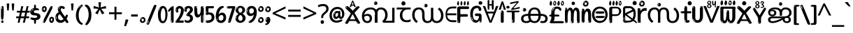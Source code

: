 SplineFontDB: 3.2
FontName: malayalamenglodotw8asc
FullName: malayalamenglodotw8asc
FamilyName: malayalamenglodotw8asc
Weight: Regular
Copyright: github.com/zawa8/font hscii 4finger1thumb 4f1t maths
Version: w0.000
ItalicAngle: 0
UnderlinePosition: -128
UnderlineWidth: 51.2
Ascent: 819
Descent: 205
InvalidEm: 0
sfntRevision: 0x00010000
LayerCount: 2
Layer: 0 1 "Back" 1
Layer: 1 1 "Fore" 0
XUID: [1021 242 -508030597 9470343]
UniqueID: 2041252798
StyleMap: 0x0040
FSType: 0
OS2Version: 4
OS2_WeightWidthSlopeOnly: 0
OS2_UseTypoMetrics: 1
CreationTime: 1432194851
ModificationTime: 1749391926
PfmFamily: 81
TTFWeight: 400
TTFWidth: 5
LineGap: 0
VLineGap: 0
Panose: 0 0 0 0 0 0 0 0 0 0
OS2TypoAscent: 918
OS2TypoAOffset: 0
OS2TypoDescent: -418
OS2TypoDOffset: 0
OS2TypoLinegap: 0
OS2WinAscent: 1380
OS2WinAOffset: 0
OS2WinDescent: 571
OS2WinDOffset: 0
HheadAscent: 918
HheadAOffset: 0
HheadDescent: -418
HheadDOffset: 0
OS2SubXSize: 666
OS2SubYSize: 614
OS2SubXOff: 0
OS2SubYOff: 77
OS2SupXSize: 666
OS2SupYSize: 614
OS2SupXOff: 0
OS2SupYOff: 358
OS2StrikeYSize: 51
OS2StrikeYPos: 330
OS2CapHeight: 637
OS2XHeight: 549
OS2Vendor: 'zawa'
OS2CodePages: 00000013.00000000
OS2UnicodeRanges: 80008023.00002046.00000000.00000000
MarkAttachClasses: 1
MarkAttachSets: 10
"MarkSet-0" 68 uni0902 uni0901 uni0930094D uni0930094D0902 uni0930094D0901 NullMark
"MarkSet-1" 143 visargaUdattavedic reversedVisargaUdattavedic visargaAnudattavedic reversedVisargaAnudattavedic visargaUdattaTailvedic visargaAnudattaTailvedic
"MarkSet-2" 101 uni20F0 acutecomb uni0306 uni030C uni0302 uni0308 uni0307 gravecomb uni030B uni0304 uni030A tildecomb
"MarkSet-3" 49 uni0306 uni030C uni0302 uni0308 uni0304 tildecomb
"MarkSet-4" 83 uni0945 uni0955 uni0901 invertedCandrabindudeva uni0902.alt uni09450902 uni09450901
"MarkSet-5" 27 uni0941 uni094D uni093C094D
"MarkSet-6" 338 uni0947 uni0948 uni0946 uni093A ayMatradeva uni0902 uni0901 uni0951 doubleSvaritavedic ringAbovevedic doubleRingAbovevedic uni0930094D uni0902.alt uni0930094D0902 uni0930094D0901 uni09470902 uni09470901 uni09470930094D uni09470930094D0902 uni09470930094D0901 uni09480902 uni09480901 uni09480930094D uni09480930094D0902 uni09480930094D0901
"MarkSet-7" 716 uni0941 uni0942 uni0943 uni0944 uni0962 uni0963 uni094D0930 uni093C.alt uMatra_Narrowdeva uni093C0941 uni093C0942 uni093C0943 uni093C0944 uni093C0962 uni093C0963 uni094D09300941 uni094D09300942 uni094D09300943 uni094D09300944 uni094D09300962 uni094D09300963 uni094D09300956 uni094D09300957 uni094D0930094D uni093C094D0930 uni093C094D09300941 uni093C094D09300942 uni093C094D09300943 uni093C094D09300944 uni093C094D09300962 uni093C094D09300963 uni093C094D09300956 uni093C094D09300957 uni093C094D0930094D uni0941.alt uni0942.alt uni0944.alt uni0962.alt uni0963.alt uni093C0944.alt uni093C0962.alt uni093C0963.alt uni0956.alt uni0957.alt rakar_rrVocalicMatra_UIdeva rakar_lVocalicMatra_UIdeva rakar_llVocalicMatra_UIdeva
"MarkSet-8" 23 uni0327 uni0326 uni0328
"MarkSet-9" 101 uni0951 acutecomb uni0306 uni030C uni0302 uni0308 uni0307 gravecomb uni030B uni0304 uni030A tildecomb
DEI: 91125
TtTable: prep
PUSHW_1
 511
SCANCTRL
PUSHB_1
 4
SCANTYPE
EndTTInstrs
ShortTable: maxp 16
  1
  0
  1090
  157
  8
  123
  6
  1
  0
  0
  0
  0
  0
  0
  3
  1
EndShort
LangName: 1033 "github.com/zawa8/font hscii4(4phinger maths) hscii5" "" "regular" "malayalamenglodotw8asc hscii 4finger1thumb 4f1t maths 2025-04-18 0.000;zawa;hscii5 malayalamenglodotw8asc-regular" "" "wersion 0.0000" "" "hscii5/4 fonts 5/4phingrmaths" "simbxls hscii github zawa8" "wimxl kumar merged and changed fonts" "merged changed by zawa8 pff(python fontforge)" "https://github.com/zawa8/font" "https://github.com/zawa8/pff" "license file present in : https://github.com/zawa8/font/" "https://github.com/zawa8/font"
GaspTable: 1 65535 15 1
Encoding: UnicodeFull
UnicodeInterp: none
NameList: AGL For New Fonts
DisplaySize: -48
AntiAlias: 1
FitToEm: 0
WinInfo: 27 27 9
BeginPrivate: 0
EndPrivate
BeginChars: 1114651 96

StartChar: CR
Encoding: 13 13 0
Width: 266
GlyphClass: 1
Flags: W
LayerCount: 2
Fore
Validated: 1
EndChar

StartChar: space
Encoding: 32 32 1
Width: 260
VWidth: 1000
GlyphClass: 1
Flags: HW
LayerCount: 2
EndChar

StartChar: exclam
Encoding: 33 33 2
Width: 167
VWidth: 1000
GlyphClass: 1
Flags: HW
LayerCount: 2
Fore
SplineSet
81 112 m 0,0,1
 65 112 65 112 56 123 c 128,-1,2
 47 134 47 134 42.5 161 c 128,-1,3
 38 188 38 188 37 233.5 c 128,-1,4
 36 279 36 279 36 348 c 0,5,6
 36 445 36 445 37 499 c 128,-1,7
 38 553 38 553 44 579 c 128,-1,8
 50 605 50 605 62.5 610.5 c 128,-1,9
 75 616 75 616 98 616 c 0,10,11
 110 616 110 616 117 609 c 128,-1,12
 124 602 124 602 128.5 579 c 128,-1,13
 133 556 133 556 134.5 511 c 128,-1,14
 136 466 136 466 136 389 c 0,15,16
 136 249 136 249 126 180.5 c 128,-1,17
 116 112 116 112 81 112 c 0,0,1
68 593 m 0,18,19
 64 593 64 593 58 581 c 128,-1,20
 52 569 52 569 52 544 c 0,21,22
 52 531 52 531 53.5 518.5 c 128,-1,23
 55 506 55 506 62 506 c 0,24,25
 68 506 68 506 70 510 c 128,-1,26
 72 514 72 514 72 519.5 c 128,-1,27
 72 525 72 525 71.5 532 c 128,-1,28
 71 539 71 539 71 545 c 0,29,30
 72 562 72 562 74 577.5 c 128,-1,31
 76 593 76 593 68 593 c 0,18,19
82 -8 m 4,32,33
 63 -8 63 -8 51.5 4.5 c 132,-1,34
 40 17 40 17 40 38 c 4,35,36
 40 57 40 57 50 73.5 c 132,-1,37
 60 90 60 90 82 90 c 4,38,39
 105 90 105 90 117 74.5 c 132,-1,40
 129 59 129 59 129 38 c 4,41,42
 129 15 129 15 115.5 3.5 c 132,-1,43
 102 -8 102 -8 82 -8 c 4,32,33
64 44 m 4,44,45
 65 55 65 55 69 64 c 132,-1,46
 73 73 73 73 68 73 c 4,47,48
 61 73 61 73 56.5 58.5 c 132,-1,49
 52 44 52 44 52 33 c 4,50,51
 52 23 52 23 57 23 c 4,52,53
 61 23 61 23 62 30.5 c 132,-1,54
 63 38 63 38 64 44 c 4,44,45
EndSplineSet
EndChar

StartChar: quotedbl
Encoding: 34 34 3
Width: 408
VWidth: 1000
GlyphClass: 1
Flags: HW
LayerCount: 2
Fore
SplineSet
160 714 m 1,0,-1
 140 456 l 1,1,-1
 85 456 l 1,2,-1
 65 714 l 1,3,-1
 160 714 l 1,0,-1
343 714 m 1,4,-1
 323 456 l 1,5,-1
 268 456 l 1,6,-1
 248 714 l 1,7,-1
 343 714 l 1,4,-1
EndSplineSet
EndChar

StartChar: numbersign
Encoding: 35 35 4
Width: 504
VWidth: 1000
GlyphClass: 1
Flags: HW
LayerCount: 2
Fore
SplineSet
57 0 m 1,0,-1
 95 167 l 1,1,-1
 3 167 l 1,2,-1
 3 234 l 1,3,-1
 108 234 l 1,4,-1
 140 376 l 1,5,-1
 29 376 l 1,6,-1
 29 442 l 1,7,-1
 152 442 l 1,8,-1
 192 614 l 1,9,-1
 264 614 l 1,10,-1
 224 442 l 1,11,-1
 348 442 l 1,12,-1
 388 614 l 1,13,-1
 457 614 l 1,14,-1
 417 442 l 1,15,-1
 498 442 l 1,16,-1
 498 376 l 1,17,-1
 404 376 l 1,18,-1
 373 234 l 1,19,-1
 477 234 l 1,20,-1
 477 167 l 1,21,-1
 360 167 l 1,22,-1
 319 0 l 1,23,-1
 248 0 l 1,24,-1
 289 167 l 1,25,-1
 166 167 l 1,26,-1
 127 0 l 1,27,-1
 57 0 l 1,0,-1
179 234 m 1,28,-1
 302 234 l 1,29,-1
 333 376 l 1,30,-1
 210 376 l 1,31,-1
 179 234 l 1,28,-1
EndSplineSet
EndChar

StartChar: percent
Encoding: 37 37 5
Width: 482
VWidth: 1000
GlyphClass: 1
Flags: HW
LayerCount: 2
Fore
SplineSet
105 -6 m 0,0,1
 101 -6 101 -6 93.5 -4 c 128,-1,2
 86 -2 86 -2 79 2 c 128,-1,3
 72 6 72 6 67 11.5 c 128,-1,4
 62 17 62 17 62 23 c 0,5,6
 62 30 62 30 66 46.5 c 128,-1,7
 70 63 70 63 82 93 c 128,-1,8
 94 123 94 123 115.5 168.5 c 128,-1,9
 137 214 137 214 172 280 c 0,10,11
 226 383 226 383 259.5 450 c 128,-1,12
 293 517 293 517 314 556 c 0,13,14
 335 596 335 596 352.5 607.5 c 128,-1,15
 370 619 370 619 383 619 c 0,16,17
 400 619 400 619 406.5 607 c 128,-1,18
 413 595 413 595 412 577.5 c 128,-1,19
 411 560 411 560 405.5 541.5 c 128,-1,20
 400 523 400 523 394 510 c 0,21,22
 380 481 380 481 357 434.5 c 128,-1,23
 334 388 334 388 307.5 335.5 c 128,-1,24
 281 283 281 283 253.5 229 c 128,-1,25
 226 175 226 175 203 130.5 c 128,-1,26
 180 86 180 86 164.5 56 c 128,-1,27
 149 26 149 26 146 22 c 0,28,29
 135 5 135 5 124.5 -0.5 c 128,-1,30
 114 -6 114 -6 105 -6 c 0,0,1
111 393 m 0,31,32
 88 393 88 393 70.5 402.5 c 128,-1,33
 53 412 53 412 41 428 c 128,-1,34
 29 444 29 444 23 465 c 128,-1,35
 17 486 17 486 17 510 c 0,36,37
 17 529 17 529 23.5 548 c 128,-1,38
 30 567 30 567 42 582.5 c 128,-1,39
 54 598 54 598 71 608 c 128,-1,40
 88 618 88 618 109 618 c 0,41,42
 151 618 151 618 175 594.5 c 128,-1,43
 199 571 199 571 199 517 c 0,44,45
 199 490 199 490 192 467.5 c 128,-1,46
 185 445 185 445 173 428.5 c 128,-1,47
 161 412 161 412 145 402.5 c 128,-1,48
 129 393 129 393 111 393 c 0,31,32
111 460 m 0,49,50
 118 460 118 460 123 465.5 c 128,-1,51
 128 471 128 471 131 479.5 c 128,-1,52
 134 488 134 488 135.5 498 c 128,-1,53
 137 508 137 508 137 517 c 0,54,55
 137 534 137 534 130 546 c 128,-1,56
 123 558 123 558 111 558 c 0,57,58
 100 558 100 558 92 543.5 c 128,-1,59
 84 529 84 529 84 512 c 256,60,61
 84 495 84 495 91 477.5 c 128,-1,62
 98 460 98 460 111 460 c 0,49,50
43 512 m 256,63,64
 43 528 43 528 43 535.5 c 128,-1,65
 43 543 43 543 40 543 c 0,66,67
 34 543 34 543 32 530.5 c 128,-1,68
 30 518 30 518 30 514 c 0,69,70
 30 511 30 511 30 505.5 c 128,-1,71
 30 500 30 500 31.5 494.5 c 128,-1,72
 33 489 33 489 35.5 484.5 c 128,-1,73
 38 480 38 480 43 480 c 0,74,75
 47 480 47 480 45 488 c 128,-1,76
 43 496 43 496 43 512 c 256,63,64
68 453 m 0,77,78
 68 464 68 464 59 464 c 0,79,80
 53 464 53 464 53 456 c 0,81,82
 53 454 53 454 55.5 450 c 128,-1,83
 58 446 58 446 61 446 c 0,84,85
 68 446 68 446 68 453 c 0,77,78
380 -6 m 0,86,87
 357 -6 357 -6 339.5 3.5 c 128,-1,88
 322 13 322 13 310 29 c 128,-1,89
 298 45 298 45 292 66 c 128,-1,90
 286 87 286 87 286 111 c 0,91,92
 286 130 286 130 292.5 149 c 128,-1,93
 299 168 299 168 311 183.5 c 128,-1,94
 323 199 323 199 340 209 c 128,-1,95
 357 219 357 219 378 219 c 0,96,97
 420 219 420 219 444 195.5 c 128,-1,98
 468 172 468 172 468 118 c 0,99,100
 468 91 468 91 461 68.5 c 128,-1,101
 454 46 454 46 442 29.5 c 128,-1,102
 430 13 430 13 414 3.5 c 128,-1,103
 398 -6 398 -6 380 -6 c 0,86,87
380 61 m 0,104,105
 387 61 387 61 392 66.5 c 128,-1,106
 397 72 397 72 400 80.5 c 128,-1,107
 403 89 403 89 404.5 99 c 128,-1,108
 406 109 406 109 406 118 c 0,109,110
 406 135 406 135 399 147 c 128,-1,111
 392 159 392 159 380 159 c 0,112,113
 369 159 369 159 361 144.5 c 128,-1,114
 353 130 353 130 353 113 c 256,115,116
 353 96 353 96 360 78.5 c 128,-1,117
 367 61 367 61 380 61 c 0,104,105
312 113 m 256,118,119
 312 129 312 129 312 136.5 c 128,-1,120
 312 144 312 144 309 144 c 0,121,122
 303 144 303 144 301 131.5 c 128,-1,123
 299 119 299 119 299 115 c 0,124,125
 299 112 299 112 299 106.5 c 128,-1,126
 299 101 299 101 300.5 95.5 c 128,-1,127
 302 90 302 90 304.5 85.5 c 128,-1,128
 307 81 307 81 312 81 c 0,129,130
 316 81 316 81 314 89 c 128,-1,131
 312 97 312 97 312 113 c 256,118,119
103 82 m 0,132,133
 98 87 98 87 92.5 82 c 128,-1,134
 87 77 87 77 84 69 c 256,135,136
 81 61 81 61 78 50 c 128,-1,137
 75 39 75 39 75 34 c 0,138,139
 76 23 76 23 79.5 23 c 128,-1,140
 83 23 83 23 90 40 c 0,141,142
 95 52 95 52 100 66 c 128,-1,143
 105 80 105 80 103 82 c 0,132,133
337 54 m 0,144,145
 337 65 337 65 328 65 c 0,146,147
 322 65 322 65 322 57 c 0,148,149
 322 55 322 55 324.5 51 c 128,-1,150
 327 47 327 47 330 47 c 0,151,152
 337 47 337 47 337 54 c 0,144,145
EndSplineSet
EndChar

StartChar: quotesingle
Encoding: 39 39 6
Width: 225
VWidth: 1000
GlyphClass: 1
Flags: HW
LayerCount: 2
Fore
SplineSet
160 714 m 1,0,-1
 140 456 l 1,1,-1
 85 456 l 1,2,-1
 65 714 l 1,3,-1
 160 714 l 1,0,-1
EndSplineSet
EndChar

StartChar: parenleft
Encoding: 40 40 7
Width: 300
VWidth: 1000
GlyphClass: 1
Flags: HW
LayerCount: 2
Fore
SplineSet
206 -72 m 0,0,1
 152 -51 152 -51 115.5 -13 c 128,-1,2
 79 25 79 25 56.5 71.5 c 128,-1,3
 34 118 34 118 24 169.5 c 128,-1,4
 14 221 14 221 14 269 c 0,5,6
 14 315 14 315 22.5 363 c 128,-1,7
 31 411 31 411 46.5 456 c 128,-1,8
 62 501 62 501 85 540.5 c 128,-1,9
 108 580 108 580 136 609 c 0,10,11
 163 636 163 636 188 654 c 128,-1,12
 213 672 213 672 233 672 c 0,13,14
 248 672 248 672 257 660 c 128,-1,15
 266 648 266 648 266 636 c 0,16,17
 266 628 266 628 253.5 617 c 128,-1,18
 241 606 241 606 218 582 c 0,19,20
 188 550 188 550 168 512 c 128,-1,21
 148 474 148 474 136 433.5 c 128,-1,22
 124 393 124 393 119.5 351.5 c 128,-1,23
 115 310 115 310 115 272 c 256,24,25
 115 234 115 234 121 192.5 c 128,-1,26
 127 151 127 151 141 113 c 128,-1,27
 155 75 155 75 178 43.5 c 128,-1,28
 201 12 201 12 235 -7 c 0,29,30
 252 -16 252 -16 260.5 -22.5 c 128,-1,31
 269 -29 269 -29 269 -43 c 0,32,33
 269 -56 269 -56 256 -66 c 128,-1,34
 243 -76 243 -76 226 -76 c 0,35,36
 215 -76 215 -76 206 -72 c 0,0,1
192 620 m 0,37,38
 197 625 197 625 203 630.5 c 128,-1,39
 209 636 209 636 202 636 c 0,40,41
 194 636 194 636 183.5 628.5 c 128,-1,42
 173 621 173 621 163 611 c 128,-1,43
 153 601 153 601 146.5 590.5 c 128,-1,44
 140 580 140 580 140 574 c 0,45,46
 140 569 140 569 144 569 c 0,47,48
 149 569 149 569 153.5 575.5 c 128,-1,49
 158 582 158 582 161 587 c 0,50,51
 165 594 165 594 172 601.5 c 128,-1,52
 179 609 179 609 192 620 c 0,37,38
134 547 m 0,53,54
 134 555 134 555 128 555 c 0,55,56
 116 555 116 555 116 547 c 0,57,58
 116 541 116 541 119 539.5 c 128,-1,59
 122 538 122 538 124 538 c 256,60,61
 126 538 126 538 130 539.5 c 128,-1,62
 134 541 134 541 134 547 c 0,53,54
EndSplineSet
EndChar

StartChar: parenright
Encoding: 41 41 8
Width: 300
VWidth: 1000
GlyphClass: 1
Flags: HW
LayerCount: 2
Fore
SplineSet
80 -93 m 0,0,1
 66 -93 66 -93 53.5 -84.5 c 128,-1,2
 41 -76 41 -76 41 -66 c 0,3,4
 41 -57 41 -57 51 -43 c 128,-1,5
 61 -29 61 -29 75.5 -8.5 c 128,-1,6
 90 12 90 12 107.5 41 c 128,-1,7
 125 70 125 70 139.5 108 c 128,-1,8
 154 146 154 146 164 195 c 128,-1,9
 174 244 174 244 174 305 c 0,10,11
 174 352 174 352 166.5 398.5 c 128,-1,12
 159 445 159 445 145 484 c 128,-1,13
 131 523 131 523 111.5 552 c 128,-1,14
 92 581 92 581 68 594 c 0,15,16
 56 601 56 601 42 610.5 c 128,-1,17
 28 620 28 620 28 638 c 0,18,19
 28 653 28 653 41 662.5 c 128,-1,20
 54 672 54 672 75 672 c 0,21,22
 112 672 112 672 148 646 c 128,-1,23
 184 620 184 620 212 572 c 128,-1,24
 240 524 240 524 257 455.5 c 128,-1,25
 274 387 274 387 274 302 c 0,26,27
 274 227 274 227 265.5 175 c 128,-1,28
 257 123 257 123 241.5 85 c 128,-1,29
 226 47 226 47 205 17 c 128,-1,30
 184 -13 184 -13 159 -44 c 0,31,32
 136 -73 136 -73 116.5 -83 c 128,-1,33
 97 -93 97 -93 80 -93 c 0,0,1
48 621 m 0,34,35
 52 621 52 621 55.5 628.5 c 128,-1,36
 59 636 59 636 59 644 c 0,37,38
 59 657 59 657 52 657 c 0,39,40
 48 657 48 657 44.5 649.5 c 128,-1,41
 41 642 41 642 41 634 c 0,42,43
 41 621 41 621 48 621 c 0,34,35
75 -60 m 256,44,45
 80 -50 80 -50 80.5 -40 c 128,-1,46
 81 -30 81 -30 77 -29 c 0,47,48
 75 -29 75 -29 71.5 -33 c 128,-1,49
 68 -37 68 -37 64.5 -43 c 128,-1,50
 61 -49 61 -49 58.5 -55 c 128,-1,51
 56 -61 56 -61 56 -64 c 0,52,53
 56 -72 56 -72 60 -73 c 0,54,55
 63 -74 63 -74 66.5 -72 c 128,-1,56
 70 -70 70 -70 75 -60 c 256,44,45
EndSplineSet
EndChar

StartChar: asterisk
Encoding: 42 42 9
Width: 551
VWidth: 1000
GlyphClass: 1
Flags: HW
LayerCount: 2
Fore
SplineSet
322 760 m 1,0,-1
 302 568 l 1,1,-1
 494 622 l 1,2,-1
 508 530 l 1,3,-1
 324 515 l 1,4,-1
 443 357 l 1,5,-1
 357 310 l 1,6,-1
 272 485 l 1,7,-1
 195 310 l 1,8,-1
 106 357 l 1,9,-1
 223 515 l 1,10,-1
 41 530 l 1,11,-1
 55 622 l 1,12,-1
 245 568 l 1,13,-1
 224 760 l 1,14,-1
 322 760 l 1,0,-1
EndSplineSet
EndChar

StartChar: plus
Encoding: 43 43 10
Width: 572
VWidth: 1000
GlyphClass: 1
Flags: HW
LayerCount: 2
Fore
SplineSet
321 388 m 1,0,-1
 520 388 l 1,1,-1
 520 317 l 1,2,-1
 321 317 l 1,3,-1
 321 111 l 1,4,-1
 249 111 l 1,5,-1
 249 317 l 1,6,-1
 50 317 l 1,7,-1
 50 388 l 1,8,-1
 249 388 l 1,9,-1
 249 595 l 1,10,-1
 321 595 l 1,11,-1
 321 388 l 1,0,-1
EndSplineSet
EndChar

StartChar: comma
Encoding: 44 44 11
Width: 268
VWidth: 1000
GlyphClass: 1
Flags: HW
LayerCount: 2
Fore
SplineSet
192 105 m 1,0,1
 183 70 183 70 169 29 c 128,-1,2
 155 -12 155 -12 138.5 -52.5 c 128,-1,3
 122 -93 122 -93 106 -129 c 1,4,-1
 41 -129 l 1,5,6
 51 -91 51 -91 60.5 -47.5 c 128,-1,7
 70 -4 70 -4 78 38.5 c 128,-1,8
 86 81 86 81 91 116 c 1,9,-1
 185 116 l 1,10,-1
 192 105 l 1,0,1
EndSplineSet
EndChar

StartChar: hyphen
Encoding: 45 45 12
Width: 322
VWidth: 1000
GlyphClass: 1
Flags: HW
LayerCount: 2
Fore
SplineSet
40 229 m 1,0,-1
 40 307 l 1,1,-1
 282 307 l 1,2,-1
 282 229 l 1,3,-1
 40 229 l 1,0,-1
EndSplineSet
EndChar

StartChar: period
Encoding: 46 46 13
Width: 263
VWidth: 1000
GlyphClass: 1
Flags: HW
LayerCount: 2
Fore
SplineSet
124 -8 m 0,0,1
 84 -8 84 -8 55.5 20 c 128,-1,2
 27 48 27 48 27 92 c 0,3,4
 27 116 27 116 35.5 137.5 c 128,-1,5
 44 159 44 159 59 174.5 c 128,-1,6
 74 190 74 190 95 199.5 c 128,-1,7
 116 209 116 209 141 209 c 0,8,9
 161 209 161 209 178 200.5 c 128,-1,10
 195 192 195 192 207 177 c 128,-1,11
 219 162 219 162 225.5 143 c 128,-1,12
 232 124 232 124 232 103 c 0,13,14
 232 76 232 76 223.5 55.5 c 128,-1,15
 215 35 215 35 200 21 c 128,-1,16
 185 7 185 7 165.5 -0.5 c 128,-1,17
 146 -8 146 -8 124 -8 c 0,0,1
87 165 m 0,18,19
 94 172 94 172 95.5 177 c 128,-1,20
 97 182 97 182 95 182 c 0,21,22
 87 182 87 182 78 174.5 c 128,-1,23
 69 167 69 167 61.5 156.5 c 128,-1,24
 54 146 54 146 49 134 c 128,-1,25
 44 122 44 122 44 112 c 0,26,27
 44 110 44 110 45.5 104 c 128,-1,28
 47 98 47 98 50 98 c 0,29,30
 54 98 54 98 60 120 c 0,31,32
 63 134 63 134 71 145.5 c 128,-1,33
 79 157 79 157 87 165 c 0,18,19
128 49 m 0,34,35
 140 49 140 49 156.5 63 c 128,-1,36
 173 77 173 77 173 103 c 0,37,38
 173 123 173 123 162.5 136.5 c 128,-1,39
 152 150 152 150 135 150 c 256,40,41
 118 150 118 150 104 136.5 c 128,-1,42
 90 123 90 123 90 99 c 256,43,44
 90 75 90 75 101 62 c 128,-1,45
 112 49 112 49 128 49 c 0,34,35
EndSplineSet
EndChar

StartChar: slash
Encoding: 47 47 14
Width: 399
VWidth: 1000
GlyphClass: 1
Flags: HW
LayerCount: 2
Fore
SplineSet
82 -77 m 0,0,1
 78 -77 78 -77 66.5 -75 c 128,-1,2
 55 -73 55 -73 43 -68.5 c 128,-1,3
 31 -64 31 -64 22 -57 c 128,-1,4
 13 -50 13 -50 13 -41 c 4,5,6
 13 -38 13 -38 23.5 -9.5 c 132,-1,7
 34 19 34 19 51 64 c 132,-1,8
 68 109 68 109 90.5 166 c 128,-1,9
 113 223 113 223 137 283 c 128,-1,10
 161 343 161 343 185 402 c 128,-1,11
 209 461 209 461 229 509.5 c 128,-1,12
 249 558 249 558 264 592 c 128,-1,13
 279 626 279 626 285 636 c 0,14,15
 292 647 292 647 303.5 656.5 c 128,-1,16
 315 666 315 666 329 666 c 0,17,18
 336 666 336 666 344.5 663.5 c 128,-1,19
 353 661 353 661 360.5 656.5 c 128,-1,20
 368 652 368 652 373 646 c 128,-1,21
 378 640 378 640 378 633 c 0,22,23
 378 625 378 625 369.5 599.5 c 128,-1,24
 361 574 361 574 349.5 544.5 c 128,-1,25
 338 515 338 515 326.5 487.5 c 128,-1,26
 315 460 315 460 309 447 c 0,27,28
 305 438 305 438 294 410.5 c 128,-1,29
 283 383 283 383 268 344.5 c 128,-1,30
 253 306 253 306 235 259.5 c 128,-1,31
 217 213 217 213 198 166.5 c 128,-1,32
 179 120 179 120 160.5 76 c 132,-1,33
 142 32 142 32 126.5 -2 c 132,-1,34
 111 -36 111 -36 99 -56.5 c 128,-1,35
 87 -77 87 -77 82 -77 c 0,0,1
57 -37 m 4,36,37
 61 -25 61 -25 69 -7 c 132,-1,38
 77 11 77 11 84 27.5 c 132,-1,39
 91 44 91 44 94.5 56.5 c 132,-1,40
 98 69 98 69 93 70 c 4,41,42
 91 71 91 71 86 71 c 132,-1,43
 81 71 81 71 78 66 c 4,44,45
 76 62 76 62 69.5 48.5 c 132,-1,46
 63 35 63 35 56.5 19.5 c 132,-1,47
 50 4 50 4 45 -10.5 c 132,-1,48
 40 -25 40 -25 40 -31 c 4,49,50
 40 -38 40 -38 47.5 -40 c 132,-1,51
 55 -42 55 -42 57 -37 c 4,36,37
EndSplineSet
EndChar

StartChar: zero
Encoding: 48 48 15
Width: 396
VWidth: 1000
GlyphClass: 1
Flags: HW
LayerCount: 2
Fore
SplineSet
203 -17 m 0,0,1
 151 -17 151 -17 116.5 11.5 c 128,-1,2
 82 40 82 40 61 86 c 128,-1,3
 40 132 40 132 31.5 190 c 128,-1,4
 23 248 23 248 23 307 c 256,5,6
 23 366 23 366 33 422.5 c 128,-1,7
 43 479 43 479 65.5 523 c 128,-1,8
 88 567 88 567 124 594 c 128,-1,9
 160 621 160 621 211 621 c 0,10,11
 245 621 245 621 270 604 c 128,-1,12
 295 587 295 587 313 560 c 128,-1,13
 331 533 331 533 343 499 c 128,-1,14
 355 465 355 465 361.5 430 c 128,-1,15
 368 395 368 395 370.5 362.5 c 128,-1,16
 373 330 373 330 373 307 c 0,17,18
 373 258 373 258 364 201 c 128,-1,19
 355 144 355 144 335 95.5 c 128,-1,20
 315 47 315 47 282.5 15 c 128,-1,21
 250 -17 250 -17 203 -17 c 0,0,1
96 512 m 0,22,23
 105 531 105 531 110 540.5 c 128,-1,24
 115 550 115 550 115 553 c 0,25,26
 115 555 115 555 111 555.5 c 128,-1,27
 107 556 107 556 102 549 c 0,28,29
 98 543 98 543 91 530.5 c 128,-1,30
 84 518 84 518 77 504 c 128,-1,31
 70 490 70 490 65.5 476.5 c 128,-1,32
 61 463 61 463 61 456 c 256,33,34
 61 449 61 449 66 451 c 128,-1,35
 71 453 71 453 74 460 c 0,36,37
 77 468 77 468 82 481 c 128,-1,38
 87 494 87 494 96 512 c 0,22,23
204 59 m 0,39,40
 235 59 235 59 253 85 c 128,-1,41
 271 111 271 111 280.5 150 c 128,-1,42
 290 189 290 189 292.5 234 c 128,-1,43
 295 279 295 279 295 316 c 0,44,45
 295 339 295 339 292 377 c 128,-1,46
 289 415 289 415 280 451.5 c 128,-1,47
 271 488 271 488 254.5 514.5 c 128,-1,48
 238 541 238 541 211 541 c 0,49,50
 189 541 189 541 173 514 c 128,-1,51
 157 487 157 487 146.5 449.5 c 128,-1,52
 136 412 136 412 131 371 c 128,-1,53
 126 330 126 330 126 301 c 0,54,55
 126 286 126 286 126 262.5 c 128,-1,56
 126 239 126 239 128 212 c 128,-1,57
 130 185 130 185 134.5 158 c 128,-1,58
 139 131 139 131 147.5 109 c 128,-1,59
 156 87 156 87 170 73 c 128,-1,60
 184 59 184 59 204 59 c 0,39,40
EndSplineSet
EndChar

StartChar: one
Encoding: 49 49 16
Width: 245
VWidth: 1000
GlyphClass: 1
Flags: HW
LayerCount: 2
Fore
SplineSet
159 0 m 0,0,1
 114 0 114 0 114 47 c 2,2,-1
 114 450 l 2,3,4
 114 459 114 459 113.5 466 c 128,-1,5
 113 473 113 473 111 473 c 0,6,7
 108 473 108 473 102 465.5 c 128,-1,8
 96 458 96 458 88.5 448.5 c 128,-1,9
 81 439 81 439 72.5 429.5 c 128,-1,10
 64 420 64 420 56 416 c 0,11,12
 47 411 47 411 37 411 c 0,13,14
 23 411 23 411 14 421 c 128,-1,15
 5 431 5 431 5 445 c 0,16,17
 5 450 5 450 14.5 463 c 128,-1,18
 24 476 24 476 31 486 c 0,19,20
 40 499 40 499 58 521 c 128,-1,21
 76 543 76 543 96.5 564 c 128,-1,22
 117 585 117 585 136 600.5 c 128,-1,23
 155 616 155 616 167 616 c 0,24,25
 173 616 173 616 181 615 c 128,-1,26
 189 614 189 614 196.5 611 c 128,-1,27
 204 608 204 608 209 602.5 c 128,-1,28
 214 597 214 597 214 587 c 2,29,-1
 214 48 l 2,30,31
 214 30 214 30 197.5 15 c 128,-1,32
 181 0 181 0 159 0 c 0,0,1
158 592 m 0,33,34
 163 600 163 600 166 602.5 c 128,-1,35
 169 605 169 605 166 606 c 0,36,37
 164 606 164 606 157 603.5 c 128,-1,38
 150 601 150 601 144 595 c 0,39,40
 139 590 139 590 131 583 c 128,-1,41
 123 576 123 576 123 572 c 0,42,43
 123 569 123 569 127 568 c 0,44,45
 134 567 134 567 144 577 c 128,-1,46
 154 587 154 587 158 592 c 0,33,34
147 45 m 0,47,48
 147 53 147 53 144.5 58 c 128,-1,49
 142 63 142 63 142 74 c 0,50,51
 142 79 142 79 141.5 83 c 128,-1,52
 141 87 141 87 136 87 c 0,53,54
 132 87 132 87 130 77.5 c 128,-1,55
 128 68 128 68 128 57 c 128,-1,56
 128 46 128 46 130 36.5 c 128,-1,57
 132 27 132 27 136 27 c 0,58,59
 147 27 147 27 147 45 c 0,47,48
EndSplineSet
EndChar

StartChar: two
Encoding: 50 50 17
Width: 344
VWidth: 1000
GlyphClass: 1
Flags: HW
LayerCount: 2
Fore
SplineSet
45 0 m 2,0,1
 36 0 36 0 28.5 13 c 128,-1,2
 21 26 21 26 23 38 c 256,3,4
 25 50 25 50 39 68 c 128,-1,5
 53 86 53 86 69 106 c 0,6,7
 105 151 105 151 134 198.5 c 128,-1,8
 163 246 163 246 183.5 292.5 c 128,-1,9
 204 339 204 339 215 383 c 128,-1,10
 226 427 226 427 226 465 c 0,11,12
 226 506 226 506 208.5 520 c 128,-1,13
 191 534 191 534 171 534 c 256,14,15
 151 534 151 534 136 517.5 c 128,-1,16
 121 501 121 501 121 464 c 0,17,18
 121 442 121 442 126 430.5 c 128,-1,19
 131 419 131 419 131 403 c 0,20,21
 131 389 131 389 115.5 383 c 128,-1,22
 100 377 100 377 89 377 c 0,23,24
 63 377 63 377 45.5 403.5 c 128,-1,25
 28 430 28 430 28 470 c 0,26,27
 28 502 28 502 38.5 529.5 c 128,-1,28
 49 557 49 557 68.5 577.5 c 128,-1,29
 88 598 88 598 114.5 610 c 128,-1,30
 141 622 141 622 172 622 c 0,31,32
 202 622 202 622 230.5 610.5 c 128,-1,33
 259 599 259 599 281 577.5 c 128,-1,34
 303 556 303 556 316 525.5 c 128,-1,35
 329 495 329 495 329 457 c 0,36,37
 329 410 329 410 317 364 c 128,-1,38
 305 318 305 318 286.5 277 c 128,-1,39
 268 236 268 236 247 201 c 128,-1,40
 226 166 226 166 207.5 140 c 128,-1,41
 189 114 189 114 177 98 c 128,-1,42
 165 82 165 82 165 79 c 1,43,44
 168 79 168 79 173 79 c 2,45,-1
 197 79 l 1,46,-1
 284 82 l 2,47,48
 302 83 302 83 311 79 c 128,-1,49
 320 75 320 75 324 67.5 c 128,-1,50
 328 60 328 60 328 50 c 128,-1,51
 328 40 328 40 328 29 c 0,52,53
 328 11 328 11 317.5 5.5 c 128,-1,54
 307 0 307 0 275 0 c 2,55,-1
 45 0 l 2,0,1
61 488 m 0,56,57
 62 500 62 500 60 507 c 128,-1,58
 58 514 58 514 55 513 c 0,59,60
 51 513 51 513 48.5 506.5 c 128,-1,61
 46 500 46 500 45.5 491.5 c 128,-1,62
 45 483 45 483 45 475.5 c 128,-1,63
 45 468 45 468 45 465 c 0,64,65
 47 452 47 452 50 450 c 0,66,67
 55 445 55 445 57 452 c 128,-1,68
 59 459 59 459 61 488 c 0,56,57
63 424 m 0,69,70
 63 431 63 431 56 431 c 256,71,72
 49 431 49 431 49 423 c 0,73,74
 49 421 49 421 51 418 c 128,-1,75
 53 415 53 415 55 415 c 0,76,77
 59 415 59 415 61 418 c 128,-1,78
 63 421 63 421 63 424 c 0,69,70
62 50 m 0,79,80
 70 69 70 69 67 69 c 0,81,82
 60 69 60 69 52.5 60 c 128,-1,83
 45 51 45 51 45 40 c 0,84,85
 45 32 45 32 49 32 c 0,86,87
 54 32 54 32 62 50 c 0,79,80
EndSplineSet
EndChar

StartChar: three
Encoding: 51 51 18
Width: 347
VWidth: 1000
GlyphClass: 1
Flags: HW
LayerCount: 2
Fore
SplineSet
223 486 m 0,0,1
 223 515 223 515 209 527.5 c 128,-1,2
 195 540 195 540 167 540 c 0,3,4
 134 540 134 540 118 514.5 c 128,-1,5
 102 489 102 489 102 430 c 0,6,7
 102 416 102 416 91.5 410 c 128,-1,8
 81 404 81 404 70 404 c 0,9,10
 9 404 9 404 9 493 c 0,11,12
 9 520 9 520 22.5 543.5 c 128,-1,13
 36 567 36 567 57.5 584.5 c 128,-1,14
 79 602 79 602 107 612 c 128,-1,15
 135 622 135 622 163 622 c 0,16,17
 207 622 207 622 238.5 611 c 128,-1,18
 270 600 270 600 290 581 c 128,-1,19
 310 562 310 562 320 537.5 c 128,-1,20
 330 513 330 513 330 487 c 0,21,22
 330 447 330 447 312.5 418 c 128,-1,23
 295 389 295 389 273.5 368.5 c 128,-1,24
 252 348 252 348 234.5 336 c 128,-1,25
 217 324 217 324 217 318 c 256,26,27
 217 312 217 312 235 305.5 c 128,-1,28
 253 299 253 299 275 284 c 128,-1,29
 297 269 297 269 315 241.5 c 128,-1,30
 333 214 333 214 333 167 c 0,31,32
 333 121 333 121 315.5 88.5 c 128,-1,33
 298 56 298 56 269.5 35 c 128,-1,34
 241 14 241 14 205 4 c 128,-1,35
 169 -6 169 -6 132 -6 c 0,36,37
 116 -6 116 -6 96 -1.5 c 128,-1,38
 76 3 76 3 58.5 12.5 c 128,-1,39
 41 22 41 22 29 36.5 c 128,-1,40
 17 51 17 51 17 71 c 0,41,42
 17 86 17 86 23 95.5 c 128,-1,43
 29 105 29 105 40 105 c 0,44,45
 53 105 53 105 63.5 100.5 c 128,-1,46
 74 96 74 96 84.5 90.5 c 128,-1,47
 95 85 95 85 107 80.5 c 128,-1,48
 119 76 119 76 134 76 c 0,49,50
 161 76 161 76 179 84 c 128,-1,51
 197 92 197 92 207.5 105 c 128,-1,52
 218 118 218 118 222 134 c 128,-1,53
 226 150 226 150 226 166 c 0,54,55
 226 198 226 198 208 220 c 128,-1,56
 190 242 190 242 161 242 c 0,57,58
 119 242 119 242 102 257 c 128,-1,59
 85 272 85 272 85 292 c 0,60,61
 85 311 85 311 106.5 334.5 c 128,-1,62
 128 358 128 358 154 383 c 128,-1,63
 180 408 180 408 201.5 434.5 c 128,-1,64
 223 461 223 461 223 486 c 0,0,1
50 515 m 0,65,66
 51 527 51 527 49 534 c 128,-1,67
 47 541 47 541 44 540 c 0,68,69
 40 540 40 540 36.5 534 c 128,-1,70
 33 528 33 528 30.5 520 c 128,-1,71
 28 512 28 512 26.5 504 c 128,-1,72
 25 496 25 496 26 492 c 0,73,74
 28 479 28 479 31 477 c 0,75,76
 36 472 36 472 42 479 c 128,-1,77
 48 486 48 486 50 515 c 0,65,66
44 451 m 0,78,79
 44 458 44 458 37 458 c 256,80,81
 30 458 30 458 30 450 c 0,82,83
 30 448 30 448 32 445 c 128,-1,84
 34 442 34 442 36 442 c 0,85,86
 40 442 40 442 42 445 c 128,-1,87
 44 448 44 448 44 451 c 0,78,79
118 291 m 0,88,89
 120 296 120 296 124 304 c 128,-1,90
 128 312 128 312 133 319 c 0,91,92
 137 325 137 325 138 330 c 128,-1,93
 139 335 139 335 137 335 c 0,94,95
 133 335 133 335 127 329 c 128,-1,96
 121 323 121 323 115.5 315 c 128,-1,97
 110 307 110 307 106 298.5 c 128,-1,98
 102 290 102 290 102 284 c 0,99,100
 102 275 102 275 107 275 c 256,101,102
 112 275 112 275 118 291 c 0,88,89
48 80 m 0,103,104
 48 101 48 101 39 92 c 0,105,106
 34 87 34 87 32 78 c 128,-1,107
 30 69 30 69 31 62 c 0,108,109
 32 58 32 58 34 56.5 c 128,-1,110
 36 55 36 55 38 55 c 256,111,112
 40 55 40 55 44 63.5 c 128,-1,113
 48 72 48 72 48 80 c 0,103,104
EndSplineSet
EndChar

StartChar: four
Encoding: 52 52 19
Width: 401
VWidth: 1000
GlyphClass: 1
Flags: HW
LayerCount: 2
Fore
SplineSet
325 614 m 4,0,1
 350 614 350 614 360 599.5 c 132,-1,2
 370 585 370 585 370 549 c 6,3,-1
 370 271 l 6,4,5
 370 180 370 180 372 96 c 4,6,7
 373 -2 373 -2 322 -2 c 4,8,9
 303 -2 303 -2 285 7.5 c 132,-1,10
 267 17 267 17 267 43 c 6,11,-1
 267 256 l 6,12,13
 267 296 267 296 263 296 c 260,14,15
 259 296 259 296 254 280 c 132,-1,16
 249 264 249 264 237 244.5 c 132,-1,17
 225 225 225 225 203 209 c 132,-1,18
 181 193 181 193 145 193 c 4,19,20
 81 193 81 193 52 256 c 132,-1,21
 23 319 23 319 23 457 c 6,22,-1
 23 583 l 6,23,24
 23 614 23 614 79 614 c 4,25,26
 106 614 106 614 118 602.5 c 132,-1,27
 130 591 130 591 130 580 c 6,28,-1
 130 466 l 6,29,30
 130 414 130 414 133 382 c 132,-1,31
 136 350 136 350 142 332 c 132,-1,32
 148 314 148 314 157.5 307.5 c 132,-1,33
 167 301 167 301 181 301 c 4,34,35
 202 301 202 301 217.5 320.5 c 132,-1,36
 233 340 233 340 243 373 c 132,-1,37
 253 406 253 406 257.5 450.5 c 4,38,39
 262 491 262 491 262 493 c 6,40,-1
 262 569 l 6,41,42
 262 584 262 584 269.5 593 c 132,-1,43
 277 602 277 602 287 606.5 c 132,-1,44
 297 611 297 611 307.5 612.5 c 132,-1,45
 318 614 318 614 325 614 c 4,0,1
350 298 m 4,46,47
 347 298 347 298 345 286 c 132,-1,48
 343 274 343 274 341 259 c 132,-1,49
 339 244 339 244 338 132 c 132,-1,50
 337 20 337 20 337 19 c 4,51,52
 337 17 337 17 337.5 14 c 132,-1,53
 338 11 338 11 340 11 c 4,54,55
 345 11 345 11 348.5 18.5 c 132,-1,56
 352 26 352 26 354 135 c 132,-1,57
 356 244 356 244 357 253.5 c 132,-1,58
 358 263 358 263 358 266 c 4,59,60
 358 274 358 274 356 286 c 132,-1,61
 354 298 354 298 350 298 c 4,46,47
93 585 m 4,62,63
 93 579 93 579 95 576 c 132,-1,64
 97 573 97 573 99.5 571 c 132,-1,65
 102 569 102 569 104 565 c 132,-1,66
 106 561 106 561 106 554 c 4,67,68
 106 538 106 538 107.5 534 c 132,-1,69
 109 530 109 530 114 530 c 260,70,71
 119 530 119 530 120.5 537.5 c 132,-1,72
 122 545 122 545 122 555 c 4,73,74
 122 575 122 575 116 587 c 132,-1,75
 110 599 110 599 102 599 c 4,76,77
 99 599 99 599 96 595.5 c 132,-1,78
 93 592 93 592 93 585 c 4,62,63
326 588 m 4,79,80
 326 583 326 583 328.5 580.5 c 132,-1,81
 331 578 331 578 334 575.5 c 132,-1,82
 337 573 337 573 339.5 569 c 132,-1,83
 342 565 342 565 342 558 c 4,84,85
 342 537 342 537 349 537 c 4,86,87
 351 537 351 537 353 544.5 c 132,-1,88
 355 552 355 552 355 563 c 4,89,90
 355 578 355 578 348.5 590 c 132,-1,91
 342 602 342 602 334 602 c 4,92,93
 332 602 332 602 329 598 c 132,-1,94
 326 594 326 594 326 588 c 4,79,80
EndSplineSet
EndChar

StartChar: five
Encoding: 53 53 20
Width: 376
VWidth: 1000
GlyphClass: 1
Flags: HW
LayerCount: 2
Fore
SplineSet
88 -8 m 0,0,1
 66 -8 66 -8 53.5 -1.5 c 128,-1,2
 41 5 41 5 35 14 c 128,-1,3
 29 23 29 23 27.5 32.5 c 128,-1,4
 26 42 26 42 26 48 c 0,5,6
 26 62 26 62 31.5 70 c 128,-1,7
 37 78 37 78 46 81.5 c 128,-1,8
 55 85 55 85 66 85.5 c 128,-1,9
 77 86 77 86 88 86 c 0,10,11
 175 86 175 86 211.5 112.5 c 128,-1,12
 248 139 248 139 248 196 c 0,13,14
 248 251 248 251 222 277 c 128,-1,15
 196 303 196 303 147 303 c 0,16,17
 128 303 128 303 116 300 c 128,-1,18
 104 297 104 297 95 293.5 c 128,-1,19
 86 290 86 290 78 287 c 128,-1,20
 70 284 70 284 60 284 c 256,21,22
 50 284 50 284 44 293 c 128,-1,23
 38 302 38 302 35 314.5 c 128,-1,24
 32 327 32 327 31.5 341.5 c 128,-1,25
 31 356 31 356 31 366 c 2,26,-1
 31 568 l 2,27,28
 31 595 31 595 44.5 605.5 c 128,-1,29
 58 616 58 616 77 616 c 2,30,-1
 310 616 l 2,31,32
 318 616 318 616 325 608.5 c 128,-1,33
 332 601 332 601 332 587 c 0,34,35
 332 569 332 569 324.5 552.5 c 128,-1,36
 317 536 317 536 308 536 c 2,37,-1
 140 535 l 2,38,39
 135 535 135 535 133 530.5 c 128,-1,40
 131 526 131 526 131 521 c 2,41,-1
 131 399 l 2,42,43
 131 383 131 383 134 381 c 128,-1,44
 137 379 137 379 144 379 c 2,45,-1
 168 380 l 2,46,47
 208 382 208 382 241.5 371.5 c 128,-1,48
 275 361 275 361 299 338 c 128,-1,49
 323 315 323 315 336.5 280 c 128,-1,50
 350 245 350 245 350 197 c 0,51,52
 350 158 350 158 334 121.5 c 128,-1,53
 318 85 318 85 285.5 56 c 128,-1,54
 253 27 253 27 204 9.5 c 128,-1,55
 155 -8 155 -8 88 -8 c 0,0,1
59 403 m 0,56,57
 59 422 59 422 58 432 c 128,-1,58
 57 442 57 442 51 436 c 0,59,60
 48 433 48 433 46 421 c 128,-1,61
 44 409 44 409 44 395 c 128,-1,62
 44 381 44 381 46 369 c 128,-1,63
 48 357 48 357 51 354 c 256,64,65
 54 351 54 351 55 351 c 0,66,67
 59 351 59 351 59 403 c 0,56,57
67 326 m 0,68,69
 67 336 67 336 62 336 c 0,70,71
 51 336 51 336 51 322 c 0,72,73
 51 315 51 315 59 315 c 0,74,75
 64 315 64 315 65.5 319.5 c 128,-1,76
 67 324 67 324 67 326 c 0,68,69
58 48 m 0,77,78
 57 50 57 50 57.5 54 c 128,-1,79
 58 58 58 58 58.5 61.5 c 128,-1,80
 59 65 59 65 58 67.5 c 128,-1,81
 57 70 57 70 53 70 c 0,82,83
 48 70 48 70 46 61.5 c 128,-1,84
 44 53 44 53 45 42 c 256,85,86
 46 31 46 31 49 21.5 c 128,-1,87
 52 12 52 12 58 12 c 0,88,89
 60 12 60 12 61.5 23 c 128,-1,90
 63 34 63 34 58 48 c 0,77,78
EndSplineSet
EndChar

StartChar: six
Encoding: 54 54 21
Width: 407
VWidth: 1000
GlyphClass: 1
Flags: HW
LayerCount: 2
Fore
SplineSet
207 -11 m 0,0,1
 155 -11 155 -11 118.5 8.5 c 128,-1,2
 82 28 82 28 59 61 c 128,-1,3
 36 94 36 94 25.5 136.5 c 128,-1,4
 15 179 15 179 15 225 c 0,5,6
 15 276 15 276 23 328.5 c 128,-1,7
 31 381 31 381 48 429 c 128,-1,8
 65 477 65 477 92.5 518 c 128,-1,9
 120 559 120 559 159 587 c 0,10,11
 187 607 187 607 215 613.5 c 128,-1,12
 243 620 243 620 265 620 c 0,13,14
 270 620 270 620 277.5 618.5 c 128,-1,15
 285 617 285 617 292 614 c 128,-1,16
 299 611 299 611 304.5 606 c 128,-1,17
 310 601 310 601 310 593 c 0,18,19
 310 579 310 579 305 567.5 c 128,-1,20
 300 556 300 556 273 547 c 0,21,22
 247 538 247 538 226 521 c 128,-1,23
 205 504 205 504 188.5 482.5 c 128,-1,24
 172 461 172 461 160 435.5 c 128,-1,25
 148 410 148 410 139 385 c 0,26,27
 134 373 134 373 130 354.5 c 128,-1,28
 126 336 126 336 126 325 c 0,29,30
 126 315 126 315 130 315 c 0,31,32
 133 315 133 315 140 324.5 c 128,-1,33
 147 334 147 334 160 345 c 128,-1,34
 173 356 173 356 192 365.5 c 128,-1,35
 211 375 211 375 238 375 c 0,36,37
 315 375 315 375 355.5 323 c 128,-1,38
 396 271 396 271 396 187 c 0,39,40
 396 146 396 146 381 110 c 128,-1,41
 366 74 366 74 340 47 c 128,-1,42
 314 20 314 20 279.5 4.5 c 128,-1,43
 245 -11 245 -11 207 -11 c 0,0,1
202 80 m 0,44,45
 244 80 244 80 269.5 106.5 c 128,-1,46
 295 133 295 133 295 190 c 0,47,48
 295 207 295 207 292 224 c 128,-1,49
 289 241 289 241 281 255 c 128,-1,50
 273 269 273 269 259.5 277.5 c 128,-1,51
 246 286 246 286 225 286 c 0,52,53
 206 286 206 286 186.5 276 c 128,-1,54
 167 266 167 266 152 250.5 c 128,-1,55
 137 235 137 235 127.5 215.5 c 128,-1,56
 118 196 118 196 118 178 c 0,57,58
 118 137 118 137 135.5 108.5 c 128,-1,59
 153 80 153 80 202 80 c 0,44,45
76 107 m 0,60,61
 73 118 73 118 69 127.5 c 128,-1,62
 65 137 65 137 62 148 c 0,63,64
 60 154 60 154 58.5 159 c 128,-1,65
 57 164 57 164 53 163 c 0,66,67
 50 163 50 163 48 155 c 0,68,69
 47 148 47 148 50.5 135 c 128,-1,70
 54 122 54 122 59 110 c 128,-1,71
 64 98 64 98 69.5 89.5 c 128,-1,72
 75 81 75 81 77 81 c 0,73,74
 82 81 82 81 82 86 c 0,75,76
 82 90 82 90 80 95 c 128,-1,77
 78 100 78 100 76 107 c 0,60,61
EndSplineSet
EndChar

StartChar: seven
Encoding: 55 55 22
Width: 318
VWidth: 1000
GlyphClass: 1
Flags: HW
LayerCount: 2
Fore
SplineSet
87 -2 m 0,0,1
 73 -2 73 -2 63.5 6.5 c 128,-1,2
 54 15 54 15 54 25 c 0,3,4
 54 34 54 34 64 70 c 128,-1,5
 74 106 74 106 89 156 c 128,-1,6
 104 206 104 206 122 263 c 128,-1,7
 140 320 140 320 156.5 371 c 128,-1,8
 173 422 173 422 186 461 c 128,-1,9
 199 500 199 500 204 514 c 0,10,11
 209 529 209 529 197 529 c 2,12,-1
 67 529 l 2,13,14
 40 529 40 529 25 537.5 c 128,-1,15
 10 546 10 546 10 573 c 256,16,17
 10 600 10 600 26.5 608 c 128,-1,18
 43 616 43 616 69 616 c 2,19,-1
 280 616 l 2,20,21
 297 616 297 616 309 605.5 c 128,-1,22
 321 595 321 595 321 581 c 0,23,24
 321 571 321 571 310 529 c 128,-1,25
 299 487 299 487 281.5 429 c 128,-1,26
 264 371 264 371 242.5 303.5 c 128,-1,27
 221 236 221 236 201 176 c 128,-1,28
 181 116 181 116 165 71 c 128,-1,29
 149 26 149 26 141 11 c 0,30,31
 139 6 139 6 124.5 2 c 128,-1,32
 110 -2 110 -2 87 -2 c 0,0,1
42 594 m 0,33,34
 42 602 42 602 37 602 c 256,35,36
 32 602 32 602 25.5 594.5 c 128,-1,37
 19 587 19 587 19 576 c 0,38,39
 19 556 19 556 27 556 c 0,40,41
 30 556 30 556 33 560.5 c 128,-1,42
 36 565 36 565 38 571 c 128,-1,43
 40 577 40 577 41 583.5 c 128,-1,44
 42 590 42 590 42 594 c 0,33,34
87 38 m 0,45,46
 89 48 89 48 91 58.5 c 128,-1,47
 93 69 93 69 95 73 c 0,48,49
 99 78 99 78 97.5 83 c 128,-1,50
 96 88 96 88 91 88 c 0,51,52
 88 88 88 88 84.5 81 c 128,-1,53
 81 74 81 74 78.5 64.5 c 128,-1,54
 76 55 76 55 74 45.5 c 128,-1,55
 72 36 72 36 72 31 c 0,56,57
 72 19 72 19 77 19 c 256,58,59
 82 19 82 19 87 38 c 0,45,46
EndSplineSet
EndChar

StartChar: eight
Encoding: 56 56 23
Width: 407
VWidth: 1000
GlyphClass: 1
Flags: HW
LayerCount: 2
Fore
SplineSet
195 -6 m 0,0,1
 155 -6 155 -6 121.5 8.5 c 128,-1,2
 88 23 88 23 64.5 46.5 c 128,-1,3
 41 70 41 70 28 100.5 c 128,-1,4
 15 131 15 131 15 163 c 0,5,6
 15 201 15 201 32 228 c 128,-1,7
 49 255 49 255 69.5 274 c 128,-1,8
 90 293 90 293 107 305.5 c 128,-1,9
 124 318 124 318 124 325 c 0,10,11
 124 333 124 333 108.5 342 c 128,-1,12
 93 351 93 351 74 367 c 128,-1,13
 55 383 55 383 39.5 407.5 c 128,-1,14
 24 432 24 432 24 471 c 0,15,16
 24 503 24 503 38.5 531 c 128,-1,17
 53 559 53 559 78 580 c 128,-1,18
 103 601 103 601 135 613 c 128,-1,19
 167 625 167 625 202 625 c 0,20,21
 228 625 228 625 258 614.5 c 128,-1,22
 288 604 288 604 313.5 584.5 c 128,-1,23
 339 565 339 565 355.5 536 c 128,-1,24
 372 507 372 507 372 469 c 0,25,26
 372 432 372 432 358 409.5 c 128,-1,27
 344 387 344 387 327.5 373.5 c 128,-1,28
 311 360 311 360 297 353 c 128,-1,29
 283 346 283 346 283 340 c 0,30,31
 283 331 283 331 300 319.5 c 128,-1,32
 317 308 317 308 337.5 289.5 c 128,-1,33
 358 271 358 271 375 242 c 128,-1,34
 392 213 392 213 392 169 c 0,35,36
 392 136 392 136 376.5 104.5 c 128,-1,37
 361 73 361 73 334 48 c 128,-1,38
 307 23 307 23 271.5 8.5 c 128,-1,39
 236 -6 236 -6 195 -6 c 0,0,1
67 512 m 0,40,41
 68 518 68 518 73 525 c 128,-1,42
 78 532 78 532 84 538.5 c 128,-1,43
 90 545 90 545 95.5 550.5 c 128,-1,44
 101 556 101 556 104 559 c 0,45,46
 115 571 115 571 115 578 c 0,47,48
 115 582 115 582 111 582 c 0,49,50
 102 582 102 582 91.5 572.5 c 128,-1,51
 81 563 81 563 72 549.5 c 128,-1,52
 63 536 63 536 57 522.5 c 128,-1,53
 51 509 51 509 51 501 c 256,54,55
 51 493 51 493 55 493 c 0,56,57
 62 493 62 493 67 512 c 0,40,41
202 371 m 0,58,59
 215 371 215 371 227.5 379.5 c 128,-1,60
 240 388 240 388 250 402 c 128,-1,61
 260 416 260 416 266.5 433.5 c 128,-1,62
 273 451 273 451 273 469 c 0,63,64
 273 504 273 504 253 529.5 c 128,-1,65
 233 555 233 555 201 555 c 256,66,67
 169 555 169 555 146 533 c 128,-1,68
 123 511 123 511 123 473 c 0,69,70
 123 459 123 459 128 441.5 c 128,-1,71
 133 424 133 424 143 408 c 128,-1,72
 153 392 153 392 168 381.5 c 128,-1,73
 183 371 183 371 202 371 c 0,58,59
57 469 m 0,74,75
 57 478 57 478 50 478 c 0,76,77
 45 478 45 478 43.5 475 c 128,-1,78
 42 472 42 472 42 469 c 0,79,80
 42 467 42 467 43 465 c 0,81,82
 45 461 45 461 49 461 c 0,83,84
 51 461 51 461 54 463 c 128,-1,85
 57 465 57 465 57 469 c 0,74,75
197 73 m 0,86,87
 245 73 245 73 262.5 98 c 128,-1,88
 280 123 280 123 280 169 c 0,89,90
 280 188 280 188 272.5 208.5 c 128,-1,91
 265 229 265 229 253.5 246 c 128,-1,92
 242 263 242 263 229 274 c 128,-1,93
 216 285 216 285 205 285 c 0,94,95
 190 285 190 285 175 273.5 c 128,-1,96
 160 262 160 262 148 244.5 c 128,-1,97
 136 227 136 227 128.5 205.5 c 128,-1,98
 121 184 121 184 121 163 c 0,99,100
 121 147 121 147 126.5 131 c 128,-1,101
 132 115 132 115 141.5 102 c 128,-1,102
 151 89 151 89 165 81 c 128,-1,103
 179 73 179 73 197 73 c 0,86,87
61 222 m 256,104,105
 64 230 64 230 61 233 c 128,-1,106
 58 236 58 236 51 229 c 0,107,108
 48 226 48 226 43 218.5 c 128,-1,109
 38 211 38 211 33.5 202 c 128,-1,110
 29 193 29 193 25.5 183.5 c 128,-1,111
 22 174 22 174 22 166 c 0,112,113
 21 158 21 158 24.5 150.5 c 128,-1,114
 28 143 28 143 35 143 c 0,115,116
 43 143 43 143 42 155.5 c 128,-1,117
 41 168 41 168 43 179 c 0,118,119
 46 194 46 194 52 204 c 128,-1,120
 58 214 58 214 61 222 c 256,104,105
EndSplineSet
EndChar

StartChar: nine
Encoding: 57 57 24
Width: 402
VWidth: 1000
GlyphClass: 1
Flags: HW
LayerCount: 2
Fore
SplineSet
200 623 m 0,0,1
 255 623 255 623 292 601.5 c 128,-1,2
 329 580 329 580 351 546 c 128,-1,3
 373 512 373 512 382.5 470 c 128,-1,4
 392 428 392 428 392 387 c 0,5,6
 392 336 392 336 380.5 284 c 128,-1,7
 369 232 369 232 348.5 185 c 128,-1,8
 328 138 328 138 300 99 c 128,-1,9
 272 60 272 60 239 34 c 0,10,11
 212 13 212 13 183.5 2.5 c 128,-1,12
 155 -8 155 -8 133 -8 c 0,13,14
 115 -8 115 -8 102.5 -1.5 c 128,-1,15
 90 5 90 5 90 21 c 0,16,17
 90 36 90 36 98 51.5 c 128,-1,18
 106 67 106 67 133 76 c 0,19,20
 159 85 159 85 179.5 100 c 128,-1,21
 200 115 200 115 216 135 c 128,-1,22
 232 155 232 155 243.5 178.5 c 128,-1,23
 255 202 255 202 264 227 c 0,24,25
 269 239 269 239 273 257.5 c 128,-1,26
 277 276 277 276 277 287 c 0,27,28
 277 297 277 297 273 297 c 0,29,30
 270 297 270 297 263.5 289 c 128,-1,31
 257 281 257 281 244 272 c 128,-1,32
 231 263 231 263 211 255 c 128,-1,33
 191 247 191 247 161 247 c 0,34,35
 91 247 91 247 51.5 295 c 128,-1,36
 12 343 12 343 12 425 c 0,37,38
 12 463 12 463 24 499 c 128,-1,39
 36 535 36 535 60 562.5 c 128,-1,40
 84 590 84 590 119 606.5 c 128,-1,41
 154 623 154 623 200 623 c 0,0,1
205 535 m 0,42,43
 163 535 163 535 137.5 508 c 128,-1,44
 112 481 112 481 112 432 c 0,45,46
 112 390 112 390 130.5 364.5 c 128,-1,47
 149 339 149 339 182 339 c 0,48,49
 202 339 202 339 220.5 347 c 128,-1,50
 239 355 239 355 253 368 c 128,-1,51
 267 381 267 381 276 398.5 c 128,-1,52
 285 416 285 416 285 434 c 0,53,54
 285 455 285 455 281.5 473 c 128,-1,55
 278 491 278 491 269 505 c 128,-1,56
 260 519 260 519 244.5 527 c 128,-1,57
 229 535 229 535 205 535 c 0,42,43
62 486 m 0,58,59
 64 496 64 496 66.5 503.5 c 128,-1,60
 69 511 69 511 69 517 c 0,61,62
 69 524 69 524 62 524 c 0,63,64
 59 524 59 524 53.5 511 c 128,-1,65
 48 498 48 498 43.5 480 c 128,-1,66
 39 462 39 462 36 444 c 128,-1,67
 33 426 33 426 35 415 c 0,68,69
 38 403 38 403 43 403 c 256,70,71
 48 403 48 403 50.5 410.5 c 128,-1,72
 53 418 53 418 55 426 c 0,73,74
 59 443 59 443 59 457 c 128,-1,75
 59 471 59 471 62 486 c 0,58,59
58 380 m 0,76,77
 58 385 58 385 56.5 388.5 c 128,-1,78
 55 392 55 392 52 392 c 0,79,80
 47 392 47 392 43 389 c 128,-1,81
 39 386 39 386 39 376 c 0,82,83
 39 373 39 373 41.5 370 c 128,-1,84
 44 367 44 367 48 367 c 0,85,86
 54 367 54 367 56 372.5 c 128,-1,87
 58 378 58 378 58 380 c 0,76,77
130 58 m 2,88,89
 130 61 130 61 125.5 60 c 128,-1,90
 121 59 121 59 116 55 c 128,-1,91
 111 51 111 51 107 44 c 128,-1,92
 103 37 103 37 103 28 c 0,93,94
 103 26 103 26 104.5 20 c 128,-1,95
 106 14 106 14 110 14 c 0,96,97
 113 14 113 14 116.5 20.5 c 128,-1,98
 120 27 120 27 123 35.5 c 128,-1,99
 126 44 126 44 128 51 c 128,-1,100
 130 58 130 58 130 58 c 2,88,89
EndSplineSet
EndChar

StartChar: colon
Encoding: 58 58 25
Width: 268
VWidth: 1000
GlyphClass: 1
Flags: HW
LayerCount: 2
Fore
Refer: 13 46 N 1 0 0 1 1.024 410.624 2
Refer: 13 46 N 1 0 0 1 0 -8.192 2
EndChar

StartChar: semicolon
Encoding: 59 59 26
Width: 268
VWidth: 1000
GlyphClass: 1
Flags: HW
LayerCount: 2
Fore
SplineSet
66.5595703125 -85.4501953125 m 0,0,1
 52.3203125 -85.4501953125 52.3203125 -85.4501953125 43.419921875 -78.275390625 c 0,2,3
 34.51953125 -71.099609375 34.51953125 -71.099609375 34.51953125 -50.599609375 c 0,4,5
 34.51953125 -40.349609375 34.51953125 -40.349609375 46.08984375 -34.2001953125 c 0,6,7
 57.66015625 -28.0498046875 57.66015625 -28.0498046875 75.4599609375 -23.9501953125 c 0,8,9
 100.379882812 -19.849609375 100.379882812 -19.849609375 103.049804688 0.650390625 c 0,10,11
 105.719726562 21.150390625 105.719726562 21.150390625 91.48046875 21.150390625 c 0,12,13
 71.900390625 21.150390625 71.900390625 21.150390625 59.4404296875 43.7001953125 c 0,14,15
 46.98046875 66.25 46.98046875 66.25 46.98046875 94.9501953125 c 0,16,17
 46.98046875 138 46.98046875 138 71.009765625 174.900390625 c 0,18,19
 95.0400390625 211.799804688 95.0400390625 211.799804688 141.3203125 211.799804688 c 0,20,21
 182.259765625 211.799804688 182.259765625 211.799804688 201.83984375 179 c 0,22,23
 221.419921875 146.200195312 221.419921875 146.200195312 221.419921875 107.25 c 0,24,25
 221.419921875 72.400390625 221.419921875 72.400390625 208.959960938 38.5751953125 c 0,26,27
 196.5 4.75 196.5 4.75 175.139648438 -22.9248046875 c 0,28,29
 153.780273438 -50.599609375 153.780273438 -50.599609375 126.190429688 -68.025390625 c 0,30,31
 98.599609375 -85.4501953125 98.599609375 -85.4501953125 66.5595703125 -85.4501953125 c 0,0,1
91.48046875 117.5 m 0,32,33
 93.259765625 127.75 93.259765625 127.75 99.490234375 138 c 0,34,35
 105.719726562 148.25 105.719726562 148.25 109.280273438 154.400390625 c 0,36,37
 112.83984375 162.599609375 112.83984375 162.599609375 112.83984375 172.849609375 c 0,38,39
 112.83984375 174.900390625 112.83984375 174.900390625 111.059570312 176.950195312 c 0,40,41
 96.8203125 176.950195312 96.8203125 176.950195312 84.3603515625 150.299804688 c 0,42,43
 71.900390625 123.650390625 71.900390625 123.650390625 71.900390625 107.25 c 0,44,45
 71.900390625 82.650390625 71.900390625 82.650390625 75.4599609375 82.650390625 c 0,46,47
 86.1396484375 82.650390625 86.1396484375 82.650390625 91.48046875 117.5 c 0,32,33
EndSplineSet
Refer: 13 46 N 1 0 0 1 6.144 401.408 2
EndChar

StartChar: less
Encoding: 60 60 27
Width: 572
VWidth: 1000
GlyphClass: 1
Flags: HW
LayerCount: 2
Fore
SplineSet
521 116 m 1,0,-1
 50 323 l 1,1,-1
 50 373 l 1,2,-1
 521 608 l 1,3,-1
 521 530 l 1,4,-1
 144 352 l 1,5,-1
 521 194 l 1,6,-1
 521 116 l 1,0,-1
EndSplineSet
EndChar

StartChar: equal
Encoding: 61 61 28
Width: 572
VWidth: 1000
GlyphClass: 1
Flags: HW
LayerCount: 2
Fore
SplineSet
56 416 m 1,0,-1
 56 487 l 1,1,-1
 514 487 l 1,2,-1
 514 416 l 1,3,-1
 56 416 l 1,0,-1
56 217 m 5,4,-1
 56 288 l 5,5,-1
 514 288 l 5,6,-1
 514 217 l 5,7,-1
 56 217 l 5,4,-1
EndSplineSet
EndChar

StartChar: greater
Encoding: 62 62 29
Width: 572
VWidth: 1000
GlyphClass: 1
Flags: HW
LayerCount: 2
Fore
SplineSet
50 194 m 1,0,-1
 427 351 l 1,1,-1
 50 530 l 1,2,-1
 50 608 l 1,3,-1
 521 373 l 1,4,-1
 521 323 l 1,5,-1
 50 116 l 1,6,-1
 50 194 l 1,0,-1
EndSplineSet
EndChar

StartChar: question
Encoding: 63 63 30
Width: 434
VWidth: 1000
GlyphClass: 1
Flags: HW
LayerCount: 2
Fore
SplineSet
140 199 m 6,0,1
 140 237 140 237 147.5 264.5 c 132,-1,2
 155 292 155 292 173.5 317 c 132,-1,3
 192 342 192 342 224 369 c 4,4,5
 263 402 263 402 284.5 424 c 132,-1,6
 306 446 306 446 315 467 c 132,-1,7
 324 488 324 488 324 518 c 4,8,9
 324 566 324 566 293 592 c 132,-1,10
 262 618 262 618 203 618 c 4,11,12
 154 618 154 618 116 605.5 c 132,-1,13
 78 593 78 593 43 576 c 5,14,-1
 12 646 l 5,15,16
 52 667 52 667 100.5 681 c 132,-1,17
 149 695 149 695 209 695 c 4,18,19
 304 695 304 695 356 648 c 132,-1,20
 408 601 408 601 408 520 c 4,21,22
 408 475 408 475 393.5 443.5 c 132,-1,23
 379 412 379 412 352.5 385.5 c 132,-1,24
 326 359 326 359 290 329 c 4,25,26
 257 301 257 301 239.5 280 c 132,-1,27
 222 259 222 259 216 238.5 c 132,-1,28
 210 218 210 218 210 189 c 6,29,-1
 210 172 l 5,30,-1
 140 172 l 5,31,-1
 140 199 l 6,0,1
117 25 m 4,32,33
 117 62 117 62 134.5 77 c 132,-1,34
 152 92 152 92 179 92 c 4,35,36
 204 92 204 92 222 77 c 132,-1,37
 240 62 240 62 240 25 c 4,38,39
 240 -11 240 -11 222 -27 c 132,-1,40
 204 -43 204 -43 179 -43 c 4,41,42
 152 -43 152 -43 134.5 -27 c 132,-1,43
 117 -11 117 -11 117 25 c 4,32,33
EndSplineSet
EndChar

StartChar: bracketleft
Encoding: 91 91 31
Width: 260
VWidth: 1000
GlyphClass: 1
Flags: HW
LayerCount: 2
Fore
SplineSet
44 -70 m 0,0,1
 41 -67 41 -67 39.5 -56.5 c 128,-1,2
 38 -46 38 -46 37 -12.5 c 128,-1,3
 36 21 36 21 36 86.5 c 128,-1,4
 36 152 36 152 36 266 c 0,5,6
 36 347 36 347 36 405 c 128,-1,7
 36 463 36 463 36 503.5 c 128,-1,8
 36 544 36 544 37 570 c 128,-1,9
 38 596 38 596 40 611.5 c 128,-1,10
 42 627 42 627 45 635 c 128,-1,11
 48 643 48 643 53 649 c 0,12,13
 57 654 57 654 68.5 657 c 128,-1,14
 80 660 80 660 95.5 661.5 c 128,-1,15
 111 663 111 663 130.5 663.5 c 128,-1,16
 150 664 150 664 170 664 c 0,17,18
 211 664 211 664 231.5 650 c 128,-1,19
 252 636 252 636 233 616 c 0,20,21
 228 610 228 610 214 606 c 128,-1,22
 200 602 200 602 170 602 c 0,23,24
 156 602 156 602 148.5 600 c 128,-1,25
 141 598 141 598 138 593 c 128,-1,26
 135 588 135 588 135 579.5 c 128,-1,27
 135 571 135 571 135 557 c 2,28,-1
 135 -20 l 1,29,-1
 153 -20 l 2,30,31
 196 -20 196 -20 210.5 -27.5 c 128,-1,32
 225 -35 225 -35 225 -56 c 0,33,34
 225 -66 225 -66 221.5 -71.5 c 128,-1,35
 218 -77 218 -77 207.5 -79.5 c 128,-1,36
 197 -82 197 -82 179 -82.5 c 128,-1,37
 161 -83 161 -83 131 -83 c 0,38,39
 104 -83 104 -83 88.5 -83 c 128,-1,40
 73 -83 73 -83 64 -81.5 c 128,-1,41
 55 -80 55 -80 51 -77.5 c 128,-1,42
 47 -75 47 -75 44 -70 c 0,0,1
81 616 m 256,43,44
 83 624 83 624 92 630 c 128,-1,45
 101 636 101 636 107 636 c 0,46,47
 116 636 116 636 116 643 c 0,48,49
 116 644 116 644 114.5 644 c 128,-1,50
 113 644 113 644 107 644 c 0,51,52
 92 644 92 644 78 634 c 128,-1,53
 64 624 64 624 64 610 c 0,54,55
 64 598 64 598 68 598 c 256,56,57
 72 598 72 598 75.5 603 c 128,-1,58
 79 608 79 608 81 616 c 256,43,44
EndSplineSet
EndChar

StartChar: backslash
Encoding: 92 92 32
Width: 384
VWidth: 1000
GlyphClass: 1
Flags: HW
LayerCount: 2
Fore
SplineSet
82 666 m 0,0,1
 89 666 89 666 107 630.5 c 128,-1,2
 125 595 125 595 148.5 541 c 128,-1,3
 172 487 172 487 198 422.5 c 128,-1,4
 224 358 224 358 247 299.5 c 128,-1,5
 270 241 270 241 286.5 197.5 c 128,-1,6
 303 154 303 154 309 142 c 0,7,8
 315 129 315 129 326.5 101.5 c 128,-1,9
 338 74 338 74 349.5 44.5 c 128,-1,10
 361 15 361 15 369.5 -10.5 c 128,-1,11
 378 -36 378 -36 378 -44 c 0,12,13
 378 -51 378 -51 373 -57 c 128,-1,14
 368 -63 368 -63 360.5 -67.5 c 128,-1,15
 353 -72 353 -72 344.5 -74.5 c 128,-1,16
 336 -77 336 -77 329 -77 c 0,17,18
 315 -77 315 -77 303.5 -67.5 c 128,-1,19
 292 -58 292 -58 285 -47 c 0,20,21
 279 -37 279 -37 264 -3 c 128,-1,22
 249 31 249 31 229 79.5 c 128,-1,23
 209 128 209 128 185 187 c 128,-1,24
 161 246 161 246 137 306 c 128,-1,25
 113 366 113 366 90.5 423 c 128,-1,26
 68 480 68 480 51 525 c 128,-1,27
 34 570 34 570 23.5 598.5 c 128,-1,28
 13 627 13 627 13 630 c 0,29,30
 13 639 13 639 22 646 c 128,-1,31
 31 653 31 653 43 657.5 c 128,-1,32
 55 662 55 662 66.5 664 c 128,-1,33
 78 666 78 666 82 666 c 0,0,1
57 626 m 0,34,35
 55 631 55 631 47.5 629 c 128,-1,36
 40 627 40 627 40 620 c 0,37,38
 40 614 40 614 45 599.5 c 128,-1,39
 50 585 50 585 56.5 569.5 c 128,-1,40
 63 554 63 554 69.5 540.5 c 128,-1,41
 76 527 76 527 78 523 c 0,42,43
 81 518 81 518 86 518 c 128,-1,44
 91 518 91 518 93 519 c 0,45,46
 98 520 98 520 94.5 532.5 c 128,-1,47
 91 545 91 545 84 561.5 c 128,-1,48
 77 578 77 578 69 596 c 128,-1,49
 61 614 61 614 57 626 c 0,34,35
EndSplineSet
EndChar

StartChar: bracketright
Encoding: 93 93 33
Width: 239
VWidth: 1000
GlyphClass: 1
Flags: HW
LayerCount: 2
Fore
SplineSet
50 -80 m 0,0,1
 35 -80 35 -80 24.5 -71.5 c 128,-1,2
 14 -63 14 -63 14 -55 c 0,3,4
 14 -33 14 -33 27.5 -25 c 128,-1,5
 41 -17 41 -17 61 -17 c 0,6,7
 85 -17 85 -17 98.5 -15 c 128,-1,8
 112 -13 112 -13 118.5 -8.5 c 128,-1,9
 125 -4 125 -4 126.5 3.5 c 128,-1,10
 128 11 128 11 128 21 c 2,11,-1
 128 551 l 2,12,13
 128 580 128 580 116 590 c 128,-1,14
 104 600 104 600 93 600 c 256,15,16
 82 600 82 600 70 598 c 128,-1,17
 58 596 58 596 47 596 c 0,18,19
 33 596 33 596 23.5 603 c 128,-1,20
 14 610 14 610 14 633 c 0,21,22
 14 645 14 645 30.5 653.5 c 128,-1,23
 47 662 47 662 76 662 c 0,24,25
 101 662 101 662 125 662 c 128,-1,26
 149 662 149 662 168.5 660.5 c 128,-1,27
 188 659 188 659 201 656 c 128,-1,28
 214 653 214 653 217 647 c 0,29,30
 220 642 220 642 220.5 625.5 c 128,-1,31
 221 609 221 609 221 570.5 c 128,-1,32
 221 532 221 532 221.5 466 c 128,-1,33
 222 400 222 400 223 295 c 0,34,35
 225 193 225 193 226 127.5 c 128,-1,36
 227 62 227 62 226 21 c 0,37,38
 226 -7 226 -7 222 -25 c 128,-1,39
 218 -43 218 -43 212 -54 c 128,-1,40
 206 -65 206 -65 197.5 -70 c 128,-1,41
 189 -75 189 -75 179 -76 c 0,42,43
 161 -78 161 -78 139.5 -79 c 128,-1,44
 118 -80 118 -80 99 -80 c 128,-1,45
 80 -80 80 -80 66 -80 c 128,-1,46
 52 -80 52 -80 50 -80 c 0,0,1
45 644 m 256,47,48
 41 649 41 649 34 645 c 128,-1,49
 27 641 27 641 27 633 c 0,50,51
 27 623 27 623 31 623 c 256,52,53
 35 623 35 623 35 630 c 0,54,55
 36 634 36 634 42.5 636.5 c 128,-1,56
 49 639 49 639 45 644 c 256,47,48
EndSplineSet
EndChar

StartChar: asciicircum
Encoding: 94 94 34
Width: 572
VWidth: 1000
GlyphClass: 1
Flags: HW
LayerCount: 2
Fore
SplineSet
38 267 m 1,0,-1
 250 719 l 1,1,-1
 300 719 l 1,2,-1
 534 267 l 1,3,-1
 456 267 l 1,4,-1
 276 626 l 1,5,-1
 116 267 l 1,6,-1
 38 267 l 1,0,-1
EndSplineSet
EndChar

StartChar: underscore
Encoding: 95 95 35
Width: 444
VWidth: 1000
GlyphClass: 1
Flags: HW
LayerCount: 2
Fore
SplineSet
446 -154 m 1,0,-1
 -2 -154 l 1,1,-1
 -2 -90 l 1,2,-1
 446 -90 l 1,3,-1
 446 -154 l 1,0,-1
EndSplineSet
EndChar

StartChar: braceleft
Encoding: 123 123 36
Width: 322
VWidth: 1000
GlyphClass: 1
Flags: HW
LayerCount: 2
Fore
SplineSet
241 -77 m 0,0,1
 188 -77 188 -77 158 -62 c 128,-1,2
 128 -47 128 -47 112.5 -21 c 128,-1,3
 97 5 97 5 92.5 39 c 128,-1,4
 88 73 88 73 86 111 c 0,5,6
 84 156 84 156 73.5 178 c 128,-1,7
 63 200 63 200 51.5 213 c 128,-1,8
 40 226 40 226 31 238 c 128,-1,9
 22 250 22 250 22 276 c 256,10,11
 22 302 22 302 35 315.5 c 128,-1,12
 48 329 48 329 64 345 c 128,-1,13
 80 361 80 361 94 387.5 c 128,-1,14
 108 414 108 414 110 466 c 0,15,16
 112 505 112 505 115 540.5 c 128,-1,17
 118 576 118 576 131.5 602.5 c 128,-1,18
 145 629 145 629 173.5 644.5 c 128,-1,19
 202 660 202 660 256 660 c 0,20,21
 271 660 271 660 281 656 c 128,-1,22
 291 652 291 652 297 646 c 128,-1,23
 303 640 303 640 305 633.5 c 128,-1,24
 307 627 307 627 307 622 c 0,25,26
 307 606 307 606 294.5 602 c 128,-1,27
 282 598 282 598 265 596.5 c 128,-1,28
 248 595 248 595 230 591 c 128,-1,29
 212 587 212 587 200 572 c 0,30,31
 192 562 192 562 193 540.5 c 128,-1,32
 194 519 194 519 197 492.5 c 128,-1,33
 200 466 200 466 201.5 436 c 128,-1,34
 203 406 203 406 197 378 c 0,35,36
 194 364 194 364 180.5 348 c 128,-1,37
 167 332 167 332 153 318 c 128,-1,38
 139 304 139 304 127.5 293 c 128,-1,39
 116 282 116 282 116 277 c 256,40,41
 116 272 116 272 127 260.5 c 128,-1,42
 138 249 138 249 151 232 c 128,-1,43
 164 215 164 215 175 192.5 c 128,-1,44
 186 170 186 170 186 143 c 0,45,46
 186 135 186 135 185 115.5 c 128,-1,47
 184 96 184 96 183.5 74.5 c 128,-1,48
 183 53 183 53 184.5 34 c 128,-1,49
 186 15 186 15 191 9 c 0,50,51
 200 -2 200 -2 213 -10 c 128,-1,52
 226 -18 226 -18 243 -18 c 0,53,54
 251 -18 251 -18 260.5 -18.5 c 128,-1,55
 270 -19 270 -19 277.5 -21.5 c 128,-1,56
 285 -24 285 -24 290 -30 c 128,-1,57
 295 -36 295 -36 295 -47 c 0,58,59
 295 -56 295 -56 289.5 -62 c 128,-1,60
 284 -68 284 -68 276 -71.5 c 128,-1,61
 268 -75 268 -75 258.5 -76 c 128,-1,62
 249 -77 249 -77 241 -77 c 0,0,1
160 584 m 0,63,64
 167 594 167 594 175.5 601.5 c 128,-1,65
 184 609 184 609 191.5 615 c 128,-1,66
 199 621 199 621 203.5 626 c 128,-1,67
 208 631 208 631 208 636 c 0,68,69
 208 640 208 640 203 640 c 0,70,71
 196 640 196 640 185 633 c 128,-1,72
 174 626 174 626 164 616 c 128,-1,73
 154 606 154 606 147 594.5 c 128,-1,74
 140 583 140 583 140 574 c 0,75,76
 140 572 140 572 142 571 c 128,-1,77
 144 570 144 570 145 570 c 0,78,79
 150 570 150 570 153.5 575 c 128,-1,80
 157 580 157 580 160 584 c 0,63,64
EndSplineSet
EndChar

StartChar: bar
Encoding: 124 124 37
Width: 179
VWidth: 1000
GlyphClass: 1
Flags: HW
LayerCount: 2
Fore
SplineSet
97 -99 m 256,0,1
 70 -99 70 -99 58.5 -80 c 128,-1,2
 47 -61 47 -61 47 -43 c 2,3,-1
 48 666 l 2,4,5
 48 682 48 682 58.5 694 c 128,-1,6
 69 706 69 706 89 706 c 0,7,8
 113 706 113 706 127 698 c 128,-1,9
 141 690 141 690 143 672 c 2,10,-1
 143 -38 l 2,11,12
 143 -60 143 -60 133.5 -79.5 c 128,-1,13
 124 -99 124 -99 97 -99 c 256,0,1
75 653 m 0,14,15
 75 664 75 664 77.5 671.5 c 128,-1,16
 80 679 80 679 81.5 683.5 c 128,-1,17
 83 688 83 688 83 690 c 128,-1,18
 83 692 83 692 78 692 c 0,19,20
 72 692 72 692 68.5 686.5 c 128,-1,21
 65 681 65 681 63 673.5 c 128,-1,22
 61 666 61 666 60.5 658.5 c 128,-1,23
 60 651 60 651 60 646 c 0,24,25
 60 633 60 633 63 622.5 c 128,-1,26
 66 612 66 612 72 612 c 0,27,28
 75 612 75 612 75.5 616.5 c 128,-1,29
 76 621 76 621 76 628 c 128,-1,30
 76 635 76 635 75.5 642 c 128,-1,31
 75 649 75 649 75 653 c 0,14,15
EndSplineSet
EndChar

StartChar: braceright
Encoding: 125 125 38
Width: 313
VWidth: 1000
GlyphClass: 1
Flags: HW
LayerCount: 2
Fore
SplineSet
75 -74 m 0,0,1
 68 -74 68 -74 59 -72.5 c 128,-1,2
 50 -71 50 -71 41.5 -67 c 128,-1,3
 33 -63 33 -63 27 -57 c 128,-1,4
 21 -51 21 -51 21 -42 c 0,5,6
 21 -34 21 -34 26 -29.5 c 128,-1,7
 31 -25 31 -25 37.5 -23 c 128,-1,8
 44 -21 44 -21 52 -21 c 128,-1,9
 60 -21 60 -21 66 -21 c 0,10,11
 93 -21 93 -21 105 -12.5 c 128,-1,12
 117 -4 117 -4 121.5 10.5 c 128,-1,13
 126 25 126 25 126 43 c 128,-1,14
 126 61 126 61 128 80 c 0,15,16
 130 97 130 97 132 122.5 c 128,-1,17
 134 148 134 148 139.5 175 c 128,-1,18
 145 202 145 202 153.5 226.5 c 128,-1,19
 162 251 162 251 175 264 c 0,20,21
 177 267 177 267 185 271.5 c 128,-1,22
 193 276 193 276 193 280 c 0,23,24
 193 286 193 286 181.5 289.5 c 128,-1,25
 170 293 170 293 166 296 c 0,26,27
 150 306 150 306 139.5 334 c 128,-1,28
 129 362 129 362 123.5 395 c 128,-1,29
 118 428 118 428 115.5 459 c 128,-1,30
 113 490 113 490 112 505 c 0,31,32
 111 514 111 514 111.5 529 c 128,-1,33
 112 544 112 544 110.5 558 c 128,-1,34
 109 572 109 572 105.5 583 c 128,-1,35
 102 594 102 594 93 596 c 0,36,37
 75 601 75 601 57 599 c 0,38,39
 28 597 28 597 15.5 605.5 c 128,-1,40
 3 614 3 614 3 631 c 0,41,42
 3 653 3 653 25.5 660.5 c 128,-1,43
 48 668 48 668 81 663 c 0,44,45
 117 659 117 659 140.5 642.5 c 128,-1,46
 164 626 164 626 178 603 c 128,-1,47
 192 580 192 580 198.5 553.5 c 128,-1,48
 205 527 205 527 207 502 c 0,49,50
 209 472 209 472 210 443 c 128,-1,51
 211 414 211 414 215.5 389 c 128,-1,52
 220 364 220 364 230.5 344.5 c 128,-1,53
 241 325 241 325 262 315 c 0,54,55
 271 311 271 311 283 301.5 c 128,-1,56
 295 292 295 292 295 281 c 0,57,58
 295 273 295 273 289 267.5 c 128,-1,59
 283 262 283 262 277 257 c 0,60,61
 257 242 257 242 248 227.5 c 128,-1,62
 239 213 239 213 235.5 197.5 c 128,-1,63
 232 182 232 182 232 164.5 c 128,-1,64
 232 147 232 147 231 126 c 0,65,66
 229 87 229 87 225.5 51 c 128,-1,67
 222 15 222 15 207.5 -12.5 c 128,-1,68
 193 -40 193 -40 162 -57 c 128,-1,69
 131 -74 131 -74 75 -74 c 0,0,1
28 616 m 0,70,71
 31 616 31 616 34.5 620.5 c 128,-1,72
 38 625 38 625 40.5 630.5 c 128,-1,73
 43 636 43 636 44.5 641.5 c 128,-1,74
 46 647 46 647 46 649 c 0,75,76
 46 656 46 656 39 656 c 0,77,78
 33 656 33 656 29 652 c 128,-1,79
 25 648 25 648 22.5 643 c 128,-1,80
 20 638 20 638 19 632.5 c 128,-1,81
 18 627 18 627 19 625 c 0,82,83
 22 616 22 616 28 616 c 0,70,71
EndSplineSet
EndChar

StartChar: asciitilde
Encoding: 126 126 39
Width: 572
VWidth: 1000
GlyphClass: 1
Flags: HW
LayerCount: 2
Fore
SplineSet
269 319 m 0,0,1
 233 335 233 335 209.5 340.5 c 128,-1,2
 186 346 186 346 164 346 c 0,3,4
 136 346 136 346 105 329 c 128,-1,5
 74 312 74 312 50 287 c 1,6,-1
 50 365 l 1,7,8
 74 391 74 391 104 404.5 c 128,-1,9
 134 418 134 418 170 418 c 0,10,11
 199 418 199 418 227.5 412 c 128,-1,12
 256 406 256 406 302 386 c 0,13,14
 338 370 338 370 361.5 364.5 c 128,-1,15
 385 359 385 359 406 359 c 0,16,17
 435 359 435 359 466 376 c 128,-1,18
 497 393 497 393 521 418 c 1,19,-1
 521 341 l 1,20,21
 497 315 497 315 467 301 c 128,-1,22
 437 287 437 287 401 287 c 0,23,24
 373 287 373 287 343.5 293.5 c 128,-1,25
 314 300 314 300 269 319 c 0,0,1
EndSplineSet
EndChar

StartChar: A
Encoding: 65 65 40
Width: 584
VWidth: 1000
GlyphClass: 2
Flags: HW
LayerCount: 2
Fore
SplineSet
350.055664062 584.490234375 m 1,0,-1
 327.208007812 634.049804688 l 1,1,-1
 256.263671875 634.049804688 l 1,2,-1
 232.743164062 584.490234375 l 1,3,-1
 178.119140625 584.490234375 l 1,4,-1
 278.559570312 823.609375 l 1,5,-1
 307.719726562 823.609375 l 1,6,-1
 407.799804688 584.490234375 l 1,7,-1
 350.055664062 584.490234375 l 1,0,-1
304.83984375 734.609375 m 2,8,9
 303.51953125 739 303.51953125 739 301.240234375 745.049804688 c 0,10,11
 298.719726562 753 298.719726562 753 296.37890625 760.709960938 c 0,12,13
 293.919921875 769 293.919921875 769 292.599609375 773.129882812 c 1,14,15
 290.319335938 766 290.319335938 766 288.819335938 758.549804688 c 0,16,17
 286.719726562 751 286.719726562 751 284.859375 745.049804688 c 0,18,19
 283.119140625 740 283.119140625 740 281.440429688 734.609375 c 2,20,-1
 258.279296875 673.849609375 l 1,21,-1
 326.440429688 673.849609375 l 1,22,-1
 304.83984375 734.609375 l 2,8,9
EndSplineSet
Refer: 69 120 N 1 0 0 1 0 0 2
EndChar

StartChar: C
Encoding: 67 67 41
Width: 534
VWidth: 1000
GlyphClass: 2
Flags: HW
LayerCount: 2
Fore
SplineSet
253.299804688 643.259765625 m 0,0,1
 221.380859375 643.259765625 221.380859375 643.259765625 202.059570312 662.759765625 c 0,2,3
 182.740234375 682.259765625 182.740234375 682.259765625 182.740234375 715.01953125 c 0,4,5
 182.740234375 744.66015625 182.740234375 744.66015625 199.540039062 770.400390625 c 0,6,7
 216.33984375 796.140625 216.33984375 796.140625 253.299804688 796.140625 c 0,8,9
 291.940429688 796.140625 291.940429688 796.140625 312.099609375 771.959960938 c 0,10,11
 332.259765625 747.780273438 332.259765625 747.780273438 332.259765625 715.01953125 c 0,12,13
 332.259765625 679.140625 332.259765625 679.140625 309.580078125 661.200195312 c 0,14,15
 286.900390625 643.259765625 286.900390625 643.259765625 253.299804688 643.259765625 c 0,0,1
EndSplineSet
Refer: 59 99 N 1 0 0 1 0 0 2
EndChar

StartChar: E
Encoding: 69 69 42
Width: 440
VWidth: 1000
GlyphClass: 2
Flags: HW
LayerCount: 2
Fore
SplineSet
295.834960938 20 m 2,0,1
 167.629882812 20 167.629882812 20 99.4853515625 94 c 0,2,3
 32.109375 168 32.109375 168 31.724609375 311 c 256,4,5
 32.109375 454 32.109375 454 98.71484375 528 c 128,-1,6
 165.319335938 602 165.319335938 602 295.834960938 602 c 2,7,-1
 428.275390625 602 l 1,8,-1
 428.275390625 531 l 1,9,-1
 286.594726562 531 l 2,10,11
 106.030273438 531 106.030273438 531 88.705078125 347 c 1,12,-1
 428.275390625 347 l 1,13,-1
 428.275390625 276 l 1,14,-1
 88.705078125 276 l 1,15,16
 96.7900390625 185 96.7900390625 185 147.224609375 138 c 0,17,18
 198.430664062 91 198.430664062 91 286.594726562 91 c 2,19,-1
 428.275390625 91 l 1,20,-1
 428.275390625 20 l 1,21,-1
 295.834960938 20 l 2,0,1
EndSplineSet
EndChar

StartChar: F
Encoding: 70 70 43
Width: 479
VWidth: 1000
GlyphClass: 2
Flags: HW
LayerCount: 2
Fore
SplineSet
53.435546875 645.280273438 m 0,0,1
 39.869140625 645.639648438 39.869140625 645.639648438 29.642578125 665.440429688 c 0,2,3
 19.869140625 685.240234375 19.869140625 685.240234375 19.7431640625 717.280273438 c 0,4,5
 19.869140625 734.740234375 19.869140625 734.740234375 22.6962890625 750.040039062 c 128,-1,6
 25.46875 765.33984375 25.46875 765.33984375 30.8583984375 776.680664062 c 0,7,8
 35.869140625 787.83984375 35.869140625 787.83984375 43.36328125 794.680664062 c 0,9,10
 50.26953125 801.33984375 50.26953125 801.33984375 59.33984375 801.520507812 c 0,11,12
 66.26953125 801.33984375 66.26953125 801.33984375 72.19140625 795.400390625 c 128,-1,13
 78.26953125 789.639648438 78.26953125 789.639648438 82.265625 778.48046875 c 0,14,15
 86.26953125 768.040039062 86.26953125 768.040039062 88.6904296875 754 c 128,-1,16
 91.0693359375 740.139648438 91.0693359375 740.139648438 90.9482421875 725.200195312 c 0,17,18
 91.0693359375 705.940429688 91.0693359375 705.940429688 87.99609375 691 c 0,19,20
 84.6689453125 676.240234375 84.6689453125 676.240234375 79.8330078125 666.161132812 c 0,21,22
 74.26953125 656.440429688 74.26953125 656.440429688 67.849609375 650.680664062 c 0,23,24
 61.46875 645.639648438 61.46875 645.639648438 53.435546875 645.280273438 c 0,0,1
40.583984375 769.83984375 m 0,25,26
 43.0693359375 775.240234375 43.0693359375 775.240234375 43.5361328125 778.48046875 c 0,27,28
 43.869140625 782.440429688 43.869140625 782.440429688 43.36328125 782.080078125 c 0,29,30
 40.6689453125 782.440429688 40.6689453125 782.440429688 37.4580078125 776.680664062 c 0,31,32
 34.26953125 771.639648438 34.26953125 771.639648438 31.7265625 763.720703125 c 0,33,34
 27.869140625 750.040039062 27.869140625 750.040039062 27.3837890625 747.520507812 c 0,35,36
 26.26953125 739.240234375 26.26953125 739.240234375 25.6484375 731.680664062 c 0,37,38
 25.46875 730.240234375 25.46875 730.240234375 26.1689453125 725.919921875 c 0,39,40
 27.0693359375 721.240234375 27.0693359375 721.240234375 27.732421875 721.600585938 c 0,41,42
 29.46875 721.240234375 29.46875 721.240234375 31.2060546875 737.440429688 c 0,43,44
 31.869140625 747.33984375 31.869140625 747.33984375 35.02734375 755.80078125 c 0,45,46
 37.46875 764.440429688 37.46875 764.440429688 40.583984375 769.83984375 c 0,25,26
175.435546875 645.280273438 m 0,47,48
 162 646 162 646 151.642578125 665.440429688 c 0,49,50
 142 685 142 685 141.743164062 717.280273438 c 0,51,52
 142 735 142 735 144.696289062 750.040039062 c 0,53,54
 147 765 147 765 152.858398438 776.680664062 c 0,55,56
 158 788 158 788 165.36328125 794.680664062 c 0,57,58
 173 802 173 802 181.33984375 801.520507812 c 0,59,60
 188 801 188 801 194.19140625 795.400390625 c 0,61,62
 200 790 200 790 204.265625 778.48046875 c 0,63,64
 208 768 208 768 210.690429688 754 c 0,65,66
 213 740 213 740 212.948242188 725.200195312 c 0,67,68
 213 706 213 706 209.99609375 691 c 128,-1,69
 207 676 207 676 201.833007812 666.161132812 c 0,70,71
 196 656 196 656 189.849609375 650.680664062 c 0,72,73
 181 645 181 645 175.435546875 645.280273438 c 0,47,48
162.583984375 769.83984375 m 0,74,75
 165 775 165 775 165.536132812 778.48046875 c 128,-1,76
 166 782 166 782 165.36328125 782.080078125 c 0,77,78
 163 782 163 782 159.458007812 776.680664062 c 0,79,80
 156 772 156 772 153.7265625 763.720703125 c 0,81,82
 150 750 150 750 149.383789062 747.520507812 c 0,83,84
 150 739 150 739 147.6484375 731.680664062 c 0,85,86
 147 730 147 730 148.168945312 725.919921875 c 0,87,88
 149 721 149 721 149.732421875 721.600585938 c 0,89,90
 152 721 152 721 153.206054688 737.440429688 c 0,91,92
 154 747 154 747 157.02734375 755.80078125 c 0,93,94
 159 764 159 764 162.583984375 769.83984375 c 0,74,75
295.435546875 645.280273438 m 0,95,96
 282 646 282 646 271.642578125 665.440429688 c 0,97,98
 262 685 262 685 261.743164062 717.280273438 c 0,99,100
 262 735 262 735 264.696289062 750.040039062 c 0,101,102
 267 765 267 765 272.858398438 776.680664062 c 0,103,104
 278 788 278 788 285.36328125 794.680664062 c 0,105,106
 293 802 293 802 301.33984375 801.520507812 c 0,107,108
 308 801 308 801 314.19140625 795.400390625 c 0,109,110
 320 790 320 790 324.265625 778.48046875 c 0,111,112
 328 768 328 768 330.690429688 754 c 0,113,114
 333 740 333 740 332.948242188 725.200195312 c 0,115,116
 333 706 333 706 329.99609375 691 c 128,-1,117
 327 676 327 676 321.833007812 666.161132812 c 0,118,119
 316 656 316 656 309.849609375 650.680664062 c 0,120,121
 301 645 301 645 295.435546875 645.280273438 c 0,95,96
282.583984375 769.83984375 m 0,122,123
 285 775 285 775 285.536132812 778.48046875 c 128,-1,124
 286 782 286 782 285.36328125 782.080078125 c 0,125,126
 283 782 283 782 279.458007812 776.680664062 c 0,127,128
 276 772 276 772 273.7265625 763.720703125 c 0,129,130
 270 750 270 750 269.383789062 747.520507812 c 0,131,132
 270 739 270 739 267.6484375 731.680664062 c 0,133,134
 267 730 267 730 268.168945312 725.919921875 c 0,135,136
 269 721 269 721 269.732421875 721.600585938 c 0,137,138
 272 721 272 721 273.206054688 737.440429688 c 0,139,140
 274 747 274 747 277.02734375 755.80078125 c 0,141,142
 279 764 279 764 282.583984375 769.83984375 c 0,122,123
414.435546875 645.280273438 m 0,143,144
 401 646 401 646 390.642578125 665.440429688 c 0,145,146
 381 685 381 685 380.743164062 717.280273438 c 0,147,148
 381 735 381 735 383.696289062 750.040039062 c 0,149,150
 386 765 386 765 391.858398438 776.680664062 c 0,151,152
 397 788 397 788 404.36328125 794.680664062 c 0,153,154
 412 802 412 802 420.33984375 801.520507812 c 0,155,156
 427 801 427 801 433.19140625 795.400390625 c 0,157,158
 439 790 439 790 443.265625 778.48046875 c 0,159,160
 447 768 447 768 449.690429688 754 c 0,161,162
 452 740 452 740 451.948242188 725.200195312 c 0,163,164
 452 706 452 706 448.99609375 691 c 128,-1,165
 446 676 446 676 440.833007812 666.161132812 c 0,166,167
 435 656 435 656 428.849609375 650.680664062 c 0,168,169
 420 645 420 645 414.435546875 645.280273438 c 0,143,144
401.583984375 769.83984375 m 0,170,171
 404 775 404 775 404.536132812 778.48046875 c 128,-1,172
 405 782 405 782 404.36328125 782.080078125 c 0,173,174
 402 782 402 782 398.458007812 776.680664062 c 0,175,176
 395 772 395 772 392.7265625 763.720703125 c 0,177,178
 389 750 389 750 388.383789062 747.520507812 c 0,179,180
 389 739 389 739 386.6484375 731.680664062 c 0,181,182
 386 730 386 730 387.168945312 725.919921875 c 0,183,184
 388 721 388 721 388.732421875 721.600585938 c 0,185,186
 391 721 391 721 392.206054688 737.440429688 c 0,187,188
 393 747 393 747 396.02734375 755.80078125 c 0,189,190
 398 764 398 764 401.583984375 769.83984375 c 0,170,171
85 -11 m 0,191,192
 58 -11 58 -11 40.5 -1.5 c 128,-1,193
 23 8 23 8 23 38 c 2,194,-1
 23 532 l 2,195,196
 23 571 23 571 51.5 588.5 c 0,197,198
 80.2405740011 606.147720878 80.2405740011 606.147720878 125 606 c 2,199,-1
 428 605 l 2,200,201
 439 605 439 605 448 593.5 c 128,-1,202
 457 582 457 582 457 568 c 0,203,204
 457 561 457 561 455.5 550.5 c 128,-1,205
 454 540 454 540 451 530.5 c 128,-1,206
 448 521 448 521 443.5 514.5 c 128,-1,207
 438.984654731 507.977834612 438.984654731 507.977834612 433 508 c 2,208,-1
 163 509 l 2,209,210
 137 509 137 509 137 483 c 2,211,-1
 137 334 l 2,212,213
 137 324 137 324 143.5 319.5 c 128,-1,214
 150.192307692 314.866863905 150.192307692 314.866863905 160 315 c 2,215,-1
 381 318 l 2,216,217
 389 318 389 318 395 313 c 128,-1,218
 401 308 401 308 406 299.5 c 128,-1,219
 411 291 411 291 413.5 282 c 128,-1,220
 416 273 416 273 416 265 c 0,221,222
 416 225.515837104 416 225.515837104 378 225 c 2,223,-1
 157 222 l 2,224,225
 149 222 149 222 143 216 c 128,-1,226
 137 210 137 210 137 202 c 2,227,-1
 137 37 l 2,228,229
 137 21 137 21 132.5 11.5 c 128,-1,230
 128 2 128 2 120.5 -3 c 128,-1,231
 113 -8 113 -8 103.5 -9.5 c 128,-1,232
 94 -11 94 -11 85 -11 c 0,191,192
73 15 m 0,233,234
 72 20 72 20 63.5 31 c 0,235,236
 57 39 57 39 53 67 c 0,237,238
 51 80 51 80 47.5 83 c 128,-1,239
 44 86 44 86 42 86 c 256,240,241
 38 86 38 86 38.5 80 c 128,-1,242
 39 74 39 74 39 64 c 0,243,244
 39 59 39 59 41 49.5 c 128,-1,245
 43 40 43 40 46.5 30.5 c 128,-1,246
 50 21 50 21 55 14 c 128,-1,247
 60 7 60 7 67 8 c 0,248,249
 74 8 74 8 73 15 c 0,233,234
EndSplineSet
EndChar

StartChar: G
Encoding: 71 71 44
Width: 462
VWidth: 1000
GlyphClass: 2
Flags: HW
LayerCount: 2
Fore
SplineSet
384.650390625 671.599609375 m 0,0,1
 355.390625 671.599609375 355.390625 671.599609375 337.6796875 687.849609375 c 0,2,3
 319.969726562 704.099609375 319.969726562 704.099609375 319.969726562 731.399414062 c 0,4,5
 319.969726562 756.099609375 319.969726562 756.099609375 335.370117188 777.549804688 c 0,6,7
 350.770507812 799 350.770507812 799 384.650390625 799 c 0,8,9
 420.0703125 799 420.0703125 799 438.549804688 778.849609375 c 0,10,11
 457.029296875 758.700195312 457.029296875 758.700195312 457.029296875 731.399414062 c 0,12,13
 457.029296875 701.5 457.029296875 701.5 436.240234375 686.549804688 c 0,14,15
 415.450195312 671.599609375 415.450195312 671.599609375 384.650390625 671.599609375 c 0,0,1
EndSplineSet
Refer: 62 103 N 1 0 0 1 0 0 2
EndChar

StartChar: H
Encoding: 72 72 45
Width: 600
VWidth: 1000
GlyphClass: 2
Flags: HW
LayerCount: 2
Fore
SplineSet
373.286132812 477.15625 m 0,0,1
 363 477 363 477 359.092773438 482.936523438 c 128,-1,2
 355 489 355 489 351.9765625 496.923828125 c 0,3,4
 350.039180238 505.200602288 350.039180238 505.200602288 347.575195312 515.172851562 c 0,5,6
 344 532 344 532 342.493164062 533.116210938 c 2,7,-1
 342.493164062 621.3125 l 2,8,9
 345.317131804 637.593781288 345.317131804 637.593781288 344.864257812 638.396484375 c 0,10,11
 341 638 341 638 337.75390625 637.12890625 c 2,12,-1
 265.264648438 637.12890625 l 2,13,14
 258 637 258 637 255.78125 635.303710938 c 0,15,16
 253.072265625 634.033874512 253.072265625 634.033874512 253.072265625 627.396484375 c 2,17,-1
 253.072265625 541.024414062 l 2,18,19
 253 536 253 536 251.716796875 521.255859375 c 0,20,21
 250 510 250 510 246.296875 500.271484375 c 0,22,23
 242 490 242 490 238.782226562 483.84765625 c 0,24,25
 235 477 235 477 225.481445312 477.15625 c 0,26,27
 214 477 214 477 207.004882812 482.328125 c 0,28,29
 199 488 199 488 195.612304688 496.013671875 c 0,30,31
 192 505 192 505 190.069335938 516.086914062 c 0,32,33
 188.528320312 539.019196811 188.528320312 539.019196811 188.528320312 541.024414062 c 2,34,-1
 188.528320312 809.266601562 l 2,35,36
 187.87342671 810.187384375 187.87342671 810.187384375 190.069335938 819.909179688 c 0,37,38
 193.731784423 831.463398811 193.731784423 831.463398811 195.3046875 834.203125 c 0,39,40
 199 841 199 841 205.774414062 846.671875 c 0,41,42
 213 852 213 852 223.634765625 851.84375 c 0,43,44
 233 852 233 852 239.337890625 847.586914062 c 0,45,46
 246 844 246 844 247.40625 836.635742188 c 0,47,48
 249 830 249 830 251.038085938 822.341796875 c 0,49,50
 253.072265625 812.655901957 253.072265625 812.655901957 253.072265625 808.049804688 c 2,51,-1
 253.072265625 701.603515625 l 2,52,53
 253 696 253 696 254.765625 693.086914062 c 0,54,55
 255.852892384 689.487061212 255.852892384 689.487061212 261.876953125 689.439453125 c 2,56,-1
 339.107421875 688.829101562 l 2,57,58
 344.216484734 689.13095369 344.216484734 689.13095369 344.52734375 690.3515625 c 0,59,60
 345 691 345 691 342.493164062 700.387695312 c 2,61,-1
 342.493164062 805.615234375 l 2,62,63
 342 822 342 822 354.689453125 840.28515625 c 0,64,65
 363 852 363 852 370.20703125 851.84375 c 0,66,67
 377 852 377 852 384.064453125 849.41015625 c 128,-1,68
 391 847 391 847 397.306640625 841.19921875 c 0,69,70
 403 836 403 836 407.466796875 826.295898438 c 0,71,72
 411.471679688 814.625506096 411.471679688 814.625506096 411.471679688 803.791015625 c 2,73,-1
 411.471679688 532.509765625 l 2,74,75
 410.174158885 517.353218283 410.174158885 517.353218283 409.314453125 514.260742188 c 0,76,77
 407 505 407 505 402.540039062 496.318359375 c 0,78,79
 398 488 398 488 390.532226562 482.631835938 c 0,80,81
 383 477 383 477 373.286132812 477.15625 c 0,0,1
199 814.739257812 m 0,82,83
 201 815 201 815 203.619140625 817.475585938 c 0,84,85
 206 820 206 820 209.16015625 824.166992188 c 0,86,87
 212 828 212 828 214.396484375 832.076171875 c 0,88,89
 217 836 217 836 217.474609375 837.853515625 c 256,90,91
 218 840 218 840 217.783203125 842.415039062 c 0,92,93
 217 845 217 845 215.62890625 844.544921875 c 0,94,95
 211 844 211 844 208.237304688 840.58984375 c 0,96,97
 205 837 205 837 202.693359375 832.986328125 c 0,98,99
 200 829 200 829 199 825.077148438 c 128,-1,100
 198 821 198 821 197.767578125 819.60546875 c 0,101,102
 198 818 198 818 197.767578125 816.869140625 c 0,103,104
 198 815 198 815 199 814.739257812 c 0,82,83
365.28125 826.904296875 m 0,105,106
 366 832 366 832 369.284179688 836.63671875 c 0,107,108
 373 841 373 841 368.975585938 842.110351562 c 0,109,110
 364 842 364 842 361.400390625 836.940429688 c 0,111,112
 357.664595153 827.695171813 357.664595153 827.695171813 357.397460938 822.646484375 c 0,113,114
 356.991444187 812.792348098 356.991444187 812.792348098 355.427734375 812.913085938 c 0,115,116
 360 813 360 813 362.509765625 818.388671875 c 0,117,118
 365 824 365 824 365.28125 826.904296875 c 0,105,106
214.396484375 495.405273438 m 0,119,120
 214 498 214 498 211.931640625 500.880859375 c 0,121,122
 209 504 209 504 207.62109375 513.346679688 c 0,123,124
 206 523 206 523 206.390625 529.466796875 c 0,125,126
 206 540 206 540 202.078125 539.806640625 c 0,127,128
 200 540 200 540 199 535.55078125 c 128,-1,129
 198 531 198 531 198.384765625 529.466796875 c 0,130,131
 198 527 198 527 199 520.950195312 c 128,-1,132
 200 515 200 515 200.846679688 508.78515625 c 0,133,134
 202 503 202 503 204.541992188 498.140625 c 0,135,136
 207 494 207 494 210.700195312 493.578125 c 256,137,138
 214 494 214 494 214.396484375 495.405273438 c 0,119,120
365.896484375 492.971679688 m 0,139,140
 362 497 362 497 359.4296875 507.569335938 c 0,141,142
 346.730265491 556.029284678 346.730265491 556.029284678 347.215820312 574.290039062 c 0,143,144
 346 525 346 525 355.427734375 526.427734375 c 0,145,146
 359.226051708 527.272766249 359.226051708 527.272766249 357.397460938 521.865234375 c 0,147,148
 356 517 356 517 356.043945312 512.435546875 c 0,149,150
 356 505 356 505 356.659179688 496.317382812 c 0,151,152
 356.957886847 488.151293954 356.957886847 488.151293954 365.896484375 487.498046875 c 0,153,154
 368 487 368 487 367.436523438 489.625976562 c 0,155,156
 368 492 368 492 365.896484375 492.971679688 c 0,139,140
261.104492188 -0.107421875 m 1,157,-1
 13.4658203125 620.107421875 l 1,158,-1
 98.94921875 620.107421875 l 1,159,-1
 171.213867188 413.435546875 l 1,160,-1
 423.260742188 413.435546875 l 1,161,-1
 499.05078125 620.107421875 l 1,162,-1
 584.534179688 620.107421875 l 1,163,-1
 333.369140625 -0.107421875 l 1,164,-1
 261.104492188 -0.107421875 l 1,157,-1
299 74.1953125 m 1,165,-1
 398.584960938 342.587890625 l 1,166,-1
 199.415039062 342.587890625 l 1,167,-1
 299 74.1953125 l 1,165,-1
EndSplineSet
EndChar

StartChar: I
Encoding: 73 73 46
Width: 286
VWidth: 1000
GlyphClass: 2
Flags: HW
LayerCount: 2
Fore
SplineSet
6 484 m 1,0,-1
 116 792 l 1,1,-1
 166 792 l 1,2,-1
 272 484 l 1,3,-1
 194 484 l 1,4,-1
 142 699 l 1,5,-1
 84 484 l 1,6,-1
 6 484 l 1,0,-1
134 -4 m 256,7,8
 110 -4 110 -4 97 6.5 c 128,-1,9
 84 17 84 17 84 32 c 2,10,-1
 84 387 l 2,11,12
 84 396 84 396 86.5 408 c 128,-1,13
 89 420 89 420 94.5 430 c 128,-1,14
 100 440 100 440 109.5 447 c 128,-1,15
 119 454 119 454 134 454 c 256,16,17
 149 454 149 454 159.5 448 c 128,-1,18
 170 442 170 442 176.5 433 c 128,-1,19
 183 424 183 424 186.5 413 c 128,-1,20
 190 402 190 402 190 392 c 2,21,-1
 190 32 l 2,22,23
 190 16 190 16 174 6 c 128,-1,24
 158 -4 158 -4 134 -4 c 256,7,8
102 359 m 0,25,26
 105 359 105 359 106 365 c 128,-1,27
 107 371 107 371 107 379.5 c 128,-1,28
 107 388 107 388 107.5 397.5 c 128,-1,29
 108 407 108 407 110 413 c 0,30,31
 111 417 111 417 113 424 c 128,-1,32
 115 431 115 431 112 431 c 0,33,34
 107 431 107 431 103.5 425.5 c 128,-1,35
 100 420 100 420 97.5 412.5 c 128,-1,36
 95 405 95 405 94 396.5 c 128,-1,37
 93 388 93 388 93 383 c 0,38,39
 93 376 93 376 95 367.5 c 128,-1,40
 97 359 97 359 102 359 c 0,25,26
EndSplineSet
EndChar

StartChar: L
Encoding: 76 76 47
Width: 568
VWidth: 1000
GlyphClass: 2
Flags: HW
LayerCount: 2
Fore
SplineSet
493.22265625 636.600585938 m 0,0,1
 471.514648438 636.600585938 471.514648438 636.600585938 456.046875 659 c 128,-1,2
 440.580078125 681.400390625 440.580078125 681.400390625 440.580078125 716.600585938 c 0,3,4
 440.580078125 735.80078125 440.580078125 735.80078125 445.192382812 753 c 128,-1,5
 449.805664062 770.200195312 449.805664062 770.200195312 457.946289062 782.600585938 c 128,-1,6
 466.086914062 795 466.086914062 795 477.484375 802.600585938 c 128,-1,7
 488.8828125 810.200195312 488.8828125 810.200195312 502.450195312 810.200195312 c 0,8,9
 513.303710938 810.200195312 513.303710938 810.200195312 522.530273438 803.400390625 c 128,-1,10
 531.756835938 796.600585938 531.756835938 796.600585938 538.268554688 784.600585938 c 128,-1,11
 544.78125 772.600585938 544.78125 772.600585938 548.30859375 757.400390625 c 128,-1,12
 551.8359375 742.200195312 551.8359375 742.200195312 551.8359375 725.400390625 c 0,13,14
 551.8359375 703.80078125 551.8359375 703.80078125 547.223632812 687.400390625 c 128,-1,15
 542.611328125 671 542.611328125 671 534.470703125 659.80078125 c 128,-1,16
 526.330078125 648.600585938 526.330078125 648.600585938 515.747070312 642.600585938 c 128,-1,17
 505.163085938 636.600585938 505.163085938 636.600585938 493.22265625 636.600585938 c 0,0,1
473.142578125 775 m 0,18,19
 476.940429688 780.600585938 476.940429688 780.600585938 477.756835938 784.600585938 c 128,-1,20
 478.5703125 788.600585938 478.5703125 788.600585938 477.484375 788.600585938 c 0,21,22
 473.142578125 788.600585938 473.142578125 788.600585938 468.2578125 782.600585938 c 128,-1,23
 463.373046875 776.600585938 463.373046875 776.600585938 459.302734375 768.200195312 c 128,-1,24
 455.232421875 759.80078125 455.232421875 759.80078125 452.51953125 750.200195312 c 128,-1,25
 449.805664062 740.600585938 449.805664062 740.600585938 449.805664062 732.600585938 c 0,26,27
 449.805664062 731 449.805664062 731 450.620117188 726.200195312 c 128,-1,28
 451.434570312 721.400390625 451.434570312 721.400390625 453.061523438 721.400390625 c 0,29,30
 455.232421875 721.400390625 455.232421875 721.400390625 458.490234375 739 c 0,31,32
 460.1171875 750.200195312 460.1171875 750.200195312 464.459960938 759.400390625 c 128,-1,33
 468.80078125 768.600585938 468.80078125 768.600585938 473.142578125 775 c 0,18,19
495.39453125 682.200195312 m 0,34,35
 501.908203125 682.200195312 501.908203125 682.200195312 510.860351562 693.400390625 c 128,-1,36
 519.817382812 704.600585938 519.817382812 704.600585938 519.817382812 725.400390625 c 0,37,38
 519.817382812 741.400390625 519.817382812 741.400390625 514.118164062 752.200195312 c 128,-1,39
 508.419921875 763 508.419921875 763 499.193359375 763 c 256,40,41
 489.966796875 763 489.966796875 763 482.369140625 752.200195312 c 128,-1,42
 474.771484375 741.400390625 474.771484375 741.400390625 474.771484375 722.200195312 c 256,43,44
 474.771484375 703 474.771484375 703 480.741210938 692.600585938 c 128,-1,45
 486.7109375 682.200195312 486.7109375 682.200195312 495.39453125 682.200195312 c 0,34,35
352.204101562 636.600585938 m 4,46,47
 335 637 335 637 322.462890625 659 c 132,-1,48
 310 681 310 681 310.08984375 716.600585938 c 4,49,50
 310 736 310 736 313.780273438 753 c 4,51,52
 317 770 317 770 323.982421875 782.600585938 c 4,53,54
 330 795 330 795 339.61328125 802.600585938 c 4,55,56
 349 810 349 810 359.5859375 810.200195312 c 4,57,58
 368 810 368 810 375.649414062 803.400390625 c 4,59,60
 383 797 383 797 388.241210938 784.600585938 c 4,61,62
 393 773 393 773 396.2734375 757.400390625 c 4,63,64
 399 742 399 742 399.094726562 725.400390625 c 4,65,66
 399 704 399 704 395.405273438 687.400390625 c 132,-1,67
 392 671 392 671 385.201171875 659.80078125 c 4,68,69
 379 649 379 649 370.22265625 642.600585938 c 4,70,71
 362 637 362 637 352.204101562 636.600585938 c 4,46,47
336.139648438 775 m 4,72,73
 339 781 339 781 339.830078125 784.600585938 c 4,74,75
 340 789 340 789 339.61328125 788.600585938 c 4,76,77
 336 789 336 789 332.232421875 782.600585938 c 4,78,79
 328 777 328 777 325.068359375 768.200195312 c 4,80,81
 322 760 322 760 319.640625 750.200195312 c 4,82,83
 317 741 317 741 317.469726562 732.600585938 c 4,84,85
 317 731 317 731 318.12109375 726.200195312 c 4,86,87
 319 721 319 721 320.075195312 721.400390625 c 4,88,89
 322 721 322 721 324.416992188 739 c 4,90,91
 326 750 326 750 329.193359375 759.400390625 c 4,92,93
 333 769 333 769 336.139648438 775 c 4,72,73
210.83984375 636.600585938 m 0,94,95
 189.129882812 636.600585938 189.129882812 636.600585938 173.663085938 659 c 128,-1,96
 158.1953125 681.400390625 158.1953125 681.400390625 158.1953125 716.600585938 c 0,97,98
 158.1953125 735.80078125 158.1953125 735.80078125 162.80859375 753 c 128,-1,99
 167.420898438 770.200195312 167.420898438 770.200195312 175.5625 782.600585938 c 128,-1,100
 183.703125 795 183.703125 795 195.100585938 802.600585938 c 128,-1,101
 206.498046875 810.200195312 206.498046875 810.200195312 220.065429688 810.200195312 c 0,102,103
 230.919921875 810.200195312 230.919921875 810.200195312 240.146484375 803.400390625 c 128,-1,104
 249.372070312 796.600585938 249.372070312 796.600585938 255.884765625 784.600585938 c 128,-1,105
 262.397460938 772.600585938 262.397460938 772.600585938 265.924804688 757.400390625 c 128,-1,106
 269.453125 742.200195312 269.453125 742.200195312 269.453125 725.400390625 c 0,107,108
 269.453125 703.80078125 269.453125 703.80078125 264.840820312 687.400390625 c 128,-1,109
 260.227539062 671 260.227539062 671 252.0859375 659.80078125 c 128,-1,110
 243.9453125 648.600585938 243.9453125 648.600585938 233.362304688 642.600585938 c 128,-1,111
 222.780273438 636.600585938 222.780273438 636.600585938 210.83984375 636.600585938 c 0,94,95
190.758789062 775 m 0,112,113
 194.557617188 780.600585938 194.557617188 780.600585938 195.372070312 784.600585938 c 128,-1,114
 196.185546875 788.600585938 196.185546875 788.600585938 195.100585938 788.600585938 c 0,115,116
 190.758789062 788.600585938 190.758789062 788.600585938 185.874023438 782.600585938 c 128,-1,117
 180.989257812 776.600585938 180.989257812 776.600585938 176.918945312 768.200195312 c 128,-1,118
 172.849609375 759.80078125 172.849609375 759.80078125 170.134765625 750.200195312 c 128,-1,119
 167.420898438 740.600585938 167.420898438 740.600585938 167.420898438 732.600585938 c 0,120,121
 167.420898438 731 167.420898438 731 168.236328125 726.200195312 c 128,-1,122
 169.049804688 721.400390625 169.049804688 721.400390625 170.678710938 721.400390625 c 0,123,124
 172.849609375 721.400390625 172.849609375 721.400390625 176.10546875 739 c 0,125,126
 177.733398438 750.200195312 177.733398438 750.200195312 182.075195312 759.400390625 c 128,-1,127
 186.416992188 768.600585938 186.416992188 768.600585938 190.758789062 775 c 0,112,113
213.009765625 682.200195312 m 0,128,129
 219.5234375 682.200195312 219.5234375 682.200195312 228.477539062 693.400390625 c 128,-1,130
 237.432617188 704.600585938 237.432617188 704.600585938 237.432617188 725.400390625 c 0,131,132
 237.432617188 741.400390625 237.432617188 741.400390625 231.734375 752.200195312 c 128,-1,133
 226.03515625 763 226.03515625 763 216.810546875 763 c 256,134,135
 207.583007812 763 207.583007812 763 199.984375 752.200195312 c 128,-1,136
 192.387695312 741.400390625 192.387695312 741.400390625 192.387695312 722.200195312 c 256,137,138
 192.387695312 703 192.387695312 703 198.356445312 692.600585938 c 128,-1,139
 204.326171875 682.200195312 204.326171875 682.200195312 213.009765625 682.200195312 c 0,128,129
68.1240234375 636.600585938 m 0,140,141
 51 637 51 637 38.3828125 659 c 0,142,143
 26 681 26 681 26.0107421875 716.600585938 c 0,144,145
 26 736 26 736 29.7001953125 753 c 0,146,147
 33 770 33 770 39.90234375 782.600585938 c 0,148,149
 46 795 46 795 55.5341796875 802.600585938 c 0,150,151
 65 810 65 810 75.505859375 810.200195312 c 0,152,153
 84 810 84 810 91.5703125 803.400390625 c 128,-1,154
 99 797 99 797 104.161132812 784.600585938 c 0,155,156
 109 773 109 773 112.193359375 757.400390625 c 0,157,158
 115 742 115 742 115.014648438 725.400390625 c 0,159,160
 115 704 115 704 111.325195312 687.400390625 c 0,161,162
 108 671 108 671 101.122070312 659.80078125 c 0,163,164
 95 649 95 649 86.142578125 642.600585938 c 0,165,166
 78 637 78 637 68.1240234375 636.600585938 c 0,140,141
52.0595703125 775 m 128,-1,168
 55 781 55 781 55.75 784.600585938 c 0,169,170
 56 789 56 789 55.5341796875 788.600585938 c 0,171,172
 52 789 52 789 48.15234375 782.600585938 c 0,173,174
 44 777 44 777 40.98828125 768.200195312 c 0,175,176
 38 760 38 760 35.560546875 750.200195312 c 0,177,178
 33 741 33 741 33.3896484375 732.600585938 c 0,179,180
 33 731 33 731 34.0419921875 726.200195312 c 0,181,182
 35 721 35 721 35.9951171875 721.400390625 c 0,183,184
 38 721 38 721 40.337890625 739 c 0,185,186
 42 750 42 750 45.11328125 759.400390625 c 0,187,167
 49 769 49 769 52.0595703125 775 c 128,-1,168
29.9501953125 8 m 0,188,189
 30 15 30 15 31.900390625 20.5 c 128,-1,190
 34 26 34 26 37.75 33.5 c 0,191,192
 42 41 42 41 47.5 51 c 128,-1,193
 53 61 53 61 61.150390625 76 c 256,194,195
 69 91 69 91 74.150390625 103.5 c 0,196,197
 82 125 82 125 82.599609375 130 c 0,198,199
 86 156 86 156 87.7998046875 160.5 c 0,200,201
 89.75 163.602539062 89.75 163.602539062 89.75 198 c 2,202,-1
 89.75 231 l 1,203,-1
 63.75 231 l 2,204,205
 39 231 39 231 26.7001953125 240 c 0,206,207
 14 249 14 249 14.349609375 261 c 0,208,209
 14 272 14 272 22.7998046875 286 c 0,210,211
 31 300 31 300 54.650390625 300 c 2,212,-1
 87.150390625 300 l 1,213,-1
 87.150390625 367 l 2,214,215
 87 415 87 415 96.900390625 455 c 0,216,217
 107 497 107 497 130.700195312 529.5 c 0,218,219
 155 562 155 562 195.700195312 581 c 0,220,221
 237 600 237 600 299.049804688 600 c 0,222,223
 329 600 329 600 356.900390625 592.5 c 128,-1,224
 385 585 385 585 406.950195312 570.5 c 128,-1,225
 429 556 429 556 442.700195312 535 c 0,226,227
 456 514 456 514 456.349609375 488 c 0,228,229
 456 444 456 444 426.450195312 444 c 0,230,231
 404 444 404 444 382.25 474 c 0,232,233
 368 493 368 493 348.450195312 507.5 c 128,-1,234
 329 522 329 522 305.549804688 522 c 0,235,236
 274 522 274 522 255.5 510 c 128,-1,237
 237 498 237 498 226.25 476.5 c 0,238,239
 216 455 216 455 211.950195312 425 c 0,240,241
 208.049804688 395.377929688 208.049804688 395.377929688 208.049804688 359 c 2,242,-1
 208.049804688 302 l 1,243,-1
 296.450195312 302 l 2,244,245
 328 302 328 302 345.200195312 298.5 c 0,246,247
 363 295 363 295 371.849609375 289.5 c 0,248,249
 381 284 381 284 383.549804688 276.5 c 128,-1,250
 386 269 386 269 386.150390625 260 c 0,251,252
 386 254 386 254 384.200195312 248.5 c 0,253,254
 382 243 382 243 375.099609375 239.5 c 128,-1,255
 368 236 368 236 353.650390625 233.5 c 0,256,257
 339 231 339 231 314.650390625 231 c 2,258,-1
 208.049804688 231 l 1,259,-1
 208.049804688 166 l 2,260,261
 208 119 208 119 195.049804688 95.5 c 128,-1,262
 182 72 182 72 174.25 59 c 0,263,264
 169 51 169 51 175.549804688 51.5 c 128,-1,265
 182 52 182 52 195.049804688 54 c 0,266,267
 203 55 203 55 210 56 c 128,-1,268
 217 57 217 57 226.25 57.5 c 0,269,270
 235 58 235 58 248.349609375 58 c 0,271,272
 265.25 58 265.25 58 282.150390625 58 c 2,273,-1
 449.849609375 58 l 2,274,275
 504 58 504 58 526.549804688 50.5 c 128,-1,276
 549 43 549 43 548.650390625 23 c 0,277,278
 549 -3 549 -3 532.400390625 -12 c 128,-1,279
 516 -21 516 -21 479.75 -19 c 0,280,281
 412 -17 412 -17 297.099609375 -18.5 c 128,-1,282
 182 -20 182 -20 107.950195312 -20 c 0,283,284
 74 -20 74 -20 52.0498046875 -13 c 128,-1,285
 30 -6 30 -6 29.9501953125 8 c 0,188,189
132.650390625 440 m 0,286,287
 135 440 135 440 140.450195312 451 c 128,-1,288
 146 462 146 462 154.099609375 478 c 0,289,290
 163 494 163 494 175.549804688 511.5 c 0,291,292
 189 529 189 529 208.049804688 542 c 0,293,294
 225 554 225 554 226.900390625 559.5 c 128,-1,295
 229 565 229 565 224.950195312 565 c 0,296,297
 215 565 215 565 201.549804688 559.5 c 0,298,299
 189 554 189 554 170.349609375 540 c 0,300,301
 160 532 160 532 151.5 520 c 128,-1,302
 143 508 143 508 137.200195312 495 c 0,303,304
 131 482 131 482 128.75 470 c 0,305,306
 126 458 126 458 126.150390625 449 c 256,307,308
 126 440 126 440 132.650390625 440 c 0,286,287
132.650390625 412 m 0,309,310
 133 416 133 416 128.75 418 c 0,311,312
 125 420 125 420 120.950195312 420 c 0,313,314
 113 420 113 420 110.549804688 414 c 0,315,316
 108 409 108 409 107.950195312 408 c 0,317,318
 108 399 108 399 120.950195312 399 c 0,319,320
 132 399 132 399 132.650390625 412 c 0,309,310
EndSplineSet
EndChar

StartChar: M
Encoding: 77 77 48
Width: 606
VWidth: 1000
GlyphClass: 2
Flags: HW
LayerCount: 2
Fore
SplineSet
328 657 m 0,0,1
 301.400390625 657 301.400390625 657 285.299804688 673.25 c 128,-1,2
 269.200195312 689.5 269.200195312 689.5 269.200195312 716.799804688 c 0,3,4
 269.200195312 741.5 269.200195312 741.5 283.200195312 762.950195312 c 128,-1,5
 297.200195312 784.400390625 297.200195312 784.400390625 328 784.400390625 c 0,6,7
 360.200195312 784.400390625 360.200195312 784.400390625 377 764.25 c 128,-1,8
 393.799804688 744.100585938 393.799804688 744.100585938 393.799804688 716.799804688 c 0,9,10
 393.799804688 686.900390625 393.799804688 686.900390625 374.900390625 671.950195312 c 128,-1,11
 356 657 356 657 328 657 c 0,0,1
70 -13 m 0,12,13
 55 -13 55 -13 46 -7.5 c 128,-1,14
 37 -2 37 -2 32.5 7 c 128,-1,15
 28 16 28 16 26.5 27.5 c 128,-1,16
 25 39 25 39 25 52 c 2,17,-1
 25 483 l 2,18,19
 25 494 25 494 25.5 507 c 128,-1,20
 26 520 26 520 30 531 c 128,-1,21
 34 542 34 542 43 549.5 c 128,-1,22
 52 557 52 557 68 557 c 0,23,24
 88 557 88 557 98 542.5 c 128,-1,25
 108 528 108 528 112.5 510 c 128,-1,26
 117 492 117 492 118 477.5 c 128,-1,27
 119 463 119 463 121 463 c 256,28,29
 123 463 123 463 127 478.5 c 128,-1,30
 131 494 131 494 141.5 512 c 128,-1,31
 152 530 152 530 171 545.5 c 128,-1,32
 190 561 190 561 223 561 c 0,33,34
 251 561 251 561 269 546 c 128,-1,35
 287 531 287 531 298 512.5 c 128,-1,36
 309 494 309 494 315 479 c 128,-1,37
 321 464 321 464 324 464 c 256,38,39
 327 464 327 464 332.5 479 c 128,-1,40
 338 494 338 494 349 512.5 c 128,-1,41
 360 531 360 531 379.5 546 c 128,-1,42
 399 561 399 561 431 561 c 0,43,44
 472 561 472 561 498 541 c 128,-1,45
 524 521 524 521 538.5 485.5 c 128,-1,46
 553 450 553 450 558.5 401.5 c 128,-1,47
 564 353 564 353 564 297 c 2,48,-1
 564 14 l 2,49,50
 564 0 564 0 545 -6.5 c 128,-1,51
 526 -13 526 -13 506 -13 c 256,52,53
 486 -13 486 -13 475 -7.5 c 128,-1,54
 464 -2 464 -2 464 13 c 2,55,-1
 464 288 l 2,56,57
 464 300 464 300 464 328.5 c 128,-1,58
 464 357 464 357 459.5 387 c 128,-1,59
 455 417 455 417 444.5 439.5 c 128,-1,60
 434 462 434 462 413 462 c 0,61,62
 395 462 395 462 383.5 448 c 128,-1,63
 372 434 372 434 365 409.5 c 128,-1,64
 358 385 358 385 354.5 350.5 c 128,-1,65
 351 316 351 316 349 274 c 0,66,67
 346 225 346 225 345 198 c 128,-1,68
 344 171 344 171 344.5 128.5 c 128,-1,69
 345 86 345 86 345.5 56.5 c 128,-1,70
 346 27 346 27 346 18 c 0,71,72
 346 4 346 4 329.5 -4.5 c 128,-1,73
 313 -13 313 -13 289 -13 c 256,74,75
 265 -13 265 -13 255 -6 c 128,-1,76
 245 1 245 1 245 25 c 2,77,-1
 245 288 l 2,78,79
 245 299 245 299 245 328 c 128,-1,80
 245 357 245 357 241 387 c 128,-1,81
 237 417 237 417 227 440 c 128,-1,82
 217 463 217 463 197 463 c 0,83,84
 179 463 179 463 166.5 447.5 c 128,-1,85
 154 432 154 432 146 408 c 128,-1,86
 138 384 138 384 133.5 354 c 128,-1,87
 129 324 129 324 127 296 c 128,-1,88
 125 268 125 268 124.5 244 c 128,-1,89
 124 220 124 220 124 208 c 2,90,-1
 124 32 l 2,91,92
 124 13 124 13 108 0 c 128,-1,93
 92 -13 92 -13 70 -13 c 0,12,13
49 463 m 0,94,95
 55 464 55 464 55.5 474.5 c 128,-1,96
 56 485 56 485 56 493 c 0,97,98
 56 500 56 500 58 508.5 c 128,-1,99
 60 517 60 517 61.5 524 c 128,-1,100
 63 531 63 531 63 536 c 128,-1,101
 63 541 63 541 59 541 c 0,102,103
 52 541 52 541 47.5 534.5 c 128,-1,104
 43 528 43 528 41 519 c 128,-1,105
 39 510 39 510 38 502 c 128,-1,106
 37 494 37 494 37 491 c 0,107,108
 37 483 37 483 39 472.5 c 128,-1,109
 41 462 41 462 49 463 c 0,94,95
280 10 m 0,110,111
 280 20 280 20 273.5 23.5 c 128,-1,112
 267 27 267 27 267 38 c 0,113,114
 267 40 267 40 267 45.5 c 128,-1,115
 267 51 267 51 266.5 56.5 c 128,-1,116
 266 62 266 62 264 66.5 c 128,-1,117
 262 71 262 71 259 71 c 0,118,119
 257 71 257 71 256 66.5 c 128,-1,120
 255 62 255 62 254.5 56 c 128,-1,121
 254 50 254 50 254 44.5 c 128,-1,122
 254 39 254 39 254 37 c 0,123,124
 254 25 254 25 257.5 11.5 c 128,-1,125
 261 -2 261 -2 271 -2 c 0,126,127
 280 -2 280 -2 280 10 c 0,110,111
496 11 m 0,128,129
 496 21 496 21 490.5 28.5 c 128,-1,130
 485 36 485 36 485 47 c 0,131,132
 485 51 485 51 484.5 61 c 128,-1,133
 484 71 484 71 478 71 c 0,134,135
 473 71 473 71 472.5 60 c 128,-1,136
 472 49 472 49 472 46 c 256,137,138
 472 43 472 43 472.5 35 c 128,-1,139
 473 27 473 27 475 19.5 c 128,-1,140
 477 12 477 12 480 6 c 128,-1,141
 483 0 483 0 488 0 c 0,142,143
 492 0 492 0 494 4.5 c 128,-1,144
 496 9 496 9 496 11 c 0,128,129
68 11 m 0,145,146
 68 22 68 22 63.5 23 c 0,147,148
 57 24 57 24 54 31 c 0,149,150
 53 33 53 33 52.5 38.5 c 128,-1,151
 52 44 52 44 52 49.5 c 128,-1,152
 52 55 52 55 50.5 59.5 c 128,-1,153
 49 64 49 64 46 64 c 0,154,155
 41 64 41 64 40.5 54.5 c 128,-1,156
 40 45 40 45 40 38 c 0,157,158
 40 34 40 34 41 28 c 128,-1,159
 42 22 42 22 44.5 16 c 128,-1,160
 47 10 47 10 50.5 5.5 c 128,-1,161
 54 1 54 1 59 1 c 0,162,163
 68 1 68 1 68 11 c 0,145,146
EndSplineSet
EndChar

StartChar: N
Encoding: 78 78 49
Width: 391
VWidth: 1000
GlyphClass: 2
Flags: HW
LayerCount: 2
Fore
SplineSet
166 600 m 0,0,1
 126 600 126 600 97.5 628 c 128,-1,2
 69 656 69 656 69 700 c 0,3,4
 69 724 69 724 77.5 745.5 c 128,-1,5
 86 767 86 767 101 782.5 c 128,-1,6
 116 798 116 798 137 807.5 c 128,-1,7
 158 817 158 817 183 817 c 0,8,9
 203 817 203 817 220 808.5 c 128,-1,10
 237 800 237 800 249 785 c 128,-1,11
 261 770 261 770 267.5 751 c 128,-1,12
 274 732 274 732 274 711 c 0,13,14
 274 684 274 684 265.5 663.5 c 128,-1,15
 257 643 257 643 242 629 c 128,-1,16
 227 615 227 615 207.5 607.5 c 128,-1,17
 188 600 188 600 166 600 c 0,0,1
129 773 m 0,18,19
 136 780 136 780 137.5 785 c 128,-1,20
 139 790 139 790 137 790 c 0,21,22
 129 790 129 790 120 782.5 c 128,-1,23
 111 775 111 775 103.5 764.5 c 128,-1,24
 96 754 96 754 91 742 c 128,-1,25
 86 730 86 730 86 720 c 0,26,27
 86 718 86 718 87.5 712 c 128,-1,28
 89 706 89 706 92 706 c 0,29,30
 96 706 96 706 102 728 c 0,31,32
 105 742 105 742 113 753.5 c 128,-1,33
 121 765 121 765 129 773 c 0,18,19
170 657 m 0,34,35
 182 657 182 657 198.5 671 c 128,-1,36
 215 685 215 685 215 711 c 0,37,38
 215 731 215 731 204.5 744.5 c 128,-1,39
 194 758 194 758 177 758 c 256,40,41
 160 758 160 758 146 744.5 c 128,-1,42
 132 731 132 731 132 707 c 256,43,44
 132 683 132 683 143 670 c 128,-1,45
 154 657 154 657 170 657 c 0,34,35
67 0 m 0,46,47
 42 0 42 0 32 14.5 c 128,-1,48
 22 29 22 29 22 65 c 2,49,-1
 22 447 l 2,50,51
 22 491 22 491 31.5 506 c 128,-1,52
 41 521 41 521 70 521 c 0,53,54
 89 521 89 521 107 511.5 c 128,-1,55
 125 502 125 502 125 476 c 2,56,-1
 125 462 l 2,57,58
 125 422 125 422 129 422 c 256,59,60
 133 422 133 422 138 438 c 128,-1,61
 143 454 143 454 155 473.5 c 128,-1,62
 167 493 167 493 189 509 c 128,-1,63
 211 525 211 525 247 525 c 0,64,65
 311 525 311 525 340 462 c 128,-1,66
 369 399 369 399 369 261 c 2,67,-1
 369 31 l 2,68,69
 369 0 369 0 313 0 c 0,70,71
 286 0 286 0 274 11.5 c 128,-1,72
 262 23 262 23 262 34 c 2,73,-1
 262 252 l 2,74,75
 262 304 262 304 259 336 c 128,-1,76
 256 368 256 368 250 386 c 128,-1,77
 244 404 244 404 234.5 410.5 c 128,-1,78
 225 417 225 417 211 417 c 0,79,80
 190 417 190 417 174.5 397.5 c 128,-1,81
 159 378 159 378 149 345 c 128,-1,82
 139 312 139 312 134.5 267.5 c 128,-1,83
 130 223 130 223 130 172 c 2,84,-1
 130 45 l 2,85,86
 130 30 130 30 122.5 21 c 128,-1,87
 115 12 115 12 105 7.5 c 128,-1,88
 95 3 95 3 84.5 1.5 c 128,-1,89
 74 0 74 0 67 0 c 0,46,47
42 420 m 0,90,91
 45 420 45 420 47 432 c 128,-1,92
 49 444 49 444 51 459 c 128,-1,93
 53 474 53 474 54 486.5 c 128,-1,94
 55 499 55 499 55 500 c 0,95,96
 55 502 55 502 54.5 505 c 128,-1,97
 54 508 54 508 52 508 c 0,98,99
 47 508 47 508 43.5 500.5 c 128,-1,100
 40 493 40 493 38 483.5 c 128,-1,101
 36 474 36 474 35 464.5 c 128,-1,102
 34 455 34 455 34 452 c 0,103,104
 34 444 34 444 36 432 c 128,-1,105
 38 420 38 420 42 420 c 0,90,91
299 29 m 0,106,107
 299 35 299 35 297 38 c 128,-1,108
 295 41 295 41 292.5 43 c 128,-1,109
 290 45 290 45 288 49 c 128,-1,110
 286 53 286 53 286 60 c 0,111,112
 286 76 286 76 284.5 80 c 128,-1,113
 283 84 283 84 278 84 c 256,114,115
 273 84 273 84 271.5 76.5 c 128,-1,116
 270 69 270 69 270 59 c 0,117,118
 270 39 270 39 276 27 c 128,-1,119
 282 15 282 15 290 15 c 0,120,121
 293 15 293 15 296 18.5 c 128,-1,122
 299 22 299 22 299 29 c 0,106,107
66 26 m 0,123,124
 66 31 66 31 63.5 33.5 c 128,-1,125
 61 36 61 36 58 38.5 c 128,-1,126
 55 41 55 41 52.5 45 c 128,-1,127
 50 49 50 49 50 56 c 0,128,129
 50 77 50 77 43 77 c 0,130,131
 41 77 41 77 39 69.5 c 128,-1,132
 37 62 37 62 37 51 c 0,133,134
 37 36 37 36 43.5 24 c 128,-1,135
 50 12 50 12 58 12 c 0,136,137
 60 12 60 12 63 16 c 128,-1,138
 66 20 66 20 66 26 c 0,123,124
EndSplineSet
EndChar

StartChar: O
Encoding: 79 79 50
Width: 612
VWidth: 1000
GlyphClass: 2
Flags: HW
LayerCount: 2
Fore
SplineSet
178 341.5 m 0,0,1
 165 346 165 346 156.5 355 c 128,-1,2
 148 364 148 364 145.5 374 c 128,-1,3
 143 384 143 384 146.5 394.5 c 0,4,5
 151 406 151 406 160 411.5 c 0,6,7
 165 414 165 414 172.5 416.5 c 0,8,9
 180 418 180 418 193.5 420 c 128,-1,10
 207 422 207 422 227 422 c 0,11,12
 287 422 287 422 318 422.5 c 0,13,14
 390 422 390 422 415 421 c 128,-1,15
 440 420 440 420 452.5 414.5 c 0,16,17
 465 410 465 410 468 400.5 c 0,18,19
 471 392 471 392 471 376.5 c 0,20,21
 471 364 471 364 465.5 357 c 128,-1,22
 460 350 460 350 446 345 c 128,-1,23
 432 340 432 340 408 338.5 c 0,24,25
 384 336 384 336 318 336.5 c 0,26,27
 240 336 240 336 211.5 338 c 128,-1,28
 183 340 183 340 178 341.5 c 0,0,1
186 402.5 m 0,29,30
 186 404 186 404 183.5 406 c 0,31,32
 182 407 182 407 177 404.5 c 128,-1,33
 172 402 172 402 169.5 392.5 c 0,34,35
 167 384 167 384 167 376.5 c 256,36,37
 167 370 167 370 169 369.5 c 0,38,39
 172 370 172 370 177 382.5 c 0,40,41
 183 396 183 396 183 396.5 c 0,42,43
 186 399 186 399 186 402.5 c 0,29,30
176 180.5 m 0,44,45
 157 184 157 184 147.5 198 c 128,-1,46
 138 212 138 212 145 226.5 c 0,47,48
 150 236 150 236 157.5 240.5 c 0,49,50
 165 246 165 246 180.5 248 c 0,51,52
 204 251 204 251 221 251 c 0,53,54
 285 251 285 251 338.5 251.5 c 128,-1,55
 392 252 392 252 417.5 250 c 128,-1,56
 443 248 443 248 457 245 c 128,-1,57
 471 242 471 242 476.5 235 c 128,-1,58
 482 228 482 228 482 217.5 c 0,59,60
 482 204 482 204 476 195.5 c 0,61,62
 470 186 470 186 454.5 181.5 c 0,63,64
 439 176 439 176 413 174 c 0,65,66
 376 171 376 171 319 171.5 c 0,67,68
 241 172 241 172 212.5 175 c 128,-1,69
 184 178 184 178 176 180.5 c 0,44,45
179 229.5 m 0,70,71
 179 232 179 232 176 232.5 c 256,72,73
 173 232 173 232 172 231.5 c 0,74,75
 170 230 170 230 167 226 c 128,-1,76
 164 222 164 222 164 214.5 c 0,77,78
 164 206 164 206 165.5 204.5 c 0,79,80
 167 204 167 204 172 208.5 c 0,81,82
 176 212 176 212 177.5 218.5 c 0,83,84
 179 224 179 224 179 229.5 c 0,70,71
302 -10 m 0,85,86
 230 -10 230 -10 176.5 17.5 c 128,-1,87
 123 45 123 45 88 88.5 c 128,-1,88
 53 132 53 132 35.5 186 c 128,-1,89
 18 240 18 240 18 294 c 0,90,91
 18 360 18 360 38 416 c 128,-1,92
 58 472 58 472 95.5 512.5 c 128,-1,93
 133 553 133 553 187 576 c 128,-1,94
 241 599 241 599 308 599 c 0,95,96
 370 599 370 599 422 576.5 c 128,-1,97
 474 554 474 554 511.5 514.5 c 128,-1,98
 549 475 549 475 570 420.5 c 128,-1,99
 591 366 591 366 591 303 c 0,100,101
 591 239 591 239 569.5 182 c 128,-1,102
 548 125 548 125 509.5 82.5 c 128,-1,103
 471 40 471 40 418 15 c 128,-1,104
 365 -10 365 -10 302 -10 c 0,85,86
304 67 m 0,105,106
 405 67 405 67 456.5 130.5 c 128,-1,107
 508 194 508 194 508 303 c 0,108,109
 508 347 508 347 494.5 387.5 c 128,-1,110
 481 428 481 428 455 459 c 128,-1,111
 429 490 429 490 392 508.5 c 128,-1,112
 355 527 355 527 308 527 c 0,113,114
 263 527 263 527 225.5 509 c 128,-1,115
 188 491 188 491 161 461 c 128,-1,116
 134 431 134 431 119 391 c 128,-1,117
 104 351 104 351 104 306 c 256,118,119
 104 261 104 261 117.5 218 c 128,-1,120
 131 175 131 175 156.5 141.5 c 128,-1,121
 182 108 182 108 219 87.5 c 128,-1,122
 256 67 256 67 304 67 c 0,105,106
EndSplineSet
EndChar

StartChar: P
Encoding: 80 80 51
Width: 499
VWidth: 1000
GlyphClass: 2
Flags: HW
LayerCount: 2
Fore
SplineSet
304.313476562 639.600585938 m 0,0,1
 288.579101562 640 288.579101562 640 277.427734375 662 c 0,2,3
 265.979492188 684 265.979492188 684 266.2421875 719.600585938 c 0,4,5
 265.979492188 739 265.979492188 739 269.578125 756 c 128,-1,6
 273.2109375 773 273.2109375 773 278.80078125 785.600585938 c 0,7,8
 284.963867188 798 284.963867188 798 292.931640625 805.600585938 c 0,9,10
 301.235351562 813 301.235351562 813 310.986328125 813.200195312 c 0,11,12
 318.411132812 813 318.411132812 813 325.5078125 806.400390625 c 0,13,14
 331.971679688 800 331.971679688 800 336.890625 787.600585938 c 0,15,16
 341.915039062 776 341.915039062 776 344.151367188 760.400390625 c 128,-1,17
 346.435546875 745 346.435546875 745 346.703125 728.400390625 c 0,18,19
 346.435546875 707 346.435546875 707 343.3671875 690.400390625 c 128,-1,20
 340.107421875 674 340.107421875 674 334.143554688 662.80078125 c 0,21,22
 328.35546875 652 328.35546875 652 320.6015625 645.600585938 c 0,23,24
 312.987304688 640 312.987304688 640 304.313476562 639.600585938 c 0,0,1
289.791992188 778 m 0,25,26
 292.1953125 784 292.1953125 784 293.127929688 787.600585938 c 0,27,28
 294.00390625 792 294.00390625 792 292.931640625 791.600585938 c 0,29,30
 289.483398438 792 289.483398438 792 286.258789062 785.600585938 c 0,31,32
 283.155273438 780 283.155273438 780 279.783203125 771.200195312 c 0,33,34
 276.827148438 763 276.827148438 763 274.875 753.200195312 c 0,35,36
 272.307617188 739 272.307617188 739 272.9140625 735.600585938 c 0,37,38
 273.2109375 734 273.2109375 734 273.502929688 729.200195312 c 0,39,40
 274.115234375 724 274.115234375 724 275.26953125 724.400390625 c 0,41,42
 276.827148438 724 276.827148438 724 279.194335938 742 c 0,43,44
 280.443359375 753 280.443359375 753 283.51171875 762.400390625 c 128,-1,45
 286.771484375 772 286.771484375 772 289.791992188 778 c 0,25,26
429.740234375 639.600585938 m 0,46,47
 409.290039062 640 409.290039062 640 396.1328125 662 c 0,48,49
 381.040039062 686 381.040039062 686 382.151367188 719.600585938 c 0,50,51
 382.169921875 739 382.169921875 739 386.3203125 756 c 0,52,53
 390.080078125 773 390.080078125 773 397.849609375 785.600585938 c 0,54,55
 404.76953125 798 404.76953125 798 415.512695312 805.600585938 c 0,56,57
 425.110351562 813 425.110351562 813 438.08203125 813.200195312 c 0,58,59
 447.709960938 813 447.709960938 813 456.234375 806.400390625 c 0,60,61
 463.530273438 800 463.530273438 800 470.4609375 787.600585938 c 0,62,63
 475.959960938 776 475.959960938 776 479.538085938 760.400390625 c 0,64,65
 482.740234375 745 482.740234375 745 482.7265625 728.400390625 c 0,66,67
 482.740234375 707 482.740234375 707 478.556640625 690.400390625 c 0,68,69
 472.5703125 670 472.5703125 670 467.028320312 662.80078125 c 0,70,71
 456.75 649 456.75 649 450.102539062 645.600585938 c 0,72,73
 439.799804688 640 439.799804688 640 429.740234375 639.600585938 c 0,46,47
411.587890625 778 m 0,74,75
 414.940429688 784 414.940429688 784 415.758789062 787.600585938 c 0,76,77
 416.0703125 792 416.0703125 792 415.512695312 791.600585938 c 0,78,79
 409.290039062 792 409.290039062 792 407.171875 785.600585938 c 0,80,81
 407.030273438 785 407.030273438 785 399.077148438 771.200195312 c 0,82,83
 394.599609375 763 394.599609375 763 392.944335938 753.200195312 c 0,84,85
 390.080078125 737 390.080078125 737 390.491210938 735.600585938 c 0,86,87
 391.209960938 734 391.209960938 734 391.227539062 729.200195312 c 0,88,89
 391.209960938 724 391.209960938 724 393.434570312 724.400390625 c 0,90,91
 396.860351562 724 396.860351562 724 398.341796875 742 c 0,92,93
 399.120117188 748 399.120117188 748 403.73828125 762.400390625 c 0,94,95
 407.030273438 772 407.030273438 772 411.587890625 778 c 0,74,75
431.703125 685.200195312 m 0,96,97
 437.540039062 685 437.540039062 685 445.685546875 696.400390625 c 0,98,99
 453.360351562 708 453.360351562 708 453.78125 728.400390625 c 0,100,101
 453.360351562 744 453.360351562 744 448.62890625 755.200195312 c 0,102,103
 443.190429688 766 443.190429688 766 435.137695312 766 c 256,104,105
 426.240234375 766 426.240234375 766 419.928710938 755.200195312 c 0,106,107
 412.6796875 744 412.6796875 744 413.060546875 725.200195312 c 256,108,109
 412.6796875 709 412.6796875 709 418.45703125 695.600585938 c 0,110,111
 422.849609375 685 422.849609375 685 431.703125 685.200195312 c 0,96,97
187.5859375 639.600585938 m 0,112,113
 172 640 172 640 160.69921875 662 c 0,114,115
 151 681 151 681 149.513671875 719.600585938 c 0,116,117
 149 739 149 739 152.850585938 756 c 0,118,119
 156 773 156 773 162.073242188 785.600585938 c 0,120,121
 168 798 168 798 176.203125 805.600585938 c 0,122,123
 185 813 185 813 194.2578125 813.200195312 c 0,124,125
 202 813 202 813 208.780273438 806.400390625 c 0,126,127
 215 800 215 800 220.163085938 787.600585938 c 0,128,129
 225 776 225 776 227.423828125 760.400390625 c 128,-1,130
 230 745 230 745 229.974609375 728.400390625 c 0,131,132
 230 707 230 707 226.639648438 690.400390625 c 0,133,134
 223 674 223 674 217.415039062 662.80078125 c 0,135,136
 212 652 212 652 203.874023438 645.600585938 c 0,137,138
 196 640 196 640 187.5859375 639.600585938 c 0,112,113
173.063476562 778 m 0,139,140
 175 784 175 784 176.399414062 787.600585938 c 0,141,142
 177 792 177 792 176.203125 791.600585938 c 0,143,144
 173 792 173 792 169.53125 785.600585938 c 0,145,146
 166 780 166 780 163.0546875 771.200195312 c 0,147,148
 160 763 160 763 158.147460938 753.200195312 c 0,149,150
 156 739 156 739 156.185546875 735.600585938 c 0,151,152
 156 734 156 734 156.774414062 729.200195312 c 0,153,154
 157 724 157 724 158.541015625 724.400390625 c 0,155,156
 160 724 160 724 162.465820312 742 c 0,157,158
 164 753 164 753 166.784179688 762.400390625 c 0,159,160
 170 772 170 772 173.063476562 778 c 0,139,140
67.1611328125 639.600585938 m 0,161,162
 51 640 51 640 40.275390625 662 c 0,163,164
 29 686 29 686 29.08984375 719.600585938 c 0,165,166
 29 739 29 739 32.42578125 756 c 128,-1,167
 36 773 36 773 41.6484375 785.600585938 c 0,168,169
 48 798 48 798 55.779296875 805.600585938 c 0,170,171
 64 813 64 813 73.833984375 813.200195312 c 0,172,173
 82 813 82 813 88.3564453125 806.400390625 c 0,174,175
 95 800 95 800 99.73828125 787.600585938 c 0,176,177
 104 776 104 776 106.999023438 760.400390625 c 128,-1,178
 110 745 110 745 109.55078125 728.400390625 c 0,179,180
 110 707 110 707 106.21484375 690.400390625 c 0,181,182
 103 674 103 674 96.9921875 662.80078125 c 0,183,184
 91 652 91 652 83.44921875 645.600585938 c 0,185,186
 76 640 76 640 67.1611328125 639.600585938 c 0,161,162
52.6396484375 778 m 0,187,188
 56 784 56 784 55.9755859375 787.600585938 c 0,189,190
 57 792 57 792 55.779296875 791.600585938 c 0,191,192
 53 792 53 792 49.1064453125 785.600585938 c 0,193,194
 46 780 46 780 42.630859375 771.200195312 c 0,195,196
 39 763 39 763 37.72265625 753.200195312 c 0,197,198
 35 740 35 740 35.76171875 735.600585938 c 0,199,200
 36 734 36 734 36.3505859375 729.200195312 c 0,201,202
 37 724 37 724 38.1171875 724.400390625 c 0,203,204
 40 724 40 724 42.0419921875 742 c 0,205,206
 43 753 43 753 46.359375 762.400390625 c 0,207,208
 49 772 49 772 52.6396484375 778 c 0,187,188
85.482421875 -15 m 0,209,210
 67 -15 67 -15 50.642578125 0 c 0,211,212
 34.63671875 15.3483580971 34.63671875 15.3483580971 34.63671875 68 c 2,213,-1
 34.63671875 526.404296875 l 2,214,215
 35 545 35 545 42.6396484375 554.504882812 c 0,216,217
 63 575 63 575 64.296875 575.580078125 c 0,218,219
 87 585 87 585 95.369140625 588.521484375 c 0,220,221
 103.920955932 592.958984375 103.920955932 592.958984375 131.620117188 592.958984375 c 2,222,-1
 284.161132812 592.958984375 l 2,223,224
 315 593 315 593 346.77734375 584.084960938 c 0,225,226
 380 575 380 575 408.451171875 555.984375 c 0,227,228
 436 537 436 537 455.53125 505.698242188 c 0,229,230
 474 475 474 475 474.36328125 431.008789062 c 256,231,232
 474 387 474 387 456.002929688 352.991210938 c 0,233,234
 438 318 438 318 410.3359375 295.310546875 c 0,235,236
 375 265 375 265 351.014648438 259.814453125 c 0,237,238
 291 248 291 248 290.751953125 247.612304688 c 2,239,-1
 166.4609375 247.612304688 l 2,240,241
 157 248 157 248 149.982421875 244.654296875 c 0,242,243
 141.979492188 241.993180789 141.979492188 241.993180789 141.979492188 235.041015625 c 2,244,-1
 141.979492188 64 l 2,245,246
 142 33 142 33 136.799804688 20 c 0,247,248
 132 8 132 8 123.147460938 0 c 0,249,250
 115 -8 115 -8 104.786132812 -11.5 c 0,251,252
 95 -15 95 -15 85.482421875 -15 c 0,209,210
306.39453125 313.428710938 m 2,253,254
 321.222906798 313.428710938 321.222906798 313.428710938 337.466796875 319.34375 c 0,255,256
 353 325 353 325 365.244140625 338.201171875 c 0,257,258
 377 351 377 351 385.48828125 371.848632812 c 0,259,260
 393 392 393 392 393.020507812 422.133789062 c 0,261,262
 393 454 393 454 385.48828125 475.008789062 c 0,263,264
 376 498 376 498 365.715820312 508.286132812 c 0,265,266
 353 521 353 521 338.408203125 525.6640625 c 0,267,268
 322.489483366 530.840820312 322.489483366 530.840820312 309.219726562 530.840820312 c 2,269,-1
 165.51953125 530.840820312 l 2,270,271
 141.979492188 531.000138796 141.979492188 531.000138796 141.979492188 505.698242188 c 2,272,-1
 141.979492188 330.436523438 l 2,273,274
 141.999495775 313.428710938 141.999495775 313.428710938 171.168945312 313.428710938 c 2,275,-1
 306.39453125 313.428710938 l 2,253,254
72.30078125 20 m 256,276,277
 68 25 68 25 64.296875 38 c 0,278,279
 61 51 61 51 61 77.5 c 128,-1,280
 61 104 61 104 54.41015625 104 c 0,281,282
 50 104 50 104 48.2890625 95.5 c 0,283,284
 47 91 47 91 46.876953125 75 c 0,285,286
 46 41 46 41 53.46875 21 c 0,287,288
 59 5 59 5 69.4755859375 5 c 0,289,290
 71 5 71 5 74.1826171875 7 c 0,291,292
 77 9 77 9 77.0087890625 11 c 0,293,294
 77 15 77 15 72.30078125 20 c 256,276,277
EndSplineSet
EndChar

StartChar: R
Encoding: 82 82 52
Width: 365
VWidth: 1000
GlyphClass: 2
Flags: HW
LayerCount: 2
Fore
SplineSet
176 601 m 0,0,1
 136 601 136 601 107.5 629 c 128,-1,2
 79 657 79 657 79 701 c 0,3,4
 79 725 79 725 87.5 746.5 c 128,-1,5
 96 768 96 768 111 783.5 c 128,-1,6
 126 799 126 799 147 808.5 c 128,-1,7
 168 818 168 818 193 818 c 0,8,9
 213 818 213 818 230 809.5 c 128,-1,10
 247 801 247 801 259 786 c 128,-1,11
 271 771 271 771 277.5 752 c 128,-1,12
 284 733 284 733 284 712 c 0,13,14
 284 685 284 685 275.5 664.5 c 128,-1,15
 267 644 267 644 252 630 c 128,-1,16
 237 616 237 616 217.5 608.5 c 128,-1,17
 198 601 198 601 176 601 c 0,0,1
139 774 m 0,18,19
 146 781 146 781 147.5 786 c 128,-1,20
 149 791 149 791 147 791 c 0,21,22
 139 791 139 791 130 783.5 c 128,-1,23
 121 776 121 776 113.5 765.5 c 128,-1,24
 106 755 106 755 101 743 c 128,-1,25
 96 731 96 731 96 721 c 0,26,27
 96 719 96 719 97.5 713 c 128,-1,28
 99 707 99 707 102 707 c 0,29,30
 106 707 106 707 112 729 c 0,31,32
 115 743 115 743 123 754.5 c 128,-1,33
 131 766 131 766 139 774 c 0,18,19
180 658 m 0,34,35
 192 658 192 658 208.5 672 c 128,-1,36
 225 686 225 686 225 712 c 0,37,38
 225 732 225 732 214.5 745.5 c 128,-1,39
 204 759 204 759 187 759 c 256,40,41
 170 759 170 759 156 745.5 c 128,-1,42
 142 732 142 732 142 708 c 256,43,44
 142 684 142 684 153 671 c 128,-1,45
 164 658 164 658 180 658 c 0,34,35
69 26 m 0,46,47
 69 31 69 31 66.5 33.5 c 128,-1,48
 64 36 64 36 61 38.5 c 128,-1,49
 58 41 58 41 55.5 45 c 128,-1,50
 53 49 53 49 53 56 c 0,51,52
 53 77 53 77 46 77 c 0,53,54
 44 77 44 77 42 69.5 c 128,-1,55
 40 62 40 62 40 51 c 0,56,57
 40 36 40 36 46.5 24 c 128,-1,58
 53 12 53 12 61 12 c 0,59,60
 63 12 63 12 66 16 c 128,-1,61
 69 20 69 20 69 26 c 0,46,47
297 546 m 0,62,63
 312 546 312 546 329.5 544.5 c 128,-1,64
 347 543 347 543 360 540 c 1,65,-1
 349 436 l 1,66,67
 336 439 336 439 320.5 441 c 128,-1,68
 305 443 305 443 291 443 c 0,69,70
 260 443 260 443 232 430 c 128,-1,71
 204 417 204 417 182 393.5 c 128,-1,72
 160 370 160 370 147.5 337 c 128,-1,73
 135 304 135 304 135 263 c 2,74,-1
 135 0 l 1,75,-1
 25 0 l 1,76,-1
 25 536 l 1,77,-1
 119 536 l 1,78,-1
 129 438 l 1,79,-1
 133 438 l 1,80,81
 150 468 150 468 174 492.5 c 128,-1,82
 198 517 198 517 229 531.5 c 128,-1,83
 260 546 260 546 297 546 c 0,62,63
EndSplineSet
EndChar

StartChar: U
Encoding: 85 85 53
Width: 446
VWidth: 1000
GlyphClass: 2
Flags: HW
LayerCount: 2
Fore
SplineSet
220 -4 m 0,0,1
 175 -4 175 -4 138.5 12.5 c 128,-1,2
 102 29 102 29 77 58.5 c 128,-1,3
 52 88 52 88 38.5 129.5 c 128,-1,4
 25 171 25 171 25 221 c 2,5,-1
 25 530 l 2,6,7
 25 540 25 540 27 555 c 128,-1,8
 29 570 29 570 35 583.5 c 128,-1,9
 41 597 41 597 51.5 606.5 c 128,-1,10
 62 616 62 616 78 616 c 0,11,12
 111 616 111 616 125 599 c 128,-1,13
 139 582 139 582 139 528 c 2,14,-1
 139 228 l 2,15,16
 139 204 139 204 139 179.5 c 128,-1,17
 139 155 139 155 146.5 135.5 c 128,-1,18
 154 116 154 116 171.5 103.5 c 128,-1,19
 189 91 189 91 224 91 c 0,20,21
 257 91 257 91 274 110 c 128,-1,22
 291 129 291 129 298.5 157.5 c 128,-1,23
 306 186 306 186 306.5 220 c 128,-1,24
 307 254 307 254 307 284 c 2,25,-1
 307 531 l 2,26,27
 307 541 307 541 309 556 c 128,-1,28
 311 571 311 571 316.5 584.5 c 128,-1,29
 322 598 322 598 331.5 608 c 128,-1,30
 341 618 341 618 357 618 c 0,31,32
 388 618 388 618 404 597.5 c 128,-1,33
 420 577 420 577 420 532 c 2,34,-1
 420 246 l 2,35,36
 420 189 420 189 407.5 143 c 128,-1,37
 395 97 395 97 369.5 64.5 c 128,-1,38
 344 32 344 32 307 14 c 128,-1,39
 270 -4 270 -4 220 -4 c 0,0,1
335 556 m 0,40,41
 335 560 335 560 338 568 c 128,-1,42
 341 576 341 576 348 584 c 0,43,44
 356 595 356 595 356.5 599 c 128,-1,45
 357 603 357 603 348 603 c 0,46,47
 343 603 343 603 338.5 598 c 128,-1,48
 334 593 334 593 331 588 c 0,49,50
 329 583 329 583 325.5 575 c 128,-1,51
 322 567 322 567 321 558 c 0,52,53
 321 553 321 553 322 548.5 c 128,-1,54
 323 544 323 544 328 544 c 256,55,56
 333 544 333 544 334 547.5 c 128,-1,57
 335 551 335 551 335 556 c 0,40,41
67 570 m 0,58,59
 71 579 71 579 76.5 585 c 128,-1,60
 82 591 82 591 82 598 c 0,61,62
 82 603 82 603 79 603 c 256,63,64
 76 603 76 603 70 600.5 c 128,-1,65
 64 598 64 598 59 590 c 0,66,67
 44 569 44 569 42 552 c 128,-1,68
 40 535 40 535 46 535 c 0,69,70
 51 535 51 535 56.5 545.5 c 128,-1,71
 62 556 62 556 67 570 c 0,58,59
136 48 m 0,72,73
 136 51 136 51 128.5 57 c 128,-1,74
 121 63 121 63 113 72 c 0,75,76
 105 80 105 80 94.5 93.5 c 128,-1,77
 84 107 84 107 77 122 c 0,78,79
 72 132 72 132 67.5 136 c 128,-1,80
 63 140 63 140 61 140 c 0,81,82
 57 140 57 140 57 133 c 0,83,84
 57 125 57 125 65 109.5 c 128,-1,85
 73 94 73 94 84 79 c 128,-1,86
 95 64 95 64 107.5 53 c 128,-1,87
 120 42 120 42 130 42 c 0,88,89
 136 42 136 42 136 48 c 0,72,73
159 39 m 0,90,91
 159 40 159 40 156.5 43 c 128,-1,92
 154 46 154 46 151 46 c 0,93,94
 146 45 146 45 144 42 c 128,-1,95
 142 39 142 39 142 37 c 0,96,97
 143 34 143 34 144 31.5 c 128,-1,98
 145 29 145 29 150 30 c 0,99,100
 159 30 159 30 159 39 c 0,90,91
EndSplineSet
EndChar

StartChar: W
Encoding: 87 87 54
Width: 613
VWidth: 1000
GlyphClass: 2
Flags: HW
LayerCount: 2
Fore
SplineSet
531.275390625 650.77734375 m 0,0,1
 512.302734375 650.77734375 512.302734375 650.77734375 498.784179688 673.416992188 c 128,-1,2
 485.265625 696.0546875 485.265625 696.0546875 485.265625 731.626953125 c 0,3,4
 485.265625 751.03125 485.265625 751.03125 489.296875 768.415039062 c 128,-1,5
 493.330078125 785.796875 493.330078125 785.796875 500.4453125 798.328125 c 128,-1,6
 507.55859375 810.861328125 507.55859375 810.861328125 517.520507812 818.541015625 c 128,-1,7
 527.481445312 826.22265625 527.481445312 826.22265625 539.338867188 826.22265625 c 0,8,9
 548.82421875 826.22265625 548.82421875 826.22265625 556.889648438 819.350585938 c 128,-1,10
 564.952148438 812.477539062 564.952148438 812.477539062 570.643554688 800.348632812 c 128,-1,11
 576.3359375 788.22265625 576.3359375 788.22265625 579.418945312 772.862304688 c 128,-1,12
 582.501953125 757.5 582.501953125 757.5 582.501953125 740.51953125 c 0,13,14
 582.501953125 718.692382812 582.501953125 718.692382812 578.469726562 702.1171875 c 128,-1,15
 574.438476562 685.54296875 574.438476562 685.54296875 567.323242188 674.224609375 c 128,-1,16
 560.208984375 662.905273438 560.208984375 662.905273438 550.959960938 656.840820312 c 128,-1,17
 541.709960938 650.77734375 541.709960938 650.77734375 531.275390625 650.77734375 c 0,0,1
513.725585938 790.6484375 m 0,18,19
 517.045898438 796.30859375 517.045898438 796.30859375 517.756835938 800.348632812 c 128,-1,20
 518.467773438 804.391601562 518.467773438 804.391601562 517.520507812 804.391601562 c 0,21,22
 513.725585938 804.391601562 513.725585938 804.391601562 509.456054688 798.328125 c 128,-1,23
 505.186523438 792.265625 505.186523438 792.265625 501.630859375 783.77734375 c 128,-1,24
 498.073242188 775.287109375 498.073242188 775.287109375 495.702148438 765.584960938 c 128,-1,25
 493.330078125 755.8828125 493.330078125 755.8828125 493.330078125 747.796875 c 0,26,27
 493.330078125 746.181640625 493.330078125 746.181640625 494.041015625 741.330078125 c 128,-1,28
 494.751953125 736.48046875 494.751953125 736.48046875 496.174804688 736.48046875 c 0,29,30
 498.073242188 736.48046875 498.073242188 736.48046875 500.918945312 754.267578125 c 0,31,32
 502.341796875 765.584960938 502.341796875 765.584960938 506.135742188 774.8828125 c 128,-1,33
 509.930664062 784.1796875 509.930664062 784.1796875 513.725585938 790.6484375 c 0,18,19
383.1640625 650.77734375 m 0,34,35
 359 651 359 651 342.55078125 673.416992188 c 128,-1,36
 326 696 326 696 325.651367188 731.626953125 c 0,37,38
 326 751 326 751 330.69140625 768.415039062 c 0,39,40
 336 786 336 786 344.625 798.328125 c 0,41,42
 354 811 354 811 365.96875 818.541015625 c 128,-1,43
 378 826 378 826 393.243164062 826.22265625 c 0,44,45
 405 826 405 826 415.1796875 819.350585938 c 0,46,47
 425 812 425 812 432.373046875 800.348632812 c 0,48,49
 439 788 439 788 443.342773438 772.862304688 c 0,50,51
 447 758 447 758 447.196289062 740.51953125 c 0,52,53
 447 719 447 719 442.15625 702.1171875 c 0,54,55
 437 686 437 686 428.22265625 674.224609375 c 0,56,57
 419 663 419 663 407.768554688 656.840820312 c 0,58,59
 396 651 396 651 383.1640625 650.77734375 c 0,34,35
361.225585938 790.6484375 m 0,60,61
 365 796 365 796 366.265625 800.348632812 c 0,62,63
 367 804 367 804 365.96875 804.391601562 c 0,64,65
 361 804 361 804 355.890625 798.328125 c 0,66,67
 351 792 351 792 346.107421875 783.77734375 c 0,68,69
 342 775 342 775 338.6953125 765.584960938 c 0,70,71
 335 753 335 753 335.731445312 747.796875 c 0,72,73
 336 746 336 746 336.62109375 741.330078125 c 0,74,75
 338 736 338 736 339.287109375 736.48046875 c 0,76,77
 342 736 342 736 345.216796875 754.267578125 c 0,78,79
 347 766 347 766 351.73828125 774.8828125 c 0,80,81
 356 784 356 784 361.225585938 790.6484375 c 0,60,61
385.534179688 696.86328125 m 0,82,83
 393 697 393 697 402.431640625 708.180664062 c 0,84,85
 412 720 412 720 412.21484375 740.51953125 c 0,86,87
 412 757 412 757 405.98828125 767.606445312 c 0,88,89
 400 779 400 779 389.685546875 778.521484375 c 256,90,91
 380 779 380 779 371.305664062 767.606445312 c 0,92,93
 363 757 363 757 363.004882812 737.2890625 c 256,94,95
 363 718 363 718 369.526367188 707.372070312 c 0,96,97
 376 697 376 697 385.534179688 696.86328125 c 0,82,83
227.720703125 650.77734375 m 0,98,99
 209 651 209 651 195.23046875 673.416992188 c 0,100,101
 182 696 182 696 181.711914062 731.626953125 c 0,102,103
 182 751 182 751 185.744140625 768.415039062 c 0,104,105
 190 786 190 786 196.890625 798.328125 c 0,106,107
 204 811 204 811 213.965820312 818.541015625 c 128,-1,108
 224 826 224 826 235.784179688 826.22265625 c 0,109,110
 245 826 245 826 253.334960938 819.350585938 c 0,111,112
 261 812 261 812 267.08984375 800.348632812 c 0,113,114
 273 788 273 788 275.865234375 772.862304688 c 0,115,116
 279 758 279 758 278.948242188 740.51953125 c 0,117,118
 279 719 279 719 274.916015625 702.1171875 c 0,119,120
 271 686 271 686 263.76953125 674.224609375 c 0,121,122
 257 663 257 663 247.40625 656.840820312 c 0,123,124
 238 651 238 651 227.720703125 650.77734375 c 0,98,99
210.171875 790.6484375 m 0,125,126
 213 796 213 796 214.203125 800.348632812 c 0,127,128
 215 804 215 804 213.965820312 804.391601562 c 0,129,130
 210 804 210 804 205.90234375 798.328125 c 0,131,132
 202 792 202 792 198.076171875 783.77734375 c 0,133,134
 195 775 195 775 192.147460938 765.584960938 c 0,135,136
 189 752 189 752 189.775390625 747.796875 c 0,137,138
 190 746 190 746 190.48828125 741.330078125 c 0,139,140
 191 736 191 736 192.62109375 736.48046875 c 0,141,142
 195 736 195 736 197.364257812 754.267578125 c 0,143,144
 199 766 199 766 202.58203125 774.8828125 c 0,145,146
 206 784 206 784 210.171875 790.6484375 c 0,125,126
81.75390625 650.77734375 m 0,147,148
 63 651 63 651 49.26171875 673.416992188 c 0,149,150
 36 696 36 696 35.744140625 731.626953125 c 0,151,152
 36 751 36 751 39.775390625 768.415039062 c 0,153,154
 44 786 44 786 50.9228515625 798.328125 c 0,155,156
 58 811 58 811 67.9970703125 818.541015625 c 128,-1,157
 78 826 78 826 89.81640625 826.22265625 c 0,158,159
 99 826 99 826 107.3671875 819.350585938 c 0,160,161
 115 812 115 812 121.122070312 800.348632812 c 0,162,163
 127 788 127 788 129.897460938 772.862304688 c 0,164,165
 133 758 133 758 132.98046875 740.51953125 c 0,166,167
 133 719 133 719 128.94921875 702.1171875 c 0,168,169
 125 686 125 686 117.80078125 674.224609375 c 0,170,171
 111 663 111 663 101.4375 656.840820312 c 0,172,173
 92 651 92 651 81.75390625 650.77734375 c 0,147,148
64.2041015625 790.6484375 m 0,174,175
 68 796 68 796 68.2353515625 800.348632812 c 0,176,177
 69 804 69 804 67.9970703125 804.391601562 c 0,178,179
 64 804 64 804 59.9345703125 798.328125 c 0,180,181
 56 792 56 792 52.1083984375 783.77734375 c 0,182,183
 49 775 49 775 46.1796875 765.584960938 c 0,184,185
 43 753 43 753 43.8076171875 747.796875 c 0,186,187
 44 746 44 746 44.51953125 741.330078125 c 0,188,189
 45 736 45 736 46.65234375 736.48046875 c 0,190,191
 49 736 49 736 51.396484375 754.267578125 c 0,192,193
 53 766 53 766 56.61328125 774.8828125 c 0,194,195
 60 784 60 784 64.2041015625 790.6484375 c 0,174,175
580 518 m 1,196,-1
 42 518 l 1,197,-1
 42 597 l 1,198,-1
 580 597 l 1,199,-1
 580 518 l 1,196,-1
410 -20 m 0,200,201
 387 -20 387 -20 370.5 -14 c 128,-1,202
 354 -8 354 -8 342.5 3.5 c 128,-1,203
 331 15 331 15 323 31 c 0,204,205
 311 55 311 55 308 67 c 0,206,207
 307 71 307 71 306 77 c 128,-1,208
 305 83 305 83 303.5 89 c 128,-1,209
 302 95 302 95 300.5 99 c 128,-1,210
 299 103 299 103 297 103 c 256,211,212
 295 103 295 103 293 95.5 c 128,-1,213
 291 88 291 88 287 77 c 0,214,215
 277 51 277 51 268 32.5 c 128,-1,216
 259 14 259 14 247.5 2.5 c 128,-1,217
 236 -9 236 -9 222 -14.5 c 128,-1,218
 208 -20 208 -20 188 -20 c 0,219,220
 148 -20 148 -20 118.5 -6.5 c 128,-1,221
 89 7 89 7 70 31.5 c 128,-1,222
 51 56 51 56 42 89.5 c 128,-1,223
 33 123 33 123 33 163 c 2,224,-1
 33 502 l 2,225,226
 33 512 33 512 36 525.5 c 128,-1,227
 39 539 39 539 46 551 c 128,-1,228
 53 563 53 563 64.5 571.5 c 128,-1,229
 76 580 76 580 94 580 c 0,230,231
 123 580 123 580 134 559.5 c 128,-1,232
 144.903320312 539.1796875 144.903320312 539.1796875 145 507 c 2,233,-1
 146 173 l 2,234,235
 146 163 146 163 148 146.5 c 128,-1,236
 150 130 150 130 154.5 114 c 128,-1,237
 159 98 159 98 168 86.5 c 128,-1,238
 177 75 177 75 190 75 c 0,239,240
 213 75 213 75 226.5 109 c 128,-1,241
 240 143 240 143 247 199 c 128,-1,242
 254 255 254 255 255.5 265.5 c 128,-1,243
 257 276 257 276 257 352 c 0,244,245
 257 416 257 416 267 440.5 c 128,-1,246
 277 465 277 465 307 465 c 0,247,248
 321 465 321 465 330 460 c 128,-1,249
 339 455 339 455 345 439 c 128,-1,250
 351 423 351 423 353.5 393 c 128,-1,251
 356 363 356 363 356 313 c 0,252,-1
 356 251 l 0,253,-1
 357.5 216.5 l 0,254,255
 359 182 359 182 361.5 161.5 c 128,-1,256
 364 141 364 141 369 126 c 0,257,258
 378 97 378 97 388 85.5 c 128,-1,259
 398 74 398 74 411 74 c 0,260,261
 470 74 470 74 470 219 c 2,262,-1
 470 519 l 2,263,264
 470 530 470 530 472 541 c 128,-1,265
 474 552 474 552 479.5 560.5 c 128,-1,266
 485 569 485 569 495 574.5 c 128,-1,267
 505 580 505 580 520 580 c 0,268,269
 552 580 552 580 566.5 562.5 c 128,-1,270
 581 545 581 545 581 519 c 2,271,-1
 581 200 l 2,272,273
 581 158 581 158 569.5 118.5 c 128,-1,274
 558 79 558 79 536.5 48 c 128,-1,275
 515 17 515 17 483 -1.5 c 128,-1,276
 451 -20 451 -20 410 -20 c 0,200,201
58 495 m 0,277,278
 65 495 65 495 67.5 502 c 128,-1,279
 70 509 70 509 71 514 c 0,280,281
 73 528 73 528 82 537.5 c 0,282,283
 97 553 97 553 97 559 c 0,284,285
 97 561 97 561 95 564 c 128,-1,286
 93 567 93 567 90 567 c 0,287,288
 84 567 84 567 77 560.5 c 128,-1,289
 70 554 70 554 64 545 c 128,-1,290
 58 536 58 536 54.5 525.5 c 128,-1,291
 51 515 51 515 51 507 c 0,292,293
 51 503 51 503 52 499 c 128,-1,294
 53 495 53 495 58 495 c 0,277,278
503 513 m 0,295,296
 503 523 503 523 506 531 c 128,-1,297
 509 539 509 539 513 546 c 0,298,299
 518 554 518 554 517 559 c 128,-1,300
 516 564 516 564 513 564 c 0,301,302
 508 564 508 564 501.5 560.5 c 128,-1,303
 495 557 495 557 491 547 c 0,304,305
 486 531 486 531 487.5 516 c 128,-1,306
 489 501 489 501 497 501 c 0,307,308
 499 501 499 501 501 504.5 c 128,-1,309
 503 508 503 508 503 513 c 0,295,296
284 401 m 0,310,311
 284 402 284 402 286 411.5 c 128,-1,312
 288 421 288 421 291 427 c 0,313,314
 298 440 298 440 300 445 c 128,-1,315
 302 450 302 450 299 450 c 0,316,317
 297 450 297 450 291.5 448 c 128,-1,318
 286 446 286 446 281 439 c 0,319,320
 270 424 270 424 270.5 407 c 128,-1,321
 271 390 271 390 279 390 c 0,322,323
 284 390 284 390 284 401 c 0,310,311
135 17 m 0,324,325
 134 22 134 22 121 31 c 128,-1,326
 108 40 108 40 102 47 c 0,327,328
 91 58 91 58 86.5 69 c 128,-1,329
 82 80 82 80 77 79 c 0,330,331
 73 79 73 79 73.5 72 c 128,-1,332
 74 65 74 65 78.5 55 c 128,-1,333
 83 45 83 45 92 34 c 128,-1,334
 101 23 101 23 114 14 c 0,335,336
 123 7 123 7 130 9 c 0,337,338
 135 9 135 9 135 17 c 0,324,325
401 2 m 0,339,340
 401 6 401 6 397.5 7 c 128,-1,341
 394 8 394 8 391 8 c 0,342,343
 386 9 386 9 376 18 c 128,-1,344
 366 27 366 27 360 37 c 0,345,346
 350 52 350 52 342 54 c 0,347,348
 339 54 339 54 339 49 c 0,349,350
 339 47 339 47 342.5 39 c 128,-1,351
 346 31 346 31 353 22 c 128,-1,352
 360 13 360 13 369.5 5.5 c 128,-1,353
 379 -2 379 -2 390 -3 c 0,354,355
 394 -3 394 -3 397 -3 c 128,-1,356
 400 -3 400 -3 401 2 c 0,339,340
EndSplineSet
EndChar

StartChar: Y
Encoding: 89 89 55
Width: 530
VWidth: 1000
GlyphClass: 2
Flags: HW
LayerCount: 2
Fore
SplineSet
385.522460938 746.068359375 m 4,0,1
 385.522460938 757.66796875 385.522460938 757.66796875 379.922851562 762.66796875 c 132,-1,2
 374.322265625 767.66796875 374.322265625 767.66796875 363.123046875 767.66796875 c 4,3,4
 349.922851562 767.66796875 349.922851562 767.66796875 343.522460938 757.467773438 c 132,-1,5
 337.123046875 747.268554688 337.123046875 747.268554688 337.123046875 723.66796875 c 4,6,7
 337.123046875 718.068359375 337.123046875 718.068359375 332.922851562 715.66796875 c 132,-1,8
 328.72265625 713.268554688 328.72265625 713.268554688 324.322265625 713.268554688 c 4,9,10
 299.922851562 713.268554688 299.922851562 713.268554688 299.922851562 748.868164062 c 4,11,12
 299.922851562 759.66796875 299.922851562 759.66796875 305.322265625 769.068359375 c 132,-1,13
 310.72265625 778.467773438 310.72265625 778.467773438 319.322265625 785.467773438 c 132,-1,14
 327.922851562 792.467773438 327.922851562 792.467773438 339.123046875 796.467773438 c 132,-1,15
 350.322265625 800.467773438 350.322265625 800.467773438 361.522460938 800.467773438 c 4,16,17
 379.123046875 800.467773438 379.123046875 800.467773438 391.72265625 796.068359375 c 132,-1,18
 404.322265625 791.66796875 404.322265625 791.66796875 412.322265625 784.068359375 c 132,-1,19
 420.322265625 776.467773438 420.322265625 776.467773438 424.322265625 766.66796875 c 132,-1,20
 428.322265625 756.868164062 428.322265625 756.868164062 428.322265625 746.467773438 c 4,21,22
 428.322265625 730.467773438 428.322265625 730.467773438 421.322265625 718.868164062 c 132,-1,23
 414.322265625 707.268554688 414.322265625 707.268554688 405.72265625 699.068359375 c 132,-1,24
 397.123046875 690.868164062 397.123046875 690.868164062 390.123046875 686.068359375 c 132,-1,25
 383.123046875 681.268554688 383.123046875 681.268554688 383.123046875 678.868164062 c 260,26,27
 383.123046875 676.467773438 383.123046875 676.467773438 390.322265625 673.868164062 c 132,-1,28
 397.522460938 671.268554688 397.522460938 671.268554688 406.322265625 665.268554688 c 132,-1,29
 415.123046875 659.268554688 415.123046875 659.268554688 422.322265625 648.268554688 c 132,-1,30
 429.522460938 637.268554688 429.522460938 637.268554688 429.522460938 618.467773438 c 4,31,32
 429.522460938 600.068359375 429.522460938 600.068359375 422.522460938 587.068359375 c 132,-1,33
 415.522460938 574.068359375 415.522460938 574.068359375 404.123046875 565.66796875 c 132,-1,34
 392.72265625 557.268554688 392.72265625 557.268554688 378.322265625 553.268554688 c 132,-1,35
 363.922851562 549.268554688 363.922851562 549.268554688 349.123046875 549.268554688 c 4,36,37
 342.72265625 549.268554688 342.72265625 549.268554688 334.72265625 551.068359375 c 132,-1,38
 326.72265625 552.868164062 326.72265625 552.868164062 319.72265625 556.66796875 c 132,-1,39
 312.72265625 560.467773438 312.72265625 560.467773438 307.922851562 566.268554688 c 132,-1,40
 303.123046875 572.068359375 303.123046875 572.068359375 303.123046875 580.068359375 c 4,41,42
 303.123046875 586.068359375 303.123046875 586.068359375 305.522460938 589.868164062 c 132,-1,43
 307.922851562 593.66796875 307.922851562 593.66796875 312.322265625 593.66796875 c 4,44,45
 317.522460938 593.66796875 317.522460938 593.66796875 321.72265625 591.868164062 c 132,-1,46
 325.922851562 590.068359375 325.922851562 590.068359375 330.123046875 587.868164062 c 132,-1,47
 334.322265625 585.66796875 334.322265625 585.66796875 339.123046875 583.868164062 c 132,-1,48
 343.922851562 582.068359375 343.922851562 582.068359375 349.922851562 582.068359375 c 4,49,50
 360.72265625 582.068359375 360.72265625 582.068359375 367.922851562 585.268554688 c 132,-1,51
 375.123046875 588.467773438 375.123046875 588.467773438 379.322265625 593.66796875 c 132,-1,52
 383.522460938 598.868164062 383.522460938 598.868164062 385.123046875 605.268554688 c 132,-1,53
 386.72265625 611.66796875 386.72265625 611.66796875 386.72265625 618.068359375 c 4,54,55
 386.72265625 630.868164062 386.72265625 630.868164062 379.522460938 639.66796875 c 132,-1,56
 372.322265625 648.467773438 372.322265625 648.467773438 360.72265625 648.467773438 c 4,57,58
 343.922851562 648.467773438 343.922851562 648.467773438 337.123046875 654.467773438 c 132,-1,59
 330.322265625 660.467773438 330.322265625 660.467773438 330.322265625 668.467773438 c 4,60,61
 330.322265625 676.068359375 330.322265625 676.068359375 338.922851562 685.467773438 c 132,-1,62
 347.522460938 694.868164062 347.522460938 694.868164062 357.922851562 704.868164062 c 132,-1,63
 368.322265625 714.868164062 368.322265625 714.868164062 376.922851562 725.467773438 c 132,-1,64
 385.522460938 736.068359375 385.522460938 736.068359375 385.522460938 746.068359375 c 4,0,1
316.322265625 757.66796875 m 4,65,66
 316.72265625 762.467773438 316.72265625 762.467773438 315.922851562 765.268554688 c 132,-1,67
 315.123046875 768.068359375 315.123046875 768.068359375 313.922851562 767.66796875 c 4,68,69
 312.322265625 767.66796875 312.322265625 767.66796875 310.922851562 765.268554688 c 132,-1,70
 309.522460938 762.868164062 309.522460938 762.868164062 308.522460938 759.66796875 c 132,-1,71
 307.522460938 756.467773438 307.522460938 756.467773438 306.922851562 753.268554688 c 132,-1,72
 306.322265625 750.068359375 306.322265625 750.068359375 306.72265625 748.467773438 c 4,73,74
 307.522460938 743.268554688 307.522460938 743.268554688 308.72265625 742.467773438 c 4,75,76
 310.72265625 740.467773438 310.72265625 740.467773438 313.123046875 743.268554688 c 132,-1,77
 315.522460938 746.068359375 315.522460938 746.068359375 316.322265625 757.66796875 c 4,65,66
313.922851562 732.068359375 m 4,78,79
 313.922851562 734.868164062 313.922851562 734.868164062 311.123046875 734.868164062 c 260,80,81
 308.322265625 734.868164062 308.322265625 734.868164062 308.322265625 731.66796875 c 4,82,83
 308.322265625 730.868164062 308.322265625 730.868164062 309.123046875 729.66796875 c 132,-1,84
 309.922851562 728.467773438 309.922851562 728.467773438 310.72265625 728.467773438 c 4,85,86
 312.322265625 728.467773438 312.322265625 728.467773438 313.123046875 729.66796875 c 132,-1,87
 313.922851562 730.868164062 313.922851562 730.868164062 313.922851562 732.068359375 c 4,78,79
343.522460938 668.068359375 m 4,88,89
 344.322265625 670.068359375 344.322265625 670.068359375 345.922851562 673.268554688 c 132,-1,90
 347.522460938 676.467773438 347.522460938 676.467773438 349.522460938 679.268554688 c 4,91,92
 351.123046875 681.66796875 351.123046875 681.66796875 351.522460938 683.66796875 c 132,-1,93
 351.922851562 685.66796875 351.922851562 685.66796875 351.123046875 685.66796875 c 4,94,95
 349.522460938 685.66796875 349.522460938 685.66796875 347.123046875 683.268554688 c 132,-1,96
 344.72265625 680.868164062 344.72265625 680.868164062 342.522460938 677.66796875 c 132,-1,97
 340.322265625 674.467773438 340.322265625 674.467773438 338.72265625 671.068359375 c 132,-1,98
 337.123046875 667.66796875 337.123046875 667.66796875 337.123046875 665.268554688 c 4,99,100
 337.123046875 661.66796875 337.123046875 661.66796875 339.123046875 661.66796875 c 260,101,102
 341.123046875 661.66796875 341.123046875 661.66796875 343.522460938 668.068359375 c 4,88,89
315.522460938 583.66796875 m 4,103,104
 315.522460938 592.068359375 315.522460938 592.068359375 311.922851562 588.467773438 c 4,105,106
 309.922851562 586.467773438 309.922851562 586.467773438 309.123046875 582.868164062 c 132,-1,107
 308.322265625 579.268554688 308.322265625 579.268554688 308.72265625 576.467773438 c 4,108,109
 309.123046875 574.868164062 309.123046875 574.868164062 309.922851562 574.268554688 c 132,-1,110
 310.72265625 573.66796875 310.72265625 573.66796875 311.522460938 573.66796875 c 260,111,112
 312.322265625 573.66796875 312.322265625 573.66796875 313.922851562 577.068359375 c 132,-1,113
 315.522460938 580.467773438 315.522460938 580.467773438 315.522460938 583.66796875 c 4,103,104
181.951171875 532.670898438 m 4,114,115
 164.671875 532.670898438 164.671875 532.670898438 150.19921875 538.935546875 c 132,-1,116
 135.725585938 545.200195312 135.725585938 545.200195312 125.57421875 555.3515625 c 132,-1,117
 115.422851562 565.504882812 115.422851562 565.504882812 109.806640625 578.6796875 c 132,-1,118
 104.190429688 591.856445312 104.190429688 591.856445312 104.190429688 605.6796875 c 4,119,120
 104.190429688 622.095703125 104.190429688 622.095703125 111.53515625 633.758789062 c 132,-1,121
 118.87890625 645.423828125 118.87890625 645.423828125 127.734375 653.630859375 c 132,-1,122
 136.590820312 661.83984375 136.590820312 661.83984375 143.934570312 667.240234375 c 132,-1,123
 151.279296875 672.639648438 151.279296875 672.639648438 151.279296875 675.665039062 c 4,124,125
 151.279296875 679.119140625 151.279296875 679.119140625 144.583007812 683.0078125 c 132,-1,126
 137.885742188 686.895507812 137.885742188 686.895507812 129.678710938 693.807617188 c 132,-1,127
 121.471679688 700.71875 121.471679688 700.71875 114.774414062 711.3046875 c 132,-1,128
 108.079101562 721.888671875 108.079101562 721.888671875 108.079101562 738.735351562 c 4,129,130
 108.079101562 752.55859375 108.079101562 752.55859375 114.34375 764.65625 c 132,-1,131
 120.606445312 776.751953125 120.606445312 776.751953125 131.407226562 785.823242188 c 132,-1,132
 142.20703125 794.895507812 142.20703125 794.895507812 156.032226562 800.079101562 c 132,-1,133
 169.85546875 805.264648438 169.85546875 805.264648438 184.974609375 805.264648438 c 4,134,135
 196.20703125 805.264648438 196.20703125 805.264648438 209.166992188 800.728515625 c 132,-1,136
 222.125976562 796.19140625 222.125976562 796.19140625 233.143554688 787.767578125 c 132,-1,137
 244.16015625 779.344726562 244.16015625 779.344726562 251.286132812 766.81640625 c 132,-1,138
 258.4140625 754.288085938 258.4140625 754.288085938 258.4140625 737.870117188 c 4,139,140
 258.4140625 721.888671875 258.4140625 721.888671875 252.3671875 712.16796875 c 132,-1,141
 246.3203125 702.447265625 246.3203125 702.447265625 239.190429688 696.616210938 c 132,-1,142
 232.0625 690.784179688 232.0625 690.784179688 226.013671875 687.758789062 c 132,-1,143
 219.966796875 684.735351562 219.966796875 684.735351562 219.966796875 682.14453125 c 4,144,145
 219.966796875 678.255859375 219.966796875 678.255859375 227.311523438 673.288085938 c 132,-1,146
 234.655273438 668.319335938 234.655273438 668.319335938 243.51171875 660.328125 c 132,-1,147
 252.3671875 652.334960938 252.3671875 652.334960938 259.7109375 639.807617188 c 132,-1,148
 267.055664062 627.279296875 267.055664062 627.279296875 267.055664062 608.270507812 c 4,149,150
 267.055664062 594.016601562 267.055664062 594.016601562 260.360351562 580.407226562 c 132,-1,151
 253.663085938 566.799804688 253.663085938 566.799804688 242 556 c 132,-1,152
 230.334960938 545.200195312 230.334960938 545.200195312 215 538.935546875 c 132,-1,153
 199.663085938 532.670898438 199.663085938 532.670898438 181.951171875 532.670898438 c 4,114,115
126.655273438 756.447265625 m 4,154,155
 127.0859375 759.040039062 127.0859375 759.040039062 129.24609375 762.065429688 c 132,-1,156
 131.407226562 765.088867188 131.407226562 765.088867188 134 767.895507812 c 132,-1,157
 136.590820312 770.705078125 136.590820312 770.705078125 138.966796875 773.079101562 c 132,-1,158
 141.34375 775.456054688 141.34375 775.456054688 142.639648438 776.751953125 c 4,159,160
 147.390625 781.935546875 147.390625 781.935546875 147.390625 784.958984375 c 4,161,162
 147.390625 786.688476562 147.390625 786.688476562 145.663085938 786.688476562 c 4,163,164
 141.774414062 786.688476562 141.774414062 786.688476562 137.239257812 782.583984375 c 132,-1,165
 132.702148438 778.479492188 132.702148438 778.479492188 128.814453125 772.647460938 c 132,-1,166
 124.92578125 766.81640625 124.92578125 766.81640625 122.334960938 760.984375 c 132,-1,167
 119.744140625 755.151367188 119.744140625 755.151367188 119.744140625 751.6953125 c 260,168,169
 119.744140625 748.240234375 119.744140625 748.240234375 121.471679688 748.240234375 c 4,170,171
 124.495117188 748.240234375 124.495117188 748.240234375 126.655273438 756.447265625 c 4,154,155
184.974609375 695.53515625 m 4,172,173
 190.590820312 695.53515625 190.590820312 695.53515625 195.990234375 699.20703125 c 132,-1,174
 201.390625 702.879882812 201.390625 702.879882812 205.7109375 708.927734375 c 132,-1,175
 210.032226562 714.9765625 210.032226562 714.9765625 212.838867188 722.53515625 c 132,-1,176
 215.646484375 730.095703125 215.646484375 730.095703125 215.646484375 737.870117188 c 4,177,178
 215.646484375 752.991210938 215.646484375 752.991210938 207.006835938 764.0078125 c 132,-1,179
 198.3671875 775.0234375 198.3671875 775.0234375 184.543945312 775.0234375 c 260,180,181
 170.720703125 775.0234375 170.720703125 775.0234375 160.783203125 765.51953125 c 132,-1,182
 150.846679688 756.016601562 150.846679688 756.016601562 150.846679688 739.600585938 c 4,183,184
 150.846679688 733.551757812 150.846679688 733.551757812 153.006835938 725.991210938 c 132,-1,185
 155.166992188 718.430664062 155.166992188 718.430664062 159.486328125 711.51953125 c 132,-1,186
 163.806640625 704.607421875 163.806640625 704.607421875 170.286132812 700.0703125 c 132,-1,187
 176.767578125 695.53515625 176.767578125 695.53515625 184.974609375 695.53515625 c 4,172,173
122.334960938 737.870117188 m 4,188,189
 122.334960938 741.758789062 122.334960938 741.758789062 119.311523438 741.758789062 c 4,190,191
 117.151367188 741.758789062 117.151367188 741.758789062 116.501953125 740.46484375 c 132,-1,192
 115.85546875 739.16796875 115.85546875 739.16796875 115.85546875 737.870117188 c 4,193,194
 115.85546875 737.0078125 115.85546875 737.0078125 116.286132812 736.14453125 c 4,195,196
 117.151367188 734.416015625 117.151367188 734.416015625 118.87890625 734.416015625 c 4,197,198
 119.744140625 734.416015625 119.744140625 734.416015625 121.0390625 735.279296875 c 132,-1,199
 122.334960938 736.14453125 122.334960938 736.14453125 122.334960938 737.870117188 c 4,188,189
182.814453125 566.799804688 m 4,200,201
 203.55078125 566.799804688 203.55078125 566.799804688 211.111328125 577.600585938 c 132,-1,202
 218.671875 588.400390625 218.671875 588.400390625 218.671875 608.270507812 c 4,203,204
 218.671875 616.479492188 218.671875 616.479492188 215.431640625 625.334960938 c 132,-1,205
 212.190429688 634.19140625 212.190429688 634.19140625 207.22265625 641.53515625 c 132,-1,206
 202.255859375 648.879882812 202.255859375 648.879882812 196.639648438 653.630859375 c 132,-1,207
 191.0234375 658.383789062 191.0234375 658.383789062 186.271484375 658.383789062 c 4,208,209
 179.791015625 658.383789062 179.791015625 658.383789062 173.311523438 653.416015625 c 132,-1,210
 166.83203125 648.447265625 166.83203125 648.447265625 161.646484375 640.888671875 c 132,-1,211
 156.462890625 633.328125 156.462890625 633.328125 153.22265625 624.040039062 c 132,-1,212
 149.983398438 614.751953125 149.983398438 614.751953125 149.983398438 605.6796875 c 4,213,214
 149.983398438 598.767578125 149.983398438 598.767578125 152.360351562 591.856445312 c 132,-1,215
 154.734375 584.944335938 154.734375 584.944335938 158.838867188 579.328125 c 132,-1,216
 162.943359375 573.711914062 162.943359375 573.711914062 168.990234375 570.255859375 c 132,-1,217
 175.0390625 566.799804688 175.0390625 566.799804688 182.814453125 566.799804688 c 4,200,201
124.0625 631.16796875 m 260,218,219
 125.360351562 634.624023438 125.360351562 634.624023438 124.0625 635.918945312 c 132,-1,220
 122.767578125 637.216796875 122.767578125 637.216796875 119.744140625 634.19140625 c 4,221,222
 118.446289062 632.895507812 118.446289062 632.895507812 116.286132812 629.65625 c 132,-1,223
 114.125976562 626.416015625 114.125976562 626.416015625 112.18359375 622.528320312 c 132,-1,224
 110.239257812 618.639648438 110.239257812 618.639648438 108.725585938 614.53515625 c 132,-1,225
 107.213867188 610.430664062 107.213867188 610.430664062 107.213867188 606.9765625 c 4,226,227
 106.783203125 603.51953125 106.783203125 603.51953125 108.294921875 600.279296875 c 132,-1,228
 109.806640625 597.040039062 109.806640625 597.040039062 112.83203125 597.040039062 c 4,229,230
 116.286132812 597.040039062 116.286132812 597.040039062 115.85546875 602.439453125 c 132,-1,231
 115.422851562 607.83984375 115.422851562 607.83984375 116.286132812 612.590820312 c 4,232,233
 117.583007812 619.0703125 117.583007812 619.0703125 120.174804688 623.391601562 c 132,-1,234
 122.767578125 627.711914062 122.767578125 627.711914062 124.0625 631.16796875 c 260,218,219
263 -37 m 0,235,236
 238 -37 238 -37 225.080078125 -20.5 c 128,-1,237
 212.120117188 -4.15152307003 212.120117188 -4.15152307003 212.120117188 15 c 2,238,-1
 212.120117188 129 l 2,239,240
 211.879926164 144.997112724 211.879926164 144.997112724 210.6796875 152.5 c 0,241,242
 209 163 209 163 205.879882812 174 c 0,243,244
 202 185 202 185 196.759765625 198.5 c 0,245,246
 187 221 187 221 182.360351562 232 c 2,247,-1
 18.1201171875 494 l 2,248,249
 15 499 15 499 17.6396484375 511.5 c 0,250,251
 20 522 20 522 27.240234375 531.5 c 0,252,253
 35 541 35 541 45.9599609375 547.5 c 0,254,255
 58 554 58 554 72.83984375 554 c 0,256,257
 84 554 84 554 89.6396484375 549.5 c 0,258,259
 94.8550730158 545.121665794 94.8550730158 545.121665794 102.599609375 533 c 2,260,-1
 241.879882812 315 l 2,261,262
 249 300 249 300 252.919921875 292 c 0,263,264
 259 280 259 280 264.919921875 280 c 256,265,266
 272 280 272 280 276.439453125 289.5 c 0,267,268
 289 314 289 314 288.919921875 315 c 2,269,-1
 427.919921875 544 l 2,270,271
 434 555 434 555 442.3203125 557.5 c 0,272,273
 452 560 452 560 458.639648438 560 c 0,274,275
 471 560 471 560 480.240234375 553 c 0,276,277
 489 546 489 546 494.639648438 536 c 0,278,279
 500 526 500 526 501.360351562 515 c 0,280,281
 503.014904826 502.890916915 503.014904826 502.890916915 498.959960938 496 c 2,282,-1
 335.959960938 219 l 2,283,284
 333 211 333 211 325.400390625 193.5 c 0,285,286
 320 180 320 180 320.120117188 172 c 0,287,288
 319 161 319 161 318.200195312 147.5 c 0,289,290
 318 127 318 127 317.720703125 112 c 2,291,-1
 317.720703125 15 l 2,292,293
 318 -1 318 -1 312.439453125 -10 c 0,294,295
 307 -20 307 -20 299 -26 c 128,-1,296
 291 -32 291 -32 281.240234375 -34.5 c 0,297,298
 272 -37 272 -37 263 -37 c 0,235,236
47.8798828125 489 m 0,299,300
 46 497 46 497 46.439453125 502.5 c 128,-1,301
 47 508 47 508 45.9599609375 513 c 256,302,303
 45 518 45 518 43.080078125 522 c 128,-1,304
 41 526 41 526 39.240234375 525 c 0,305,306
 29 520 29 520 30.1201171875 506 c 0,307,308
 31 492 31 492 34.439453125 484 c 0,309,310
 40 472 40 472 45.9599609375 475 c 0,311,312
 51 477 51 477 49.7998046875 481 c 0,313,314
 49 485 49 485 47.8798828125 489 c 0,299,300
247.639648438 -4 m 0,315,316
 245 0 245 0 242.360351562 10 c 0,317,318
 237 24 237 24 237.080078125 37 c 0,319,320
 236 60 236 60 232.279296875 60 c 0,321,322
 231 60 231 60 229.400390625 56.5 c 128,-1,323
 228 53 228 53 226.520507812 44 c 0,324,325
 225 12 225 12 231.799804688 -2 c 0,326,327
 239 -16 239 -16 247.639648438 -16 c 0,328,329
 252 -16 252 -16 250.520507812 -12.5 c 128,-1,330
 249 -9 249 -9 247.639648438 -4 c 0,315,316
EndSplineSet
EndChar

StartChar: a
Encoding: 97 97 56
Width: 574
VWidth: 1000
GlyphClass: 2
Flags: HW
LayerCount: 2
Fore
SplineSet
108 77 m 0,0,1
 96 93 96 93 87 108.5 c 128,-1,2
 78 124 78 124 76 139 c 0,3,4
 73 153 73 153 67 152 c 0,5,6
 59 152 59 152 62 134 c 0,7,8
 63 125 63 125 67.5 112 c 128,-1,9
 72 99 72 99 78 88 c 128,-1,10
 84 77 84 77 92 69.5 c 128,-1,11
 100 62 100 62 109 63 c 0,12,13
 117 65 117 65 108 77 c 0,0,1
219.5 -1 m 0,14,15
 158 -1 158 -1 111.5 30.5 c 0,16,17
 64 62 64 62 38 123.5 c 128,-1,18
 12 185 12 185 11.5 274 c 0,19,20
 12 368 12 368 44.5 433.5 c 0,21,22
 78 499 78 499 132 534 c 128,-1,23
 186 569 186 569 249.5 569 c 0,24,25
 284 569 284 569 316 555 c 128,-1,26
 348 541 348 541 375 509.5 c 128,-1,27
 402 478 402 478 416.5 426 c 1,28,-1
 419.5 426 l 1,29,-1
 442.5 509 l 1,30,-1
 532.5 509 l 1,31,32
 522 456 522 456 510 420 c 128,-1,33
 498 384 498 384 488 326.5 c 128,-1,34
 478 269 478 269 471 218.5 c 0,35,36
 465 178 465 178 464.5 131 c 0,37,38
 464 104 464 104 480 89.5 c 128,-1,39
 496 75 496 75 518.5 75 c 0,40,41
 528 75 528 75 537.5 77 c 0,42,43
 548 79 548 79 555.5 83 c 1,44,-1
 568.5 13 l 1,45,46
 558 8 558 8 540.5 3.5 c 0,47,48
 524 -1 524 -1 499.5 -1 c 0,49,50
 452 -1 452 -1 422 25.5 c 128,-1,51
 392 52 392 52 392.5 109 c 1,52,-1
 388.5 109 l 1,53,54
 326 -1 326 -1 219.5 -1 c 0,14,15
238.5 76 m 0,55,56
 274.5 76 274.5 76 307 98.5 c 128,-1,57
 339.5 121 339.5 121 361.5 159.5 c 128,-1,58
 383.5 198 383.5 198 386.5 244 c 2,59,-1
 395.5 347 l 1,60,61
 383.5 391 383.5 391 368 419.5 c 128,-1,62
 352.5 448 352.5 448 334.5 464 c 128,-1,63
 316.5 480 316.5 480 297 486 c 128,-1,64
 277.5 492 277.5 492 258.5 492 c 0,65,66
 219.5 492 219.5 492 184.5 467.5 c 128,-1,67
 149.5 443 149.5 443 127.5 395 c 128,-1,68
 105.5 347 105.5 347 105.5 275 c 0,69,70
 105.5 180 105.5 180 141 128 c 128,-1,71
 176.5 76 176.5 76 238.5 76 c 0,55,56
EndSplineSet
EndChar

StartChar: ampersand
Encoding: 38 38 57
Width: 536
VWidth: 1000
GlyphClass: 1
Flags: HW
LayerCount: 2
Fore
SplineSet
232 -6 m 0,0,1
 135 -6 135 -6 83 46.5 c 128,-1,2
 31 99 31 99 31 193 c 0,3,4
 31 254 31 254 50 291 c 128,-1,5
 69 328 69 328 91.5 349 c 128,-1,6
 114 370 114 370 132.5 379 c 128,-1,7
 151 388 151 388 151 393 c 0,8,9
 151 397 151 397 146 407 c 128,-1,10
 141 417 141 417 135.5 430.5 c 128,-1,11
 130 444 130 444 125 460.5 c 128,-1,12
 120 477 120 477 120 495 c 0,13,14
 120 552 120 552 158.5 587 c 128,-1,15
 197 622 197 622 260 622 c 0,16,17
 302 622 302 622 333 604.5 c 128,-1,18
 364 587 364 587 374 567 c 0,19,20
 377 562 377 562 375.5 552 c 128,-1,21
 374 542 374 542 369.5 532.5 c 128,-1,22
 365 523 365 523 357 515.5 c 128,-1,23
 349 508 349 508 337 508 c 256,24,25
 325 508 325 508 317 512.5 c 128,-1,26
 309 517 309 517 302 522.5 c 128,-1,27
 295 528 295 528 287.5 532.5 c 128,-1,28
 280 537 280 537 271 537 c 0,29,30
 252 537 252 537 239.5 523.5 c 128,-1,31
 227 510 227 510 227 481 c 0,32,33
 227 463 227 463 241.5 434 c 128,-1,34
 256 405 256 405 279.5 369 c 128,-1,35
 303 333 303 333 332 293 c 128,-1,36
 361 253 361 253 390 214 c 1,37,38
 402 238 402 238 411 265 c 0,39,40
 416 282 416 282 428 290.5 c 128,-1,41
 440 299 440 299 453 299 c 256,42,43
 466 299 466 299 476 289.5 c 128,-1,44
 486 280 486 280 486 260 c 0,45,46
 486 248 486 248 481 232.5 c 128,-1,47
 476 217 476 217 468.5 201 c 128,-1,48
 461 185 461 185 453 170 c 128,-1,49
 445 155 445 155 439 146 c 1,50,51
 469 104 469 104 488.5 71.5 c 128,-1,52
 508 39 508 39 508 23 c 0,53,54
 508 13 508 13 502.5 6 c 128,-1,55
 497 -1 497 -1 489 -5 c 128,-1,56
 481 -9 481 -9 471 -10.5 c 128,-1,57
 461 -12 461 -12 453 -12 c 0,58,59
 444 -12 444 -12 424 10.5 c 128,-1,60
 404 33 404 33 378 67 c 1,61,62
 346 35 346 35 309.5 14.5 c 128,-1,63
 273 -6 273 -6 232 -6 c 0,0,1
154 499 m 0,64,65
 161 499 161 499 164.5 509.5 c 128,-1,66
 168 520 168 520 170 525 c 0,67,68
 175 537 175 537 181 548.5 c 128,-1,69
 187 560 187 560 196 570 c 0,70,71
 197 572 197 572 204 579 c 128,-1,72
 211 586 211 586 211 588 c 256,73,74
 211 590 211 590 210 590 c 0,75,76
 200 590 200 590 189 580 c 128,-1,77
 178 570 178 570 169.5 556 c 128,-1,78
 161 542 161 542 155.5 528.5 c 128,-1,79
 150 515 150 515 150 507 c 0,80,81
 150 505 150 505 151 502 c 128,-1,82
 152 499 152 499 154 499 c 0,64,65
164 472 m 256,83,84
 164 474 164 474 163.5 477 c 128,-1,85
 163 480 163 480 158 480 c 0,86,87
 154 480 154 480 152 477 c 128,-1,88
 150 474 150 474 150 472 c 0,89,90
 150 464 150 464 157 464 c 0,91,92
 161 464 161 464 162.5 467 c 128,-1,93
 164 470 164 470 164 472 c 256,83,84
329 134 m 1,94,95
 306 166 306 166 283 198 c 128,-1,96
 260 230 260 230 241.5 255 c 128,-1,97
 223 280 223 280 209.5 295.5 c 128,-1,98
 196 311 196 311 191 311 c 0,99,100
 178 311 178 311 165.5 301 c 128,-1,101
 153 291 153 291 144 275.5 c 128,-1,102
 135 260 135 260 129.5 241 c 128,-1,103
 124 222 124 222 124 204 c 0,104,105
 124 183 124 183 132 162.5 c 128,-1,106
 140 142 140 142 154.5 126 c 128,-1,107
 169 110 169 110 190 100.5 c 128,-1,108
 211 91 211 91 236 91 c 0,109,110
 281 91 281 91 329 134 c 1,94,95
75 126 m 0,111,112
 80 130 80 130 77.5 140.5 c 128,-1,113
 75 151 75 151 73 156 c 0,114,115
 69 169 69 169 67 183.5 c 128,-1,116
 65 198 65 198 71 218 c 0,117,118
 76 232 76 232 73 236 c 128,-1,119
 70 240 70 240 68 238 c 0,120,121
 59 232 59 232 55.5 217.5 c 128,-1,122
 52 203 52 203 52 186.5 c 128,-1,123
 52 170 52 170 56 154.5 c 128,-1,124
 60 139 60 139 67 130 c 0,125,126
 68 128 68 128 70.5 126 c 128,-1,127
 73 124 73 124 75 126 c 0,111,112
EndSplineSet
EndChar

StartChar: at
Encoding: 64 64 58
Width: 575
VWidth: 1000
GlyphClass: 1
Flags: HW
LayerCount: 2
Fore
SplineSet
261 1 m 0,0,1
 205 1 205 1 158 20 c 128,-1,2
 111 39 111 39 77.5 73.5 c 128,-1,3
 44 108 44 108 25.5 157.5 c 128,-1,4
 7 207 7 207 7 267 c 0,5,6
 7 335 7 335 28.5 393 c 128,-1,7
 50 451 50 451 88.5 494.5 c 128,-1,8
 127 538 127 538 179 562.5 c 128,-1,9
 231 587 231 587 292 587 c 256,10,11
 353 587 353 587 401 566.5 c 128,-1,12
 449 546 449 546 482.5 510 c 128,-1,13
 516 474 516 474 533.5 426.5 c 128,-1,14
 551 379 551 379 551 325 c 0,15,16
 551 286 551 286 540.5 252.5 c 128,-1,17
 530 219 530 219 512 193.5 c 128,-1,18
 494 168 494 168 470 153.5 c 128,-1,19
 446 139 446 139 419 139 c 0,20,21
 398 139 398 139 385 147 c 128,-1,22
 372 155 372 155 364.5 165 c 128,-1,23
 357 175 357 175 352.5 183 c 128,-1,24
 348 191 348 191 344 191 c 256,25,26
 340 191 340 191 331 182.5 c 128,-1,27
 322 174 322 174 309 164.5 c 128,-1,28
 296 155 296 155 279 146.5 c 128,-1,29
 262 138 262 138 241 138 c 256,30,31
 220 138 220 138 202 147.5 c 128,-1,32
 184 157 184 157 171 174 c 128,-1,33
 158 191 158 191 150.5 213.5 c 128,-1,34
 143 236 143 236 143 263 c 0,35,36
 143 297 143 297 154.5 328.5 c 128,-1,37
 166 360 166 360 184.5 384.5 c 128,-1,38
 203 409 203 409 227.5 423.5 c 128,-1,39
 252 438 252 438 278 438 c 0,40,41
 291 438 291 438 299 434.5 c 128,-1,42
 307 431 307 431 312 427 c 128,-1,43
 317 423 317 423 320 419.5 c 128,-1,44
 323 416 323 416 326 416 c 256,45,46
 329 416 329 416 332 420.5 c 128,-1,47
 335 425 335 425 339 430 c 128,-1,48
 343 435 343 435 349 439.5 c 128,-1,49
 355 444 355 444 365 444 c 0,50,51
 386 444 386 444 394 425 c 128,-1,52
 402 406 402 406 403.5 380.5 c 128,-1,53
 405 355 405 355 403 329.5 c 128,-1,54
 401 304 401 304 401 292 c 0,55,56
 401 279 401 279 404 265.5 c 128,-1,57
 407 252 407 252 412 240.5 c 128,-1,58
 417 229 417 229 423 222 c 128,-1,59
 429 215 429 215 436 215 c 0,60,61
 448 215 448 215 458 239 c 128,-1,62
 468 263 468 263 468 303 c 0,63,64
 468 351 468 351 459 389 c 128,-1,65
 450 427 450 427 430.5 453.5 c 128,-1,66
 411 480 411 480 379 494.5 c 128,-1,67
 347 509 347 509 301 509 c 256,68,69
 255 509 255 509 216.5 491.5 c 128,-1,70
 178 474 178 474 150 443 c 128,-1,71
 122 412 122 412 106.5 370 c 128,-1,72
 91 328 91 328 91 279 c 0,73,74
 91 235 91 235 104.5 198 c 128,-1,75
 118 161 118 161 142 134 c 128,-1,76
 166 107 166 107 198 92 c 128,-1,77
 230 77 230 77 267 77 c 0,78,79
 293 77 293 77 319.5 83.5 c 128,-1,80
 346 90 346 90 370 98 c 128,-1,81
 394 106 394 106 415.5 112.5 c 128,-1,82
 437 119 437 119 453 119 c 0,83,84
 481 119 481 119 481 98 c 0,85,86
 481 81 481 81 461.5 63.5 c 128,-1,87
 442 46 442 46 410.5 32 c 128,-1,88
 379 18 379 18 339.5 9.5 c 128,-1,89
 300 1 300 1 261 1 c 0,0,1
179 316 m 0,90,91
 183 316 183 316 187.5 326.5 c 128,-1,92
 192 337 192 337 194 339 c 0,93,94
 202 353 202 353 212.5 365 c 128,-1,95
 223 377 223 377 234 388 c 0,96,97
 239 393 239 393 233 393 c 0,98,99
 226 393 226 393 215.5 384.5 c 128,-1,100
 205 376 205 376 196 365 c 128,-1,101
 187 354 187 354 180.5 342 c 128,-1,102
 174 330 174 330 174 323 c 0,103,104
 174 321 174 321 175.5 318.5 c 128,-1,105
 177 316 177 316 179 316 c 0,90,91
265 220 m 0,106,107
 275 220 275 220 285.5 229 c 128,-1,108
 296 238 296 238 305 252 c 128,-1,109
 314 266 314 266 319.5 284 c 128,-1,110
 325 302 325 302 325 320 c 0,111,112
 325 362 325 362 293 362 c 0,113,114
 280 362 280 362 267 355 c 128,-1,115
 254 348 254 348 243.5 336 c 128,-1,116
 233 324 233 324 227 309 c 128,-1,117
 221 294 221 294 221 278 c 0,118,119
 221 253 221 253 231.5 236.5 c 128,-1,120
 242 220 242 220 265 220 c 0,106,107
177 291 m 0,121,122
 177 298 177 298 172 300 c 0,123,124
 169 301 169 301 165.5 297.5 c 128,-1,125
 162 294 162 294 162 291 c 0,126,127
 162 287 162 287 164.5 283.5 c 128,-1,128
 167 280 167 280 170 280 c 256,129,130
 173 280 173 280 175 284 c 128,-1,131
 177 288 177 288 177 291 c 0,121,122
EndSplineSet
EndChar

StartChar: c
Encoding: 99 99 59
Width: 537
VWidth: 1000
GlyphClass: 2
Flags: HW
LayerCount: 2
Fore
SplineSet
374 17 m 0,0,1
 256 17 256 17 191 84 c 128,-1,2
 126 151 126 151 126 272 c 0,3,4
 126 352 126 352 155 407.5 c 128,-1,5
 184 463 184 463 238 492 c 1,6,-1
 10 492 l 1,7,-1
 10 564 l 1,8,-1
 520 564 l 1,9,-1
 520 492 l 1,10,-1
 418 492 l 2,11,12
 324 492 324 492 270.5 438.5 c 128,-1,13
 217 385 217 385 217 279 c 0,14,15
 217 192 217 192 260 141.5 c 128,-1,16
 303 91 303 91 383 91 c 0,17,18
 420 91 420 91 454 100.5 c 128,-1,19
 488 110 488 110 520 126 c 1,20,-1
 520 48 l 1,21,22
 491 32 491 32 456 24.5 c 128,-1,23
 421 17 421 17 374 17 c 0,0,1
EndSplineSet
EndChar

StartChar: dollar
Encoding: 36 36 60
Width: 398
VWidth: 1000
GlyphClass: 1
Flags: HW
LayerCount: 2
Fore
SplineSet
182.450195312 -41 m 256,0,1
 168.150390625 -41 168.150390625 -41 160.349609375 -32.5 c 128,-1,2
 152.549804688 -24 152.549804688 -24 149.299804688 -12 c 128,-1,3
 146.049804688 0 146.049804688 0 146.049804688 13.5 c 128,-1,4
 146.049804688 27 146.049804688 27 146.049804688 37 c 2,5,-1
 146.049804688 95 l 1,6,7
 88.849609375 95 88.849609375 95 49.849609375 114.5 c 128,-1,8
 10.849609375 134 10.849609375 134 10.849609375 163 c 0,9,10
 10.849609375 181 10.849609375 181 24.5 187.5 c 128,-1,11
 38.150390625 194 38.150390625 194 52.4501953125 194 c 0,12,13
 81.0498046875 194 81.0498046875 194 109.650390625 186 c 128,-1,14
 138.25 178 138.25 178 177.25 178 c 0,15,16
 188.950195312 178 188.950195312 178 203.900390625 181 c 128,-1,17
 218.849609375 184 218.849609375 184 231.849609375 190 c 128,-1,18
 244.849609375 196 244.849609375 196 253.950195312 204.5 c 128,-1,19
 263.049804688 213 263.049804688 213 263.049804688 225 c 0,20,21
 263.049804688 248 263.049804688 248 238.349609375 260 c 128,-1,22
 213.650390625 272 213.650390625 272 174.650390625 272 c 0,23,24
 96.650390625 272 96.650390625 272 51.7998046875 303.5 c 128,-1,25
 6.9501953125 335 6.9501953125 335 6.9501953125 401 c 0,26,27
 6.9501953125 460 6.9501953125 460 45.2998046875 497 c 128,-1,28
 83.650390625 534 83.650390625 534 146.049804688 542 c 1,29,-1
 146.049804688 587 l 2,30,31
 146.049804688 594 146.049804688 594 145.400390625 608.5 c 128,-1,32
 144.75 623 144.75 623 147.349609375 637.5 c 128,-1,33
 149.950195312 652 149.950195312 652 158.400390625 663 c 128,-1,34
 166.849609375 674 166.849609375 674 183.75 674 c 256,35,36
 200.650390625 674 200.650390625 674 208.450195312 647 c 128,-1,37
 216.25 620 216.25 620 216.25 572 c 0,38,39
 216.25 552 216.25 552 218.849609375 547 c 128,-1,40
 221.450195312 542 221.450195312 542 237.049804688 542 c 256,41,42
 252.650390625 542 252.650390625 542 268.900390625 538 c 128,-1,43
 285.150390625 534 285.150390625 534 298.799804688 526.5 c 128,-1,44
 312.450195312 519 312.450195312 519 320.900390625 508.5 c 128,-1,45
 329.349609375 498 329.349609375 498 329.349609375 485 c 256,46,47
 329.349609375 472 329.349609375 472 321.549804688 467.5 c 128,-1,48
 313.75 463 313.75 463 300.099609375 462 c 128,-1,49
 286.450195312 461 286.450195312 461 266.950195312 462.5 c 128,-1,50
 247.450195312 464 247.450195312 464 224.049804688 464 c 0,51,52
 174.650390625 464 174.650390625 464 156.450195312 447.5 c 128,-1,53
 138.25 431 138.25 431 138.25 404 c 0,54,55
 138.25 391 138.25 391 146.049804688 382.5 c 128,-1,56
 153.849609375 374 153.849609375 374 165.549804688 369.5 c 128,-1,57
 177.25 365 177.25 365 189.599609375 362.5 c 128,-1,58
 201.950195312 360 201.950195312 360 211.049804688 359 c 0,59,60
 248.75 355 248.75 355 279.950195312 346.5 c 128,-1,61
 311.150390625 338 311.150390625 338 333.25 323 c 128,-1,62
 355.349609375 308 355.349609375 308 367.700195312 285 c 128,-1,63
 380.049804688 262 380.049804688 262 380.049804688 230 c 0,64,65
 380.049804688 172 380.049804688 172 334.549804688 137 c 128,-1,66
 289.049804688 102 289.049804688 102 216.25 97 c 1,67,-1
 216.25 37 l 2,68,69
 216.25 28 216.25 28 216.25 14.5 c 128,-1,70
 216.25 1 216.25 1 213.650390625 -11.5 c 128,-1,71
 211.049804688 -24 211.049804688 -24 203.900390625 -32.5 c 128,-1,72
 196.75 -41 196.75 -41 182.450195312 -41 c 256,0,1
88.849609375 476 m 0,73,74
 96.650390625 485 96.650390625 485 108.349609375 490 c 128,-1,75
 120.049804688 495 120.049804688 495 120.049804688 503 c 0,76,77
 120.049804688 509 120.049804688 509 110.950195312 509 c 0,78,79
 100.549804688 509 100.549804688 509 90.150390625 503 c 128,-1,80
 79.75 497 79.75 497 71.9501953125 488.5 c 128,-1,81
 64.150390625 480 64.150390625 480 58.9501953125 470.5 c 128,-1,82
 53.75 461 53.75 461 53.75 453 c 0,83,84
 53.75 446 53.75 446 58.9501953125 446 c 0,85,86
 68.0498046875 446 68.0498046875 446 75.2001953125 457 c 128,-1,87
 82.349609375 468 82.349609375 468 88.849609375 476 c 0,73,74
65.4501953125 425 m 0,88,89
 65.4501953125 434 65.4501953125 434 53.75 434 c 0,90,91
 47.25 434 47.25 434 45.2998046875 429.5 c 128,-1,92
 43.349609375 425 43.349609375 425 45.9501953125 419 c 256,93,94
 48.5498046875 413 48.5498046875 413 55.0498046875 413 c 256,95,96
 61.5498046875 413 61.5498046875 413 63.5 416.5 c 128,-1,97
 65.4501953125 420 65.4501953125 420 65.4501953125 425 c 0,88,89
EndSplineSet
EndChar

StartChar: e
Encoding: 101 101 61
Width: 398
VWidth: 1000
GlyphClass: 2
Flags: HW
LayerCount: 2
Fore
SplineSet
214 -10 m 0,0,1
 169 -10 169 -10 132.5 11.5 c 128,-1,2
 96 33 96 33 70 73 c 128,-1,3
 44 113 44 113 29.5 168.5 c 128,-1,4
 15 224 15 224 15 292 c 0,5,6
 15 364 15 364 31 424.5 c 128,-1,7
 47 485 47 485 75.5 529.5 c 128,-1,8
 104 574 104 574 143.5 598.5 c 128,-1,9
 183 623 183 623 229 623 c 0,10,11
 263 623 263 623 291.5 610 c 128,-1,12
 320 597 320 597 340 573.5 c 128,-1,13
 360 550 360 550 370.5 518.5 c 128,-1,14
 381 487 381 487 379 450 c 0,15,16
 377 407 377 407 359 366.5 c 128,-1,17
 341 326 341 326 311 295 c 128,-1,18
 281 264 281 264 241.5 245.5 c 128,-1,19
 202 227 202 227 157 227 c 0,20,21
 140 227 140 227 140 213 c 0,22,23
 140 149 140 149 162.5 118.5 c 128,-1,24
 185 88 185 88 220 88 c 0,25,26
 246 88 246 88 263.5 107 c 128,-1,27
 281 126 281 126 281 155 c 0,28,29
 281 179 281 179 294 193.5 c 128,-1,30
 307 208 307 208 327 208 c 0,31,32
 350 208 350 208 363.5 189.5 c 128,-1,33
 377 171 377 171 377 139 c 0,34,35
 377 109 377 109 364 81.5 c 128,-1,36
 351 54 351 54 329 34 c 128,-1,37
 307 14 307 14 277 2 c 128,-1,38
 247 -10 247 -10 214 -10 c 0,0,1
84 477 m 0,39,40
 87 477 87 477 96.5 491.5 c 128,-1,41
 106 506 106 506 119 523.5 c 128,-1,42
 132 541 132 541 147 556.5 c 128,-1,43
 162 572 162 572 177 573 c 0,44,45
 182 574 182 574 186.5 576.5 c 128,-1,46
 191 579 191 579 190 582 c 0,47,48
 190 592 190 592 177 590 c 0,49,50
 160 589 160 589 142.5 576 c 128,-1,51
 125 563 125 563 110.5 545.5 c 128,-1,52
 96 528 96 528 87 510 c 128,-1,53
 78 492 78 492 79 481 c 0,54,55
 81 474 81 474 84 477 c 0,39,40
137 315 m 0,56,57
 140 311 140 311 151 311 c 0,58,59
 177 311 177 311 201 324 c 128,-1,60
 225 337 225 337 243 357 c 128,-1,61
 261 377 261 377 272 403 c 128,-1,62
 283 429 283 429 283 454 c 0,63,64
 283 486 283 486 267.5 507 c 128,-1,65
 252 528 252 528 229 528 c 0,66,67
 212 528 212 528 197.5 513.5 c 128,-1,68
 183 499 183 499 171.5 477.5 c 128,-1,69
 160 456 160 456 152 429.5 c 128,-1,70
 144 403 144 403 139.5 379.5 c 128,-1,71
 135 356 135 356 134 338 c 128,-1,72
 133 320 133 320 137 315 c 0,56,57
71 467 m 0,73,74
 66 466 66 466 63 459.5 c 128,-1,75
 60 453 60 453 61 445 c 0,76,77
 63 436 63 436 65 437 c 0,78,79
 70 437 70 437 74 446 c 128,-1,80
 78 455 78 455 76 462 c 0,81,82
 74 468 74 468 71 467 c 0,73,74
EndSplineSet
EndChar

StartChar: g
Encoding: 103 103 62
Width: 462
VWidth: 1000
GlyphClass: 2
Flags: HW
LayerCount: 2
Fore
SplineSet
221 1 m 0,0,1
 158 1 158 1 117.5 34 c 128,-1,2
 77 67 77 67 54 117 c 128,-1,3
 31 167 31 167 22.5 225 c 128,-1,4
 14 283 14 283 14 334 c 0,5,6
 14 390 14 390 27.5 443.5 c 128,-1,7
 41 497 41 497 69.5 538.5 c 128,-1,8
 98 580 98 580 143.5 605.5 c 128,-1,9
 189 631 189 631 253 631 c 0,10,11
 280 631 280 631 309.5 625 c 128,-1,12
 339 619 339 619 363.5 602.5 c 128,-1,13
 388 586 388 586 404.5 558 c 128,-1,14
 421 530 421 530 421 486 c 0,15,16
 421 470 421 470 414.5 460.5 c 128,-1,17
 408 451 408 451 398.5 445.5 c 128,-1,18
 389 440 389 440 379 438.5 c 128,-1,19
 369 437 369 437 363 437 c 0,20,21
 349 437 349 437 336.5 447 c 128,-1,22
 324 457 324 457 324 486 c 0,23,24
 324 509 324 509 316 521 c 128,-1,25
 308 533 308 533 297 538.5 c 128,-1,26
 286 544 286 544 275.5 545 c 128,-1,27
 265 546 265 546 259 546 c 0,28,29
 233 546 233 546 199.5 530.5 c 128,-1,30
 166 515 166 515 148.5 486 c 132,-1,31
 131 457 131 457 121 415 c 132,-1,32
 111 373 111 373 111 320 c 4,33,34
 111 291 111 291 114.5 251 c 132,-1,35
 118 211 118 211 130 175 c 132,-1,36
 142 139 142 139 174.5 113.5 c 128,-1,37
 207 88 207 88 243 88 c 0,38,39
 266 88 266 88 283 103 c 128,-1,40
 300 118 300 118 311.5 140 c 128,-1,41
 323 162 323 162 329 186.5 c 128,-1,42
 335 211 335 211 334 230 c 0,43,44
 333 246 333 246 314.5 247.5 c 128,-1,45
 296 249 296 249 273 249 c 2,46,-1
 211 249 l 2,47,48
 205 249 205 249 200 255 c 128,-1,49
 195 261 195 261 192 269.5 c 128,-1,50
 189 278 189 278 187 287 c 128,-1,51
 185 296 185 296 185 302 c 0,52,53
 185 318 185 318 195.5 330.5 c 128,-1,54
 206.15352829 343.182771774 206.15352829 343.182771774 229 343 c 2,55,-1
 354 342 l 2,56,57
 367 342 367 342 380.5 336.5 c 128,-1,58
 394 331 394 331 404.5 320.5 c 128,-1,59
 415 310 415 310 422 293.5 c 128,-1,60
 429 277 429 277 429 254 c 0,61,62
 429 219 429 219 429.5 189 c 128,-1,63
 430 159 430 159 430 115 c 0,64,65
 430 81 430 81 427.5 60 c 128,-1,66
 425 39 425 39 419 27 c 128,-1,67
 413 15 413 15 404.5 10.5 c 128,-1,68
 396 6 396 6 384 6 c 0,69,70
 367 6 367 6 359 18.5 c 128,-1,71
 351 31 351 31 347.5 46 c 128,-1,72
 344 61 344 61 343 73.5 c 128,-1,73
 342 86 342 86 339 86 c 256,74,75
 336 86 336 86 330 72.5 c 128,-1,76
 324 59 324 59 311 43.5 c 128,-1,77
 298 28 298 28 277 14.5 c 128,-1,78
 256 1 256 1 221 1 c 0,0,1
126 82 m 0,79,80
 126 87 126 87 110 110 c 0,81,82
 103 121 103 121 96 135.5 c 128,-1,83
 89 150 89 150 84 164 c 128,-1,84
 79 178 79 178 76 190 c 128,-1,85
 73 202 73 202 74 206 c 0,86,87
 75 211 75 211 72 213.5 c 128,-1,88
 69 216 69 216 68 216 c 0,89,90
 60 216 60 216 58 205 c 256,91,92
 56 194 56 194 61.5 173 c 128,-1,93
 67 152 67 152 76.5 131 c 128,-1,94
 86 110 86 110 97.5 94 c 128,-1,95
 109 78 109 78 118 77 c 0,96,97
 125 75 125 75 126 82 c 0,79,80
389 31 m 0,98,99
 389 39 389 39 381 44.5 c 128,-1,100
 373 50 373 50 372 62 c 0,101,102
 372 65 372 65 371.5 73 c 128,-1,103
 371 81 371 81 366 81 c 256,104,105
 361 81 361 81 360 74.5 c 128,-1,106
 359 68 359 68 359 63 c 256,107,108
 359 58 359 58 360.5 50.5 c 128,-1,109
 362 43 362 43 365 36.5 c 128,-1,110
 368 30 368 30 372 25 c 128,-1,111
 376 20 376 20 381 20 c 256,112,113
 386 20 386 20 387.5 24 c 128,-1,114
 389 28 389 28 389 31 c 0,98,99
146 65 m 0,115,116
 147 68 147 68 144.5 70.5 c 128,-1,117
 142 73 142 73 140 73 c 0,118,119
 136 74 136 74 134.5 71 c 128,-1,120
 133 68 133 68 132 66 c 0,121,122
 131 61 131 61 133.5 59.5 c 128,-1,123
 136 58 136 58 138 58 c 0,124,125
 144 58 144 58 146 65 c 0,115,116
EndSplineSet
EndChar

StartChar: grave
Encoding: 96 96 63
Width: 281
VWidth: 1000
GlyphClass: 1
Flags: HW
LayerCount: 2
Fore
SplineSet
145 766 m 1,0,1
 156 744 156 744 172.5 716.5 c 128,-1,2
 189 689 189 689 207.5 663 c 128,-1,3
 226 637 226 637 241 618 c 1,4,-1
 241 606 l 1,5,-1
 182 606 l 1,6,7
 165 620 165 620 144 639.5 c 128,-1,8
 123 659 123 659 102.5 680.5 c 128,-1,9
 82 702 82 702 65.5 722 c 128,-1,10
 49 742 49 742 40 756 c 1,11,-1
 40 766 l 1,12,-1
 145 766 l 1,0,1
EndSplineSet
EndChar

StartChar: h
Encoding: 104 104 64
Width: 401
VWidth: 1000
GlyphClass: 2
Flags: HW
LayerCount: 2
Fore
SplineSet
75 0 m 0,0,1
 50 0 50 0 40 14.5 c 128,-1,2
 30 29 30 29 30 65 c 2,3,-1
 30 343 l 2,4,5
 30 434 30 434 28 518 c 0,6,7
 27 616 27 616 78 616 c 0,8,9
 97 616 97 616 115 606.5 c 128,-1,10
 133 597 133 597 133 571 c 2,11,-1
 133 358 l 2,12,13
 133 318 133 318 137 318 c 256,14,15
 141 318 141 318 146 334 c 128,-1,16
 151 350 151 350 163 369.5 c 128,-1,17
 175 389 175 389 197 405 c 128,-1,18
 219 421 219 421 255 421 c 0,19,20
 319 421 319 421 348 358 c 128,-1,21
 377 295 377 295 377 157 c 2,22,-1
 377 31 l 2,23,24
 377 0 377 0 321 0 c 0,25,26
 294 0 294 0 282 11.5 c 128,-1,27
 270 23 270 23 270 34 c 2,28,-1
 270 148 l 2,29,30
 270 200 270 200 267 232 c 128,-1,31
 264 264 264 264 258 282 c 128,-1,32
 252 300 252 300 242.5 306.5 c 128,-1,33
 233 313 233 313 219 313 c 0,34,35
 198 313 198 313 182.5 293.5 c 128,-1,36
 167 274 167 274 157 241 c 128,-1,37
 147 208 147 208 142.5 163.5 c 0,38,39
 138 123 138 123 138 121 c 2,40,-1
 138 45 l 2,41,42
 138 30 138 30 130.5 21 c 128,-1,43
 123 12 123 12 113 7.5 c 128,-1,44
 103 3 103 3 92.5 1.5 c 128,-1,45
 82 0 82 0 75 0 c 0,0,1
50 316 m 0,46,47
 53 316 53 316 55 328 c 128,-1,48
 57 340 57 340 59 355 c 128,-1,49
 61 370 61 370 62 482 c 128,-1,50
 63 594 63 594 63 595 c 0,51,52
 63 597 63 597 62.5 600 c 128,-1,53
 62 603 62 603 60 603 c 0,54,55
 55 603 55 603 51.5 595.5 c 128,-1,56
 48 588 48 588 46 479 c 128,-1,57
 44 370 44 370 43 360.5 c 128,-1,58
 42 351 42 351 42 348 c 0,59,60
 42 340 42 340 44 328 c 128,-1,61
 46 316 46 316 50 316 c 0,46,47
307 29 m 0,62,63
 307 35 307 35 305 38 c 128,-1,64
 303 41 303 41 300.5 43 c 128,-1,65
 298 45 298 45 296 49 c 128,-1,66
 294 53 294 53 294 60 c 0,67,68
 294 76 294 76 292.5 80 c 128,-1,69
 291 84 291 84 286 84 c 256,70,71
 281 84 281 84 279.5 76.5 c 128,-1,72
 278 69 278 69 278 59 c 0,73,74
 278 39 278 39 284 27 c 128,-1,75
 290 15 290 15 298 15 c 0,76,77
 301 15 301 15 304 18.5 c 128,-1,78
 307 22 307 22 307 29 c 0,62,63
74 26 m 0,79,80
 74 31 74 31 71.5 33.5 c 128,-1,81
 69 36 69 36 66 38.5 c 128,-1,82
 63 41 63 41 60.5 45 c 128,-1,83
 58 49 58 49 58 56 c 0,84,85
 58 77 58 77 51 77 c 0,86,87
 49 77 49 77 47 69.5 c 128,-1,88
 45 62 45 62 45 51 c 0,89,90
 45 36 45 36 51.5 24 c 128,-1,91
 58 12 58 12 66 12 c 0,92,93
 68 12 68 12 71 16 c 128,-1,94
 74 20 74 20 74 26 c 0,79,80
EndSplineSet
EndChar

StartChar: i
Encoding: 105 105 65
Width: 169
VWidth: 1000
GlyphClass: 2
Flags: HW
LayerCount: 2
Fore
SplineSet
87 547 m 0,0,1
 60.400390625 547 60.400390625 547 44.2998046875 563.25 c 128,-1,2
 28.2001953125 579.5 28.2001953125 579.5 28.2001953125 606.799804688 c 0,3,4
 28.2001953125 631.5 28.2001953125 631.5 42.2001953125 652.950195312 c 128,-1,5
 56.2001953125 674.400390625 56.2001953125 674.400390625 87 674.400390625 c 0,6,7
 119.200195312 674.400390625 119.200195312 674.400390625 136 654.25 c 128,-1,8
 152.799804688 634.100585938 152.799804688 634.100585938 152.799804688 606.799804688 c 0,9,10
 152.799804688 576.900390625 152.799804688 576.900390625 133.900390625 561.950195312 c 128,-1,11
 115 547 115 547 87 547 c 0,0,1
61.7998046875 614.600585938 m 0,12,13
 63.2001953125 628.900390625 63.2001953125 628.900390625 68.7998046875 640.600585938 c 128,-1,14
 74.400390625 652.299804688 74.400390625 652.299804688 67.400390625 652.299804688 c 0,15,16
 57.6005859375 652.299804688 57.6005859375 652.299804688 51.2998046875 633.450195312 c 128,-1,17
 45 614.600585938 45 614.600585938 45 600.299804688 c 0,18,19
 45 587.299804688 45 587.299804688 52 587.299804688 c 0,20,21
 57.6005859375 587.299804688 57.6005859375 587.299804688 59 597.049804688 c 128,-1,22
 60.400390625 606.799804688 60.400390625 606.799804688 61.7998046875 614.600585938 c 0,12,13
80 -4 m 256,23,24
 56 -4 56 -4 43 6.5 c 128,-1,25
 30 17 30 17 30 32 c 2,26,-1
 30 387 l 2,27,28
 30 396 30 396 32.5 408 c 128,-1,29
 35 420 35 420 40.5 430 c 128,-1,30
 46 440 46 440 55.5 447 c 128,-1,31
 65 454 65 454 80 454 c 256,32,33
 95 454 95 454 105.5 448 c 128,-1,34
 116 442 116 442 122.5 433 c 128,-1,35
 129 424 129 424 132.5 413 c 128,-1,36
 136 402 136 402 136 392 c 2,37,-1
 136 32 l 2,38,39
 136 16 136 16 120 6 c 128,-1,40
 104 -4 104 -4 80 -4 c 256,23,24
48 357 m 0,41,42
 51 357 51 357 52 363 c 128,-1,43
 53 369 53 369 53 377.5 c 128,-1,44
 53 386 53 386 53.5 395.5 c 128,-1,45
 54 405 54 405 56 411 c 0,46,47
 57 415 57 415 59 422 c 128,-1,48
 61 429 61 429 58 429 c 0,49,50
 53 429 53 429 49.5 423.5 c 128,-1,51
 46 418 46 418 43.5 410.5 c 128,-1,52
 41 403 41 403 40 395.5 c 128,-1,53
 39 388 39 388 39 383 c 0,54,55
 39 374 39 374 41 365.5 c 128,-1,56
 43 357 43 357 48 357 c 0,41,42
EndSplineSet
EndChar

StartChar: o
Encoding: 111 111 66
Width: 630
VWidth: 1000
GlyphClass: 2
Flags: HW
LayerCount: 2
Fore
SplineSet
312 -10 m 0,0,1
 240 -10 240 -10 186.5 17.5 c 128,-1,2
 133 45 133 45 98 88.5 c 128,-1,3
 63 132 63 132 45.5 186 c 128,-1,4
 28 240 28 240 28 294 c 0,5,6
 28 360 28 360 48 416 c 128,-1,7
 68 472 68 472 105.5 512.5 c 128,-1,8
 143 553 143 553 197 576 c 128,-1,9
 251 599 251 599 318 599 c 0,10,11
 380 599 380 599 432 576.5 c 128,-1,12
 484 554 484 554 521.5 514.5 c 128,-1,13
 559 475 559 475 580 420.5 c 128,-1,14
 601 366 601 366 601 303 c 0,15,16
 601 239 601 239 579.5 182 c 128,-1,17
 558 125 558 125 519.5 82.5 c 128,-1,18
 481 40 481 40 428 15 c 128,-1,19
 375 -10 375 -10 312 -10 c 0,0,1
314 67 m 0,20,21
 415 67 415 67 466.5 130.5 c 128,-1,22
 518 194 518 194 518 303 c 0,23,24
 518 347 518 347 504.5 387.5 c 128,-1,25
 491 428 491 428 465 459 c 128,-1,26
 439 490 439 490 402 508.5 c 128,-1,27
 365 527 365 527 318 527 c 0,28,29
 273 527 273 527 235.5 509 c 128,-1,30
 198 491 198 491 171 461 c 128,-1,31
 144 431 144 431 129 391 c 128,-1,32
 114 351 114 351 114 306 c 256,33,34
 114 261 114 261 127.5 218 c 128,-1,35
 141 175 141 175 166.5 141.5 c 128,-1,36
 192 108 192 108 229 87.5 c 128,-1,37
 266 67 266 67 314 67 c 0,20,21
EndSplineSet
EndChar

StartChar: u
Encoding: 117 117 67
Width: 426
VWidth: 1000
GlyphClass: 2
Flags: HW
LayerCount: 2
Fore
SplineSet
329 0 m 0,0,1
 308 0 308 0 299.5 17 c 128,-1,2
 291 34 291 34 291 59 c 256,3,4
 291 84 291 84 287 84 c 0,5,6
 284 84 284 84 281 78.5 c 128,-1,7
 278 73 278 73 271 65 c 0,8,9
 264 56 264 56 254.5 44.5 c 128,-1,10
 245 33 245 33 232.5 23.5 c 128,-1,11
 220 14 220 14 204.5 7 c 128,-1,12
 189 0 189 0 170 0 c 0,13,14
 105 0 105 0 67.5 43.5 c 128,-1,15
 30 87 30 87 30 164 c 2,16,-1
 30 569 l 2,17,18
 30 592 30 592 44 604.5 c 128,-1,19
 58 617 58 617 78 617 c 0,20,21
 100 617 100 617 118.5 602.5 c 128,-1,22
 137 588 137 588 137 566 c 2,23,-1
 137 174 l 2,24,25
 137 140 137 140 150.5 118.5 c 128,-1,26
 164 97 164 97 186 97 c 0,27,28
 204 97 204 97 221 110.5 c 128,-1,29
 238 124 238 124 251.5 145 c 128,-1,30
 265 166 265 166 273 190 c 128,-1,31
 281 214 281 214 281 235 c 2,32,-1
 281 554 l 2,33,34
 281 617 281 617 328 617 c 0,35,36
 351 617 351 617 369 601 c 128,-1,37
 387 585 387 585 387 542 c 2,38,-1
 387 75 l 2,39,40
 387 51 387 51 382 36.5 c 128,-1,41
 377 22 377 22 369 13.5 c 128,-1,42
 361 5 361 5 350.5 2.5 c 128,-1,43
 340 0 340 0 329 0 c 0,0,1
316 588 m 256,44,45
 324 596 324 596 321.5 600.5 c 128,-1,46
 319 605 319 605 313 605 c 0,47,48
 305 605 305 605 298 591.5 c 128,-1,49
 291 578 291 578 291 567 c 0,50,51
 291 560 291 560 293 558.5 c 128,-1,52
 295 557 295 557 298 557 c 0,53,54
 302 557 302 557 305 568.5 c 128,-1,55
 308 580 308 580 316 588 c 256,44,45
70 597 m 0,56,57
 70 604 70 604 66 604 c 0,58,59
 61 604 61 604 51 591.5 c 128,-1,60
 41 579 41 579 41 568 c 0,61,62
 41 558 41 558 46 558 c 0,63,64
 49 558 49 558 53 563 c 128,-1,65
 57 568 57 568 61 575 c 128,-1,66
 65 582 65 582 67.5 588 c 128,-1,67
 70 594 70 594 70 597 c 0,56,57
112 52 m 0,68,69
 112 57 112 57 108 60.5 c 128,-1,70
 104 64 104 64 98.5 68 c 128,-1,71
 93 72 93 72 87.5 77.5 c 128,-1,72
 82 83 82 83 79 92 c 0,73,74
 75 103 75 103 72.5 109.5 c 128,-1,75
 70 116 70 116 66 116 c 0,76,77
 58 116 58 116 58 103 c 0,78,79
 58 96 58 96 63 85 c 128,-1,80
 68 74 68 74 75.5 64 c 128,-1,81
 83 54 83 54 90.5 47 c 128,-1,82
 98 40 98 40 104 40 c 0,83,84
 112 40 112 40 112 52 c 0,68,69
317 52 m 0,85,86
 316 62 316 62 316 69 c 128,-1,87
 316 76 316 76 312 76 c 256,88,89
 308 76 308 76 306.5 69.5 c 128,-1,90
 305 63 305 63 305 55 c 0,91,92
 305 42 305 42 311 27 c 128,-1,93
 317 12 317 12 324 12 c 0,94,95
 326 12 326 12 325.5 15.5 c 128,-1,96
 325 19 325 19 323 25 c 128,-1,97
 321 31 321 31 319 38 c 128,-1,98
 317 45 317 45 317 52 c 0,85,86
EndSplineSet
EndChar

StartChar: v
Encoding: 118 118 68
Width: 600
VWidth: 1000
GlyphClass: 2
Flags: HW
LayerCount: 2
Fore
SplineSet
216.900390625 502.5 m 0,0,1
 201 502 201 502 194.5 509.75 c 0,2,3
 188.099609375 516.888897236 188.099609375 516.888897236 188.099609375 535 c 2,4,-1
 188.099609375 674 l 2,5,6
 187 739 187 739 186.8203125 803.5 c 0,7,8
 186 851 186 851 218.8203125 852.5 c 0,9,10
 231 853 231 853 242.5 847.75 c 0,11,12
 254.020507813 842.999658936 254.020507813 842.999658936 254.020507812 830 c 2,13,-1
 254.020507812 681.5 l 2,14,15
 254 661 254 661 256.580078125 661.5 c 256,16,17
 259 662 259 662 262.33984375 669.5 c 0,18,19
 266 678 266 678 273.220703125 687.25 c 0,20,21
 281 697 281 697 294.979492188 705 c 128,-1,22
 309 713 309 713 332.099609375 713 c 0,23,24
 373 713 373 713 391.620117188 681.5 c 0,25,26
 410.1796875 649.692046119 410.1796875 649.692046119 410.1796875 581 c 2,27,-1
 410.1796875 518 l 2,28,29
 410 504 410 504 374.33984375 502.5 c 0,30,31
 357 502 357 502 349.379882812 508.25 c 0,32,33
 341.700195312 514.233591373 341.700195312 514.233591373 341.700195312 519.5 c 2,34,-1
 341.700195312 576.5 l 2,35,36
 342 604 342 604 339.779296875 618.5 c 0,37,38
 338 634 338 634 334.020507812 643.5 c 0,39,40
 330 652 330 652 324.099609375 655.75 c 0,41,42
 318 659 318 659 309.060546875 659 c 0,43,44
 296 659 296 659 285.700195312 649.25 c 0,45,46
 274 638 274 638 269.379882812 623 c 0,47,48
 260 585 260 585 260.099609375 584.25 c 0,49,50
 257.220703125 578.445022054 257.220703125 578.445022054 257.220703125 563 c 2,51,-1
 257.220703125 525 l 2,52,53
 257 518 257 518 252.419921875 513 c 128,-1,54
 248 508 248 508 241.220703125 506.25 c 0,55,56
 235 504 235 504 228.099609375 503.25 c 0,57,58
 221 502 221 502 216.900390625 502.5 c 0,0,1
262.104492188 -0.107421875 m 1,59,-1
 14.4658203125 620.107421875 l 1,60,-1
 99.94921875 620.107421875 l 1,61,-1
 172.213867188 413.435546875 l 1,62,-1
 424.260742188 413.435546875 l 1,63,-1
 500.05078125 620.107421875 l 1,64,-1
 585.534179688 620.107421875 l 1,65,-1
 334.369140625 -0.107421875 l 1,66,-1
 262.104492188 -0.107421875 l 1,59,-1
300 74.1953125 m 1,67,-1
 399.584960938 342.587890625 l 1,68,-1
 200.415039062 342.587890625 l 1,69,-1
 300 74.1953125 l 1,67,-1
EndSplineSet
EndChar

StartChar: x
Encoding: 120 120 69
Width: 584
VWidth: 1000
GlyphClass: 2
Flags: HW
LayerCount: 2
Fore
SplineSet
433.200195312 64 m 1,0,-1
 147.400390625 64 l 1,1,-1
 175.400390625 124 l 1,2,-1
 400.200195312 124 l 1,3,-1
 433.200195312 64 l 1,0,-1
58.599609375 -46 m 0,4,5
 40.599609375 -46 40.599609375 -46 26.7998046875 -35.5 c 128,-1,6
 13 -25 13 -25 13 -14 c 0,7,8
 13 -7.947265625 13 -7.947265625 17.7998046875 0 c 2,9,-1
 200.200195312 302 l 2,10,11
 219.400390625 341 l 0,12,13
 219.400390625 347 219.400390625 347 214.599609375 355.5 c 0,14,15
 203.799804688 372 l 2,16,-1
 41.7998046875 528 l 2,17,18
 38.2001953125 532 38.2001953125 532 30.400390625 549 c 0,19,20
 25 561 25 561 25 576 c 0,21,22
 25 590 25 590 42.400390625 604 c 128,-1,23
 59.7998046875 618 59.7998046875 618 92.2001953125 618 c 0,24,25
 99.400390625 618 99.400390625 618 106 616 c 0,26,27
 115 613 115 613 119.799804688 608 c 0,28,29
 123.400390625 604 123.400390625 604 140.799804688 591.46484375 c 0,30,31
 172.599609375 569 172.599609375 569 179.799804688 564 c 2,32,-1
 277 465 l 2,33,34
 286.599609375 451 286.599609375 451 288.400390625 449 c 0,35,36
 292.599609375 443 292.599609375 443 295 443 c 256,37,-1
 311.799804688 465 l 2,38,-1
 447.400390625 604 l 2,39,40
 460.599609375 615 l 0,41,42
 465.400390625 618 465.400390625 618 477.400390625 618 c 256,43,44
 485.799804688 618 485.799804688 618 499.599609375 615 c 128,-1,45
 513.400390625 612 513.400390625 612 525.400390625 605 c 0,46,47
 539.799804688 597 539.799804688 597 542.799804688 588 c 0,48,49
 548.317382812 573.694335938 548.317382812 573.694335938 538.599609375 563 c 2,50,-1
 381.400390625 390 l 2,51,52
 362.200195312 369 362.200195312 369 362.200195312 353 c 0,53,54
 362.200195312 349 362.200195312 349 370 338.5 c 0,55,56
 374.200195312 332 374.200195312 332 394.599609375 302 c 2,57,-1
 565 0 l 2,58,59
 567.400390625 -5 567.400390625 -5 563.799804688 -11.5 c 0,60,61
 559 -19 559 -19 548.200195312 -26 c 128,-1,62
 537.400390625 -33 537.400390625 -33 521.799804688 -38 c 128,-1,63
 506.200195312 -43 506.200195312 -43 488.200195312 -43 c 0,64,65
 482.200195312 -43 482.200195312 -43 473.200195312 -41 c 0,66,67
 462.629882812 -38.927734375 462.629882812 -38.927734375 459.400390625 -32 c 2,68,-1
 313 282 l 2,69,70
 311.799804688 283 311.799804688 283 301.599609375 298.5 c 0,71,72
 296.200195312 306 296.200195312 306 291.400390625 306 c 256,73,74
 286.599609375 306 286.599609375 306 282.400390625 300 c 0,75,76
 280.599609375 297 280.599609375 297 267.400390625 279 c 2,77,-1
 128.200195312 -9 l 2,78,79
 119.799804688 -27 119.799804688 -27 95.7998046875 -38 c 0,80,81
 79 -46 79 -46 58.599609375 -46 c 0,4,5
470.200195312 578 m 0,82,83
 470.200195312 584 470.200195312 584 483.400390625 595 c 256,84,85
 496.599609375 606 496.599609375 606 489.400390625 606 c 0,86,87
 483.400390625 606 483.400390625 606 476.200195312 603.5 c 128,-1,88
 469 601 469 601 463 593 c 0,89,90
 455.799804688 582 455.799804688 582 457.599609375 577.5 c 128,-1,91
 459.400390625 573 459.400390625 573 463 573 c 0,92,93
 470.200195312 573 470.200195312 573 470.200195312 578 c 0,82,83
62.2001953125 565 m 0,94,95
 62.2001953125 577 62.2001953125 577 68.7998046875 581.5 c 128,-1,96
 75.400390625 586 75.400390625 586 74.2001953125 590 c 0,97,98
 71.7998046875 598 71.7998046875 598 63.400390625 598 c 0,99,100
 58.599609375 598 58.599609375 598 53.7998046875 592.5 c 128,-1,101
 49 587 49 587 46.599609375 579 c 128,-1,102
 44.2001953125 571 44.2001953125 571 44.7998046875 562 c 128,-1,103
 45.400390625 553 45.400390625 553 50.2001953125 546 c 0,104,105
 55 540 55 540 59.7998046875 541 c 0,106,107
 65.7998046875 543 65.7998046875 543 64 551.5 c 128,-1,108
 62.2001953125 560 62.2001953125 560 62.2001953125 565 c 0,94,95
496.599609375 -30 m 0,109,110
 500.200195312 -25 500.200195312 -25 483.400390625 -16 c 0,111,112
 479.799804688 -14 479.799804688 -14 475 -8.5 c 128,-1,113
 470.200195312 -3 470.200195312 -3 466.599609375 3 c 128,-1,114
 463 9 463 9 459.400390625 14 c 0,115,-1
 430.599609375 36 l 0,116,117
 447.400390625 35 447.400390625 35 447.400390625 13 c 0,118,119
 447.400390625 9 447.400390625 9 450.400390625 2 c 128,-1,120
 453.400390625 -5 453.400390625 -5 458.799804688 -12.5 c 128,-1,121
 464.200195312 -20 464.200195312 -20 470.799804688 -26 c 128,-1,122
 477.400390625 -32 477.400390625 -32 484.599609375 -33 c 0,123,124
 488.200195312 -33 488.200195312 -33 492.400390625 -33 c 0,125,126
 494.200195312 -33 494.200195312 -33 496.599609375 -30 c 0,109,110
47.7998046875 -23 m 0,127,128
 45.400390625 -19 45.400390625 -19 40 -13 c 128,-1,129
 34.599609375 -7 34.599609375 -7 37 -2 c 0,130,131
 39.400390625 6 39.400390625 6 36.400390625 6 c 128,-1,132
 33.400390625 6 33.400390625 6 29.7998046875 0 c 0,133,134
 25 -8 25 -8 29.2001953125 -18 c 128,-1,135
 33.400390625 -28 33.400390625 -28 39.400390625 -30 c 0,136,137
 44.2001953125 -32 44.2001953125 -32 47.7998046875 -30.5 c 128,-1,138
 51.400390625 -29 51.400390625 -29 47.7998046875 -23 c 0,127,128
EndSplineSet
EndChar

StartChar: X
Encoding: 88 88 70
Width: 584
VWidth: 1000
Flags: HW
LayerCount: 2
Fore
SplineSet
287.819335938 648.009765625 m 0,0,1
 255.900390625 648.009765625 255.900390625 648.009765625 236.579101562 667.509765625 c 0,2,3
 217.259765625 687.009765625 217.259765625 687.009765625 217.259765625 719.76953125 c 0,4,5
 217.259765625 749.41015625 217.259765625 749.41015625 234.059570312 775.150390625 c 0,6,7
 250.859375 800.890625 250.859375 800.890625 287.819335938 800.890625 c 0,8,9
 326.459960938 800.890625 326.459960938 800.890625 346.619140625 776.709960938 c 0,10,11
 366.779296875 752.530273438 366.779296875 752.530273438 366.779296875 719.76953125 c 0,12,13
 366.779296875 683.890625 366.779296875 683.890625 344.099609375 665.950195312 c 0,14,15
 321.419921875 648.009765625 321.419921875 648.009765625 287.819335938 648.009765625 c 0,0,1
EndSplineSet
Refer: 69 120 N 1 0 0 1 2.5804 0 2
EndChar

StartChar: k
Encoding: 107 107 71
Width: 1038
VWidth: 1000
Flags: W
LayerCount: 2
Fore
SplineSet
216 -12 m 0,0,1
 126 -12 126 -12 79 32 c 128,-1,2
 32 76 32 76 32 152 c 0,3,4
 32 199 32 199 53 233.5 c 128,-1,5
 74 268 74 268 109 288 c 0,6,7
 133 302 133 302 162.5 311 c 128,-1,8
 192 320 192 320 233.5 324 c 128,-1,9
 275 328 275 328 333 328 c 2,10,-1
 716 328 l 2,11,12
 802 328 802 328 853.5 318 c 128,-1,13
 905 308 905 308 942 282 c 0,14,15
 971 262 971 262 988.5 230.5 c 128,-1,16
 1006 199 1006 199 1006 152 c 0,17,18
 1006 76 1006 76 961 32 c 128,-1,19
 916 -12 916 -12 832 -12 c 0,20,21
 807 -12 807 -12 780.5 -9.5 c 128,-1,22
 754 -7 754 -7 731 0 c 1,23,-1
 750 67 l 1,24,25
 764 63 764 63 783.5 60.5 c 128,-1,26
 803 58 803 58 819 58 c 0,27,28
 870 58 870 58 895 81.5 c 128,-1,29
 920 105 920 105 920 151 c 0,30,31
 920 180 920 180 909 198.5 c 128,-1,32
 898 217 898 217 880 229 c 0,33,34
 852 247 852 247 811.5 252.5 c 128,-1,35
 771 258 771 258 708 258 c 2,36,-1
 331 258 l 2,37,38
 260 258 260 258 222.5 252.5 c 128,-1,39
 185 247 185 247 157 229 c 0,40,41
 139 218 139 218 128.5 199 c 128,-1,42
 118 180 118 180 118 154 c 0,43,44
 118 121 118 121 130.5 99.5 c 128,-1,45
 143 78 143 78 166 68 c 128,-1,46
 189 58 189 58 219 58 c 0,47,48
 251 58 251 58 283.5 68.5 c 128,-1,49
 316 79 316 79 352 106 c 1,50,-1
 402 52 l 1,51,52
 372 30 372 30 343 16 c 128,-1,53
 314 2 314 2 283.5 -5 c 128,-1,54
 253 -12 253 -12 216 -12 c 0,0,1
523 566 m 0,55,56
 603 566 603 566 654.5 528.5 c 128,-1,57
 706 491 706 491 731 426.5 c 128,-1,58
 756 362 756 362 756 279 c 0,59,60
 756 185 756 185 728 120 c 128,-1,61
 700 55 700 55 648 21.5 c 128,-1,62
 596 -12 596 -12 524 -12 c 0,63,64
 470 -12 470 -12 426.5 6.5 c 128,-1,65
 383 25 383 25 352 62 c 256,66,67
 321 99 321 99 304.5 153.5 c 128,-1,68
 288 208 288 208 288 279 c 0,69,70
 288 413 288 413 351 489.5 c 128,-1,71
 414 566 414 566 523 566 c 0,55,56
523 496 m 0,72,73
 447 496 447 496 410.5 442 c 128,-1,74
 374 388 374 388 374 278 c 0,75,76
 374 204 374 204 390.5 155 c 128,-1,77
 407 106 407 106 440 82 c 128,-1,78
 473 58 473 58 521 58 c 0,79,80
 570 58 570 58 603 81.5 c 128,-1,81
 636 105 636 105 653 154 c 128,-1,82
 670 203 670 203 670 278 c 256,83,84
 670 353 670 353 653.5 401.5 c 128,-1,85
 637 450 637 450 604 473 c 128,-1,86
 571 496 571 496 523 496 c 0,72,73
EndSplineSet
EndChar

StartChar: K
Encoding: 75 75 72
Width: 1038
VWidth: 1000
Flags: W
LayerCount: 2
Fore
SplineSet
152.200195312 418.200195312 m 4,0,1
 125.600585938 418.200195312 125.600585938 418.200195312 109.5 434.450195312 c 4,2,3
 93.400390625 450.700195312 93.400390625 450.700195312 93.400390625 478 c 4,4,5
 93.400390625 502.700195312 93.400390625 502.700195312 107.400390625 524.150390625 c 4,6,7
 121.400390625 545.600585938 121.400390625 545.600585938 152.200195312 545.600585938 c 4,8,9
 184.400390625 545.600585938 184.400390625 545.600585938 201.200195312 525.450195312 c 4,10,11
 218 505.30078125 218 505.30078125 218 478 c 4,12,13
 218 448.100585938 218 448.100585938 199.100585938 433.150390625 c 4,14,15
 180.200195312 418.200195312 180.200195312 418.200195312 152.200195312 418.200195312 c 4,0,1
127 485.80078125 m 4,16,17
 128.400390625 500.100585938 128.400390625 500.100585938 134 511.80078125 c 4,18,19
 139.600585938 523.5 139.600585938 523.5 132.600585938 523.5 c 4,20,21
 122.80078125 523.5 122.80078125 523.5 116.5 504.650390625 c 4,22,23
 110.200195312 485.80078125 110.200195312 485.80078125 110.200195312 471.5 c 4,24,25
 110.200195312 458.5 110.200195312 458.5 117.200195312 458.5 c 4,26,27
 122.80078125 458.5 122.80078125 458.5 124.200195312 468.25 c 4,28,29
 125.600585938 478 125.600585938 478 127 485.80078125 c 4,16,17
EndSplineSet
Refer: 71 107 N 1 0 0 1 0 0 2
EndChar

StartChar: z
Encoding: 122 122 73
Width: 939
VWidth: 1000
Flags: W
LayerCount: 2
Fore
SplineSet
297 566 m 0,0,1
 352 566 352 566 394.5 555 c 128,-1,2
 437 544 437 544 470 520.5 c 128,-1,3
 503 497 503 497 531 458 c 1,4,-1
 501 470 l 1,5,6
 531 512 531 512 572.5 539 c 128,-1,7
 614 566 614 566 685 566 c 0,8,9
 759 566 759 566 806.5 538 c 128,-1,10
 854 510 854 510 876.5 467 c 128,-1,11
 899 424 899 424 899 377 c 0,12,13
 899 337 899 337 888 307 c 128,-1,14
 877 277 877 277 855.5 255 c 128,-1,15
 834 233 834 233 801 216 c 1,16,-1
 636 181 l 1,17,-1
 574 173 l 2,18,19
 546 169 546 169 507 167.5 c 128,-1,20
 468 166 468 166 439 166 c 2,21,-1
 242 166 l 2,22,23
 202 166 202 166 181.5 163.5 c 128,-1,24
 161 161 161 161 149 156 c 0,25,26
 133 149 133 149 127 138.5 c 128,-1,27
 121 128 121 128 121 114 c 0,28,29
 121 89 121 89 134 76.5 c 128,-1,30
 147 64 147 64 165.5 60 c 128,-1,31
 184 56 184 56 199 56 c 0,32,33
 245 56 245 56 288 66 c 128,-1,34
 331 76 331 76 370 91 c 128,-1,35
 409 106 409 106 444 121 c 0,36,37
 467 131 467 131 488.5 140.5 c 128,-1,38
 510 150 510 150 532 158.5 c 128,-1,39
 554 167 554 167 576 174.5 c 128,-1,40
 598 182 598 182 621 188 c 0,41,42
 644 196 644 196 658.5 203.5 c 128,-1,43
 673 211 673 211 684 216.5 c 128,-1,44
 695 222 695 222 706.5 225.5 c 128,-1,45
 718 229 718 229 735 229 c 0,46,47
 772 229 772 229 803.5 217.5 c 128,-1,48
 835 206 835 206 854 181 c 128,-1,49
 873 156 873 156 873 115 c 0,50,51
 873 54 873 54 834 21 c 128,-1,52
 795 -12 795 -12 726 -12 c 0,53,54
 669 -12 669 -12 636.5 7.5 c 128,-1,55
 604 27 604 27 590 57.5 c 128,-1,56
 576 88 576 88 576 119 c 0,57,58
 576 148 576 148 593 168.5 c 128,-1,59
 610 189 610 189 638 198 c 2,60,-1
 690 217 l 1,61,62
 680 211 680 211 669.5 199 c 128,-1,63
 659 187 659 187 652 168.5 c 128,-1,64
 645 150 645 150 645 124 c 0,65,66
 645 85 645 85 667.5 67.5 c 128,-1,67
 690 50 690 50 725 50 c 0,68,69
 765 50 765 50 781 69.5 c 128,-1,70
 797 89 797 89 797 115 c 256,71,72
 797 141 797 141 786 155 c 128,-1,73
 775 169 775 169 757.5 175 c 128,-1,74
 740 181 740 181 722 181 c 0,75,76
 696 181 696 181 675 172 c 128,-1,77
 654 163 654 163 632 146 c 1,78,-1
 626 155 l 1,79,80
 613 142 613 142 597.5 129.5 c 128,-1,81
 582 117 582 117 563 105 c 128,-1,82
 544 93 544 93 520 81 c 0,83,84
 464 53 464 53 410.5 32 c 128,-1,85
 357 11 357 11 304.5 -0.5 c 128,-1,86
 252 -12 252 -12 199 -12 c 0,87,88
 158 -12 158 -12 121 -0.5 c 128,-1,89
 84 11 84 11 61 38.5 c 128,-1,90
 38 66 38 66 38 113 c 0,91,92
 38 140 38 140 50 165 c 128,-1,93
 62 190 62 190 89 206 c 0,94,95
 109 219 109 219 139.5 226 c 128,-1,96
 170 233 170 233 225 233 c 2,97,-1
 572 233 l 2,98,99
 628 233 628 233 666.5 237.5 c 128,-1,100
 705 242 705 242 731.5 251.5 c 128,-1,101
 758 261 758 261 775 276 c 0,102,103
 795 293 795 293 804 317.5 c 128,-1,104
 813 342 813 342 813 373 c 0,105,106
 813 400 813 400 800.5 428.5 c 128,-1,107
 788 457 788 457 758.5 476.5 c 128,-1,108
 729 496 729 496 677 496 c 0,109,110
 645 496 645 496 621 486.5 c 128,-1,111
 597 477 597 477 582 459 c 0,112,113
 564 438 564 438 557 405 c 128,-1,114
 550 372 550 372 550 310 c 2,115,-1
 550 259 l 1,116,-1
 467 259 l 1,117,-1
 467 323 l 2,118,119
 467 367 467 367 457.5 404.5 c 128,-1,120
 448 442 448 442 417 467 c 0,121,122
 399 481 399 481 371.5 490 c 128,-1,123
 344 499 344 499 294 499 c 0,124,125
 238 499 238 499 200.5 490 c 128,-1,126
 163 481 163 481 136 456 c 0,127,128
 132 452 132 452 129 444.5 c 128,-1,129
 126 437 126 437 124 430 c 0,130,131
 119 414 119 414 117 404 c 128,-1,132
 115 394 115 394 115 381 c 0,133,134
 115 337 115 337 137 318.5 c 128,-1,135
 159 300 159 300 194 300 c 0,136,137
 222 300 222 300 237.5 310 c 128,-1,138
 253 320 253 320 259.5 335.5 c 128,-1,139
 266 351 266 351 266 367 c 0,140,141
 266 397 266 397 248 413.5 c 128,-1,142
 230 430 230 430 192 430 c 0,143,144
 151 430 151 430 120.5 412 c 128,-1,145
 90 394 90 394 71 373 c 1,146,-1
 75 415 l 1,147,148
 100 442 100 442 135 460 c 128,-1,149
 170 478 170 478 212 478 c 0,150,151
 259 478 259 478 287.5 462 c 128,-1,152
 316 446 316 446 329 420.5 c 128,-1,153
 342 395 342 395 342 366 c 0,154,155
 342 333 342 333 327 304 c 128,-1,156
 312 275 312 275 279.5 257.5 c 128,-1,157
 247 240 247 240 195 240 c 0,158,159
 122 240 122 240 82.5 277.5 c 128,-1,160
 43 315 43 315 43 385 c 0,161,162
 43 436 43 436 72 477 c 128,-1,163
 101 518 101 518 157.5 542 c 128,-1,164
 214 566 214 566 297 566 c 0,0,1
EndSplineSet
EndChar

StartChar: Z
Encoding: 90 90 74
Width: 939
VWidth: 1000
Flags: W
LayerCount: 2
Fore
SplineSet
492.200195312 634.200195312 m 4,0,1
 465.600585938 634.200195312 465.600585938 634.200195312 449.5 650.450195312 c 4,2,3
 433.400390625 666.700195312 433.400390625 666.700195312 433.400390625 694 c 4,4,5
 433.400390625 718.700195312 433.400390625 718.700195312 447.400390625 740.150390625 c 4,6,7
 461.400390625 761.600585938 461.400390625 761.600585938 492.200195312 761.600585938 c 4,8,9
 524.400390625 761.600585938 524.400390625 761.600585938 541.200195312 741.450195312 c 4,10,11
 558 721.30078125 558 721.30078125 558 694 c 4,12,13
 558 664.100585938 558 664.100585938 539.100585938 649.150390625 c 4,14,15
 520.200195312 634.200195312 520.200195312 634.200195312 492.200195312 634.200195312 c 4,0,1
467 701.80078125 m 4,16,17
 468.400390625 716.100585938 468.400390625 716.100585938 474 727.80078125 c 4,18,19
 479.600585938 739.5 479.600585938 739.5 472.600585938 739.5 c 4,20,21
 462.80078125 739.5 462.80078125 739.5 456.5 720.650390625 c 4,22,23
 450.200195312 701.80078125 450.200195312 701.80078125 450.200195312 687.5 c 4,24,25
 450.200195312 674.5 450.200195312 674.5 457.200195312 674.5 c 4,26,27
 462.80078125 674.5 462.80078125 674.5 464.200195312 684.25 c 4,28,29
 465.600585938 694 465.600585938 694 467 701.80078125 c 4,16,17
EndSplineSet
Refer: 73 122 N 1 0 0 1 0 0 2
EndChar

StartChar: t
Encoding: 116 116 75
Width: 422
VWidth: 1000
Flags: HW
LayerCount: 2
Fore
SplineSet
248 0 m 0,0,1
 210 0 210 0 189 17.5 c 128,-1,2
 168 35 168 35 158.5 64 c 128,-1,3
 149 93 149 93 147.5 130 c 128,-1,4
 146 167 146 167 146 206 c 2,5,-1
 146 350 l 1,6,-1
 50 350 l 2,7,8
 28 350 28 350 20 361 c 128,-1,9
 12 372 12 372 12 389 c 256,10,11
 12 406 12 406 18.5 416 c 128,-1,12
 25 426 25 426 50 426 c 2,13,-1
 146 426 l 1,14,-1
 146 552 l 2,15,16
 146 590 146 590 158.5 604 c 128,-1,17
 171 618 171 618 194 618 c 260,18,19
 217 618 217 618 233 602.5 c 128,-1,20
 249 587 249 587 249 549 c 2,21,-1
 249 426 l 1,22,-1
 372 426 l 2,23,24
 390 426 390 426 397.5 417.5 c 128,-1,25
 405 409 405 409 405 395 c 0,26,27
 405 375 405 375 398.5 362.5 c 128,-1,28
 392 350 392 350 376 350 c 2,29,-1
 249 350 l 1,30,-1
 249 190 l 2,31,32
 249 135 249 135 251.5 112 c 128,-1,33
 254 89 254 89 265 89 c 2,34,-1
 273 89 l 1,35,-1
 302 95 l 2,36,37
 320 99 320 99 331 82 c 0,38,39
 339 69 339 69 339 49 c 0,40,41
 339 42 339 42 337 33.5 c 128,-1,42
 335 25 335 25 327 18.5 c 128,-1,43
 319 12 319 12 303.5 7.5 c 0,44,45
 279 0 279 0 248 0 c 0,0,1
172 573 m 0,46,47
 176 584 176 584 181.5 594 c 128,-1,48
 187 604 187 604 179 604 c 0,49,50
 174 604 174 604 170 599.5 c 128,-1,51
 166 595 166 595 163.5 588.5 c 128,-1,52
 161 582 161 582 159.5 575.5 c 128,-1,53
 158 569 158 569 158 565 c 0,54,55
 158 544 158 544 163 544 c 0,56,57
 167 544 167 544 168.5 555 c 128,-1,58
 170 566 170 566 172 573 c 0,46,47
32 396 m 0,59,60
 32 401 32 401 33.5 407.5 c 128,-1,61
 35 414 35 414 33 414 c 0,62,63
 28 414 28 414 24.5 406.5 c 128,-1,64
 21 399 21 399 21 388 c 0,65,66
 21 381 21 381 23.5 373.5 c 128,-1,67
 26 366 26 366 31 366 c 256,68,69
 36 366 36 366 34 376.5 c 128,-1,70
 32 387 32 387 32 396 c 0,59,60
201 50 m 0,71,72
 201 54 201 54 192.5 70 c 128,-1,73
 184 86 184 86 183 100 c 0,74,75
 182 108 182 108 178 112.5 c 128,-1,76
 174 117 174 117 171 117 c 0,77,78
 165 117 165 117 164.5 108.5 c 128,-1,79
 164 100 164 100 164 95 c 0,80,81
 164 91 164 91 166.5 81.5 c 128,-1,82
 169 72 169 72 173 62.5 c 128,-1,83
 177 53 177 53 182 46 c 128,-1,84
 187 39 187 39 192 39 c 0,85,86
 195 39 195 39 198 43 c 128,-1,87
 201 47 201 47 201 50 c 0,71,72
EndSplineSet
EndChar

StartChar: T
Encoding: 84 84 76
Width: 422
VWidth: 1000
Flags: HW
LayerCount: 2
Fore
SplineSet
248 0 m 0,0,1
 210 0 210 0 189 17.5 c 128,-1,2
 168 35 168 35 158.5 64 c 128,-1,3
 149 93 149 93 147.5 130 c 128,-1,4
 146 167 146 167 146 206 c 2,5,-1
 146 350 l 1,6,-1
 50 350 l 2,7,8
 28 350 28 350 20 361 c 128,-1,9
 12 372 12 372 12 389 c 256,10,11
 12 406 12 406 18.5 416 c 128,-1,12
 25 426 25 426 50 426 c 2,13,-1
 146 426 l 1,14,-1
 146 552 l 2,15,16
 146 590 146 590 158.5 604 c 128,-1,17
 171 618 171 618 194 618 c 260,18,19
 217 618 217 618 233 602.5 c 128,-1,20
 249 587 249 587 249 549 c 2,21,-1
 249 426 l 1,22,-1
 372 426 l 2,23,24
 390 426 390 426 397.5 417.5 c 128,-1,25
 405 409 405 409 405 395 c 0,26,27
 405 375 405 375 398.5 362.5 c 128,-1,28
 392 350 392 350 376 350 c 2,29,-1
 249 350 l 1,30,-1
 249 190 l 2,31,32
 249 135 249 135 251.5 112 c 128,-1,33
 254 89 254 89 265 89 c 2,34,-1
 273 89 l 1,35,-1
 302 95 l 2,36,37
 320 99 320 99 331 82 c 0,38,39
 339 69 339 69 339 49 c 0,40,41
 339 42 339 42 337 33.5 c 128,-1,42
 335 25 335 25 327 18.5 c 128,-1,43
 319 12 319 12 303.5 7.5 c 0,44,45
 279 0 279 0 248 0 c 0,0,1
172 573 m 0,46,47
 176 584 176 584 181.5 594 c 128,-1,48
 187 604 187 604 179 604 c 0,49,50
 174 604 174 604 170 599.5 c 128,-1,51
 166 595 166 595 163.5 588.5 c 128,-1,52
 161 582 161 582 159.5 575.5 c 128,-1,53
 158 569 158 569 158 565 c 0,54,55
 158 544 158 544 163 544 c 0,56,57
 167 544 167 544 168.5 555 c 128,-1,58
 170 566 170 566 172 573 c 0,46,47
32 396 m 0,59,60
 32 401 32 401 33.5 407.5 c 128,-1,61
 35 414 35 414 33 414 c 0,62,63
 28 414 28 414 24.5 406.5 c 128,-1,64
 21 399 21 399 21 388 c 0,65,66
 21 381 21 381 23.5 373.5 c 128,-1,67
 26 366 26 366 31 366 c 256,68,69
 36 366 36 366 34 376.5 c 128,-1,70
 32 387 32 387 32 396 c 0,59,60
201 50 m 0,71,72
 201 54 201 54 192.5 70 c 128,-1,73
 184 86 184 86 183 100 c 0,74,75
 182 108 182 108 178 112.5 c 128,-1,76
 174 117 174 117 171 117 c 0,77,78
 165 117 165 117 164.5 108.5 c 128,-1,79
 164 100 164 100 164 95 c 0,80,81
 164 91 164 91 166.5 81.5 c 128,-1,82
 169 72 169 72 173 62.5 c 128,-1,83
 177 53 177 53 182 46 c 128,-1,84
 187 39 187 39 192 39 c 0,85,86
 195 39 195 39 198 43 c 128,-1,87
 201 47 201 47 201 50 c 0,71,72
340.341796875 648.774414062 m 0,88,89
 308.741210938 648.774414062 308.741210938 648.774414062 289.614257812 668.079101562 c 128,-1,90
 270.487304688 687.384765625 270.487304688 687.384765625 270.487304688 719.81640625 c 0,91,92
 270.487304688 749.16015625 270.487304688 749.16015625 287.119140625 774.64453125 c 128,-1,93
 303.751953125 800.125976562 303.751953125 800.125976562 340.341796875 800.125976562 c 0,94,95
 378.595703125 800.125976562 378.595703125 800.125976562 398.5546875 776.186523438 c 128,-1,96
 418.512695312 752.25 418.512695312 752.25 418.512695312 719.81640625 c 0,97,98
 418.512695312 684.295898438 418.512695312 684.295898438 396.060546875 666.53515625 c 128,-1,99
 373.60546875 648.774414062 373.60546875 648.774414062 340.341796875 648.774414062 c 0,88,89
EndSplineSet
EndChar

StartChar: d
Encoding: 100 100 77
Width: 1223
VWidth: 1000
Flags: W
LayerCount: 2
Fore
SplineSet
596 -12 m 0,0,1
 552 -12 552 -12 516 2.5 c 128,-1,2
 480 17 480 17 455 47 c 0,3,4
 442 63 442 63 430 85 c 128,-1,5
 418 107 418 107 411 146 c 128,-1,6
 404 185 404 185 404 251 c 2,7,-1
 404 285 l 2,8,9
 404 340 404 340 399 381.5 c 128,-1,10
 394 423 394 423 377 448 c 0,11,12
 364 469 364 469 341 481.5 c 128,-1,13
 318 494 318 494 274 494 c 256,14,15
 230 494 230 494 196.5 468.5 c 128,-1,16
 163 443 163 443 145 397 c 128,-1,17
 127 351 127 351 127 289 c 0,18,19
 127 233 127 233 142.5 188 c 128,-1,20
 158 143 158 143 185 109.5 c 128,-1,21
 212 76 212 76 247 51 c 1,22,-1
 194 -11 l 1,23,24
 144 29 144 29 109 73 c 128,-1,25
 74 117 74 117 56.5 171 c 128,-1,26
 39 225 39 225 39 292 c 0,27,28
 39 378 39 378 68 439.5 c 128,-1,29
 97 501 97 501 151 533.5 c 128,-1,30
 205 566 205 566 278 566 c 0,31,32
 335 566 335 566 374 549.5 c 128,-1,33
 413 533 413 533 439 503 c 0,34,35
 458 481 458 481 469.5 454.5 c 128,-1,36
 481 428 481 428 486 393 c 128,-1,37
 491 358 491 358 491 308 c 2,38,-1
 491 259 l 2,39,40
 491 189 491 189 498.5 152 c 128,-1,41
 506 115 506 115 524 94 c 0,42,43
 538 78 538 78 558 69 c 128,-1,44
 578 60 578 60 608 60 c 0,45,46
 636 60 636 60 657 70 c 128,-1,47
 678 80 678 80 692 97 c 0,48,49
 709 118 709 118 717 151 c 128,-1,50
 725 184 725 184 725 245 c 2,51,-1
 725 554 l 1,52,-1
 811 554 l 1,53,-1
 811 262 l 2,54,55
 811 206 811 206 815.5 173.5 c 128,-1,56
 820 141 820 141 833 118 c 0,57,58
 850 89 850 89 876.5 74.5 c 128,-1,59
 903 60 903 60 939 60 c 0,60,61
 985 60 985 60 1020.5 86.5 c 128,-1,62
 1056 113 1056 113 1076 159 c 128,-1,63
 1096 205 1096 205 1096 263 c 0,64,65
 1096 324 1096 324 1080 368.5 c 128,-1,66
 1064 413 1064 413 1036.5 445.5 c 128,-1,67
 1009 478 1009 478 976 500 c 1,68,-1
 1034 563 l 1,69,70
 1077 528 1077 528 1111 486.5 c 128,-1,71
 1145 445 1145 445 1164.5 390.5 c 128,-1,72
 1184 336 1184 336 1184 263 c 0,73,74
 1184 187 1184 187 1155 124.5 c 128,-1,75
 1126 62 1126 62 1070.5 25 c 128,-1,76
 1015 -12 1015 -12 935 -12 c 0,77,78
 870 -12 870 -12 831 13.5 c 128,-1,79
 792 39 792 39 764 82 c 1,80,-1
 769 81 l 1,81,82
 741 34 741 34 698 11 c 128,-1,83
 655 -12 655 -12 596 -12 c 0,0,1
EndSplineSet
EndChar

StartChar: D
Encoding: 68 68 78
Width: 1223
VWidth: 1000
Flags: W
LayerCount: 2
Fore
SplineSet
536.200195312 574.200195312 m 4,0,1
 509.600585938 574.200195312 509.600585938 574.200195312 493.5 590.450195312 c 4,2,3
 477.400390625 606.700195312 477.400390625 606.700195312 477.400390625 634 c 4,4,5
 477.400390625 658.700195312 477.400390625 658.700195312 491.400390625 680.150390625 c 4,6,7
 505.400390625 701.600585938 505.400390625 701.600585938 536.200195312 701.600585938 c 4,8,9
 568.400390625 701.600585938 568.400390625 701.600585938 585.200195312 681.450195312 c 4,10,11
 602 661.30078125 602 661.30078125 602 634 c 4,12,13
 602 604.100585938 602 604.100585938 583.100585938 589.150390625 c 4,14,15
 564.200195312 574.200195312 564.200195312 574.200195312 536.200195312 574.200195312 c 4,0,1
511 641.80078125 m 4,16,17
 512.400390625 656.100585938 512.400390625 656.100585938 518 667.80078125 c 4,18,19
 523.600585938 679.5 523.600585938 679.5 516.600585938 679.5 c 4,20,21
 506.80078125 679.5 506.80078125 679.5 500.5 660.650390625 c 4,22,23
 494.200195312 641.80078125 494.200195312 641.80078125 494.200195312 627.5 c 4,24,25
 494.200195312 614.5 494.200195312 614.5 501.200195312 614.5 c 4,26,27
 506.80078125 614.5 506.80078125 614.5 508.200195312 624.25 c 4,28,29
 509.600585938 634 509.600585938 634 511 641.80078125 c 4,16,17
EndSplineSet
Refer: 77 100 N 1 0 0 1 0 0 2
EndChar

StartChar: j
Encoding: 106 106 79
Width: 507
VWidth: 1000
Flags: HW
LayerCount: 2
Fore
SplineSet
155.171875 493.077148438 m 2,0,1
 135.645507812 490.276367188 135.645507812 490.276367188 127.279296875 488.865234375 c 0,2,3
 112.770507812 487.309570312 112.770507812 487.309570312 99.876953125 487.731445312 c 0,4,5
 87.6220703125 488.733398438 87.6220703125 488.733398438 78.67578125 491.461914062 c 0,6,7
 70.2451171875 494.205078125 70.2451171875 494.205078125 68.2197265625 501.624023438 c 0,8,9
 66.4853515625 506.475585938 66.4853515625 506.475585938 67.755859375 511.17578125 c 0,10,11
 68.7802734375 518.083984375 68.7802734375 518.083984375 76.1669921875 524.733398438 c 2,12,-1
 328.008789062 751.41796875 l 2,13,14
 331.921875 755.048828125 331.921875 755.048828125 330.259765625 757.360351562 c 0,15,16
 326.40234375 759.330078125 326.40234375 759.330078125 316.69140625 757.5078125 c 2,17,-1
 56.9189453125 708.784179688 l 2,18,19
 43.2353515625 705.751953125 43.2353515625 705.751953125 30.4697265625 709.4609375 c 0,20,21
 18.7353515625 712.94140625 18.7353515625 712.94140625 17.4609375 723.844726562 c 0,22,23
 13.9287109375 742.270507812 13.9287109375 742.270507812 29.7744140625 753.870117188 c 0,24,25
 50.6806640625 767.618164062 50.6806640625 767.618164062 67.8251953125 770.2578125 c 2,26,-1
 357.84765625 814.913085938 l 2,27,28
 374.182617188 817.842773438 374.182617188 817.842773438 382.047851562 816.581054688 c 0,29,30
 396.477539062 813.90625 396.477539062 813.90625 398.436523438 812.384765625 c 0,31,32
 404.806640625 808.856445312 404.806640625 808.856445312 408.361328125 804.418945312 c 0,33,34
 411.419921875 799.098632812 411.419921875 799.098632812 413.258789062 794.34375 c 0,35,36
 416.705078125 777.95703125 416.705078125 777.95703125 401.994140625 764.622070312 c 2,37,-1
 198.16015625 579.858398438 l 2,38,39
 183.880859375 565.080078125 183.880859375 565.080078125 180.280273438 559.6640625 c 0,40,41
 174.982421875 551.693359375 174.982421875 551.693359375 174.921875 548.758789062 c 0,42,43
 176.544921875 542.650390625 176.544921875 542.650390625 209.21875 549.379882812 c 2,44,-1
 417.041015625 592.192382812 l 2,45,46
 441.862304688 596.966796875 441.862304688 596.966796875 453.280273438 591.538085938 c 0,47,48
 466.641601562 585.229492188 466.641601562 585.229492188 468.838867188 569.842773438 c 0,49,50
 470.310546875 558.09375 470.310546875 558.09375 460.640625 550.865234375 c 0,51,52
 447.260742188 539.749023438 447.260742188 539.749023438 441.3984375 538.811523438 c 2,53,-1
 155.171875 493.077148438 l 2,0,1
253.75 -6 m 0,54,55
 247 -6 247 -6 238.450195312 -3 c 128,-1,56
 230 0 230 0 223.150390625 5 c 0,57,58
 216 10 216 10 211 17.5 c 128,-1,59
 206.049804688 24.9310840643 206.049804688 24.9310840643 206.049804688 34 c 2,60,-1
 206.049804688 387.748046875 l 1,61,62
 114 388 114 388 109 387.748046875 c 0,63,64
 69 389 69 389 52.5 390.452148438 c 0,65,66
 26 394 26 394 24.5 394.844726562 c 0,67,68
 13 403 13 403 13 418.162109375 c 0,69,70
 13 433 13 433 27 441.140625 c 0,71,72
 41.4488071571 449.251953125 41.4488071571 449.251953125 62 449.251953125 c 2,73,-1
 456 449.251953125 l 2,74,75
 472 449 472 449 480.5 439.7890625 c 0,76,77
 489 430 489 430 489 420.865234375 c 0,78,79
 489 409 489 409 480.5 402.279296875 c 0,80,81
 463 389 463 389 459 389.279296875 c 0,82,-1
 314.950195312 387.748046875 l 2,83,-1
 307.75 387.748046875 l 1,84,-1
 307.75 41 l 2,85,86
 308 18 308 18 289.75 6 c 0,87,88
 272 -6 272 -6 253.75 -6 c 0,54,55
36 406.673828125 m 256,89,90
 24 446 24 446 41 446.603515625 c 0,91,92
 51.8046093441 446.992957333 51.8046093441 446.992957333 44 423.908203125 c 0,93,94
 47 432 47 432 53 437.0859375 c 0,95,96
 57 441 57 441 48 440.46484375 c 128,-1,97
 39 440 39 440 33 432.692382812 c 0,98,99
 27 425 27 425 27 417.486328125 c 0,100,101
 27 413 27 413 29 410.727539062 c 0,102,103
 37 403 37 403 36 406.673828125 c 256,89,90
245.365234375 20.177734375 m 0,104,105
 255 19 255 19 256.254882812 32.5263671875 c 0,106,107
 257 37 257 37 251.415039062 39.38671875 c 0,108,109
 245 42 245 42 241.129882812 56.5361328125 c 0,110,111
 238 72 238 72 238.104492188 77.802734375 c 0,112,113
 238 80 238 80 238.709960938 88.77734375 c 0,114,115
 239 97 239 97 239.315429688 105.2421875 c 0,116,117
 239 113 239 113 238.104492188 119.647460938 c 0,118,119
 237 125 237 125 232.0546875 125.822265625 c 256,120,121
 227 127 227 127 224.794921875 120.333984375 c 0,122,123
 221 110 221 110 221.165039062 107.299804688 c 0,124,125
 220 100 220 100 219.349609375 92.2080078125 c 0,126,127
 219 86 219 86 218.745117188 81.91796875 c 0,128,129
 218 77 218 77 219.955078125 65.4541015625 c 0,130,131
 224 45 224 45 224.190429688 44.873046875 c 0,132,133
 227 36 227 36 232.659179688 27.7236328125 c 0,134,135
 237 21 237 21 245.365234375 20.177734375 c 0,104,105
EndSplineSet
EndChar

StartChar: J
Encoding: 74 74 80
Width: 507
VWidth: 1000
Flags: HW
LayerCount: 2
Fore
SplineSet
61.080078125 529.018554688 m 0,0,1
 35.544921875 529.018554688 35.544921875 529.018554688 20.087890625 541.498046875 c 128,-1,2
 4.6328125 553.978515625 4.6328125 553.978515625 4.6328125 574.9453125 c 0,3,4
 4.6328125 593.915039062 4.6328125 593.915039062 18.072265625 610.388671875 c 128,-1,5
 31.5126953125 626.862304688 31.5126953125 626.862304688 61.080078125 626.862304688 c 0,6,7
 91.9931640625 626.862304688 91.9931640625 626.862304688 108.120117188 611.38671875 c 128,-1,8
 124.248046875 595.911132812 124.248046875 595.911132812 124.248046875 574.9453125 c 0,9,10
 124.248046875 551.982421875 124.248046875 551.982421875 106.104492188 540.500976562 c 128,-1,11
 87.9609375 529.018554688 87.9609375 529.018554688 61.080078125 529.018554688 c 0,0,1
249.767578125 481.077148438 m 2,12,13
 234.146484375 478.276367188 234.146484375 478.276367188 227.453125 476.865234375 c 0,14,15
 215.846679688 475.309570312 215.846679688 475.309570312 205.53125 475.731445312 c 0,16,17
 195.727539062 476.733398438 195.727539062 476.733398438 188.5703125 479.461914062 c 0,18,19
 181.826171875 482.205078125 181.826171875 482.205078125 180.206054688 489.624023438 c 0,20,21
 178.818359375 494.475585938 178.818359375 494.475585938 179.834960938 499.17578125 c 0,22,23
 180.654296875 506.083984375 180.654296875 506.083984375 186.563476562 512.733398438 c 2,24,-1
 388.037109375 739.41796875 l 2,25,26
 391.16796875 743.048828125 391.16796875 743.048828125 389.837890625 745.360351562 c 0,27,28
 386.751953125 747.330078125 386.751953125 747.330078125 378.983398438 745.5078125 c 2,29,-1
 171.165039062 696.784179688 l 2,30,31
 160.217773438 693.751953125 160.217773438 693.751953125 150.005859375 697.4609375 c 0,32,33
 140.618164062 700.94140625 140.618164062 700.94140625 139.598632812 711.844726562 c 0,34,35
 136.772460938 730.270507812 136.772460938 730.270507812 149.44921875 741.870117188 c 0,36,37
 166.174804688 755.618164062 166.174804688 755.618164062 179.889648438 758.2578125 c 2,38,-1
 411.908203125 802.913085938 l 2,39,40
 424.9765625 805.842773438 424.9765625 805.842773438 431.268554688 804.581054688 c 0,41,42
 442.8125 801.90625 442.8125 801.90625 444.37890625 800.384765625 c 0,43,44
 449.475585938 796.856445312 449.475585938 796.856445312 452.319335938 792.418945312 c 0,45,46
 454.765625 787.098632812 454.765625 787.098632812 456.237304688 782.34375 c 0,47,48
 458.994140625 765.95703125 458.994140625 765.95703125 447.225585938 752.622070312 c 2,49,-1
 284.158203125 567.858398438 l 2,50,51
 272.734375 553.080078125 272.734375 553.080078125 269.854492188 547.6640625 c 0,52,53
 265.616210938 539.693359375 265.616210938 539.693359375 265.567382812 536.758789062 c 0,54,55
 266.866210938 530.650390625 266.866210938 530.650390625 293.004882812 537.379882812 c 2,56,-1
 459.262695312 580.192382812 l 2,57,58
 479.120117188 584.966796875 479.120117188 584.966796875 488.25390625 579.538085938 c 0,59,60
 498.943359375 573.229492188 498.943359375 573.229492188 500.701171875 557.842773438 c 0,61,62
 501.87890625 546.09375 501.87890625 546.09375 494.142578125 538.865234375 c 0,63,64
 483.438476562 527.749023438 483.438476562 527.749023438 478.749023438 526.811523438 c 2,65,-1
 249.767578125 481.077148438 l 2,12,13
253.75 -6 m 0,66,67
 247 -6 247 -6 238.450195312 -3 c 128,-1,68
 230 0 230 0 223.150390625 5 c 0,69,70
 216 10 216 10 211 17.5 c 128,-1,71
 206.049804688 24.9310840643 206.049804688 24.9310840643 206.049804688 34 c 2,72,-1
 206.049804688 387.748046875 l 1,73,74
 114 388 114 388 109 387.748046875 c 0,75,76
 69 389 69 389 52.5 390.452148438 c 0,77,78
 26 394 26 394 24.5 394.844726562 c 0,79,80
 13 403 13 403 13 418.162109375 c 0,81,82
 13 433 13 433 27 441.140625 c 0,83,84
 41.4488071571 449.251953125 41.4488071571 449.251953125 62 449.251953125 c 2,85,-1
 456 449.251953125 l 2,86,87
 472 449 472 449 480.5 439.7890625 c 0,88,89
 489 430 489 430 489 420.865234375 c 0,90,91
 489 409 489 409 480.5 402.279296875 c 0,92,93
 463 389 463 389 459 389.279296875 c 0,94,-1
 314.950195312 387.748046875 l 2,95,-1
 307.75 387.748046875 l 1,96,-1
 307.75 41 l 2,97,98
 308 18 308 18 289.75 6 c 0,99,100
 272 -6 272 -6 253.75 -6 c 0,66,67
36 406.673828125 m 256,101,102
 24 446 24 446 41 446.603515625 c 0,103,104
 51.8046093441 446.992957333 51.8046093441 446.992957333 44 423.908203125 c 0,105,106
 47 432 47 432 53 437.0859375 c 0,107,108
 57 441 57 441 48 440.46484375 c 128,-1,109
 39 440 39 440 33 432.692382812 c 0,110,111
 27 425 27 425 27 417.486328125 c 0,112,113
 27 413 27 413 29 410.727539062 c 0,114,115
 37 403 37 403 36 406.673828125 c 256,101,102
245.365234375 20.177734375 m 0,116,117
 255 19 255 19 256.254882812 32.5263671875 c 0,118,119
 257 37 257 37 251.415039062 39.38671875 c 0,120,121
 245 42 245 42 241.129882812 56.5361328125 c 0,122,123
 238 72 238 72 238.104492188 77.802734375 c 0,124,125
 238 80 238 80 238.709960938 88.77734375 c 0,126,127
 239 97 239 97 239.315429688 105.2421875 c 0,128,129
 239 113 239 113 238.104492188 119.647460938 c 0,130,131
 237 125 237 125 232.0546875 125.822265625 c 256,132,133
 227 127 227 127 224.794921875 120.333984375 c 0,134,135
 221 110 221 110 221.165039062 107.299804688 c 0,136,137
 220 100 220 100 219.349609375 92.2080078125 c 0,138,139
 219 86 219 86 218.745117188 81.91796875 c 0,140,141
 218 77 218 77 219.955078125 65.4541015625 c 0,142,143
 224 45 224 45 224.190429688 44.873046875 c 0,144,145
 227 36 227 36 232.659179688 27.7236328125 c 0,146,147
 237 21 237 21 245.365234375 20.177734375 c 0,116,117
EndSplineSet
EndChar

StartChar: q
Encoding: 113 113 81
Width: 532
VWidth: 1000
Flags: HW
LayerCount: 2
Fore
SplineSet
118.993164062 0 m 2,0,1
 104.91796875 -1.1064453125 104.91796875 -1.1064453125 84.4931640625 4 c 0,2,3
 68.4931640625 8 68.4931640625 8 55.4931640625 18 c 0,4,5
 38.4931640625 31 38.4931640625 31 35.4931640625 45 c 0,6,7
 28.4931640625 88 28.4931640625 88 27.9931640625 88 c 2,8,-1
 27.9931640625 516 l 2,9,10
 28.4931640625 541 28.4931640625 541 37.4931640625 562.5 c 0,11,12
 46.4931640625 582 46.4931640625 582 62.4931640625 594.5 c 128,-1,13
 78.4931640625 607 78.4931640625 607 98.9931640625 612.5 c 0,14,15
 123.510742188 618.749023438 123.510742188 618.749023438 142.993164062 618 c 2,16,-1
 272.993164062 613 l 2,17,18
 320.493164062 611 320.493164062 611 355.993164062 593.5 c 0,19,20
 396.493164062 574 396.493164062 574 426.493164062 539 c 128,-1,21
 456.493164062 504 456.493164062 504 475.493164062 449.5 c 128,-1,22
 494.493164062 395 494.493164062 395 493.993164062 326 c 0,23,24
 494.493164062 257 494.493164062 257 474.993164062 192.5 c 128,-1,25
 455.493164062 128 455.493164062 128 423.993164062 89.5 c 0,26,27
 398.493164062 59 398.493164062 59 348.993164062 34.5 c 0,28,29
 309.416015625 14.9619140625 309.416015625 14.9619140625 258.993164062 11 c 2,30,-1
 118.993164062 0 l 2,0,1
198.893554688 74.7998046875 m 2,31,32
 286.677734375 74.7998046875 286.677734375 74.7998046875 315.893554688 92.9501953125 c 0,33,34
 346 111 346 111 367.243164062 144.650390625 c 0,35,36
 388 178 388 178 401.04296875 225.5 c 128,-1,37
 414 273 414 273 413.393554688 331.099609375 c 0,38,39
 414 430 414 430 374.393554688 482.900390625 c 0,40,41
 329.846679688 541.200195312 329.846679688 541.200195312 272.993164062 541.200195312 c 2,42,-1
 253.493164062 541.200195312 l 2,43,44
 116 541 116 541 114.393554688 532.950195312 c 0,45,46
 107 498 107 498 106.592773438 497.200195312 c 2,47,-1
 106.592773438 114.400390625 l 2,48,49
 107 94 107 94 111.143554688 83.599609375 c 0,50,51
 115.08984375 74.7998046875 115.08984375 74.7998046875 181.993164062 74.7998046875 c 2,52,-1
 198.893554688 74.7998046875 l 2,31,32
58.9931640625 83 m 0,53,54
 63.4931640625 83 63.4931640625 83 64.4931640625 93.5 c 128,-1,55
 65.4931640625 104 65.4931640625 104 65.9931640625 117.5 c 0,56,57
 65.4931640625 131 65.4931640625 131 65.4931640625 143.5 c 128,-1,58
 65.4931640625 156 65.4931640625 156 64.9931640625 161 c 0,59,60
 65.4931640625 216 65.4931640625 216 58.9931640625 216 c 0,61,62
 55.4931640625 216 55.4931640625 216 52.9931640625 203.5 c 0,63,64
 49.4931640625 191 49.4931640625 191 49.9931640625 161 c 0,65,66
 49.4931640625 116 49.4931640625 116 50.4931640625 99.5 c 128,-1,67
 51.4931640625 83 51.4931640625 83 58.9931640625 83 c 0,53,54
57.9931640625 69 m 0,68,69
 51.4931640625 69 51.4931640625 69 50.9931640625 58 c 0,70,71
 51.4931640625 40 51.4931640625 40 58.9931640625 40 c 0,72,73
 61.4931640625 40 61.4931640625 40 63.9931640625 46 c 0,74,75
 65.4931640625 52 65.4931640625 52 65.9931640625 58 c 0,76,77
 65.4931640625 69 65.4931640625 69 57.9931640625 69 c 0,68,69
444 520 m 1,78,-1
 476 452 l 1,79,-1
 168 310 l 1,80,-1
 528 37 l 1,81,-1
 528 -29 l 1,82,-1
 108 280 l 1,83,-1
 108 356 l 1,84,-1
 444 520 l 1,78,-1
EndSplineSet
EndChar

StartChar: Q
Encoding: 81 81 82
Width: 532
VWidth: 1000
Flags: HW
LayerCount: 2
Fore
SplineSet
118.993164062 0 m 2,0,1
 104.91796875 -1.1064453125 104.91796875 -1.1064453125 84.4931640625 4 c 0,2,3
 68.4931640625 8 68.4931640625 8 55.4931640625 18 c 0,4,5
 38.4931640625 31 38.4931640625 31 35.4931640625 45 c 0,6,7
 28.4931640625 88 28.4931640625 88 27.9931640625 88 c 2,8,-1
 27.9931640625 516 l 2,9,10
 28.4931640625 541 28.4931640625 541 37.4931640625 562.5 c 0,11,12
 46.4931640625 582 46.4931640625 582 62.4931640625 594.5 c 128,-1,13
 78.4931640625 607 78.4931640625 607 98.9931640625 612.5 c 0,14,15
 123.510742188 618.749023438 123.510742188 618.749023438 142.993164062 618 c 2,16,-1
 272.993164062 613 l 2,17,18
 320.493164062 611 320.493164062 611 355.993164062 593.5 c 0,19,20
 396.493164062 574 396.493164062 574 426.493164062 539 c 128,-1,21
 456.493164062 504 456.493164062 504 475.493164062 449.5 c 128,-1,22
 494.493164062 395 494.493164062 395 493.993164062 326 c 0,23,24
 494.493164062 257 494.493164062 257 474.993164062 192.5 c 128,-1,25
 455.493164062 128 455.493164062 128 423.993164062 89.5 c 0,26,27
 398.493164062 59 398.493164062 59 348.993164062 34.5 c 0,28,29
 309.416015625 14.9619140625 309.416015625 14.9619140625 258.993164062 11 c 2,30,-1
 118.993164062 0 l 2,0,1
198.893554688 74.7998046875 m 2,31,32
 286.677734375 74.7998046875 286.677734375 74.7998046875 315.893554688 92.9501953125 c 0,33,34
 346 111 346 111 367.243164062 144.650390625 c 0,35,36
 388 178 388 178 401.04296875 225.5 c 128,-1,37
 414 273 414 273 413.393554688 331.099609375 c 0,38,39
 414 430 414 430 374.393554688 482.900390625 c 0,40,41
 329.846679688 541.200195312 329.846679688 541.200195312 272.993164062 541.200195312 c 2,42,-1
 253.493164062 541.200195312 l 2,43,44
 116 541 116 541 114.393554688 532.950195312 c 0,45,46
 107 498 107 498 106.592773438 497.200195312 c 2,47,-1
 106.592773438 114.400390625 l 2,48,49
 107 94 107 94 111.143554688 83.599609375 c 0,50,51
 115.08984375 74.7998046875 115.08984375 74.7998046875 181.993164062 74.7998046875 c 2,52,-1
 198.893554688 74.7998046875 l 2,31,32
58.9931640625 83 m 0,53,54
 63.4931640625 83 63.4931640625 83 64.4931640625 93.5 c 128,-1,55
 65.4931640625 104 65.4931640625 104 65.9931640625 117.5 c 0,56,57
 65.4931640625 131 65.4931640625 131 65.4931640625 143.5 c 128,-1,58
 65.4931640625 156 65.4931640625 156 64.9931640625 161 c 0,59,60
 65.4931640625 216 65.4931640625 216 58.9931640625 216 c 0,61,62
 55.4931640625 216 55.4931640625 216 52.9931640625 203.5 c 0,63,64
 49.4931640625 191 49.4931640625 191 49.9931640625 161 c 0,65,66
 49.4931640625 116 49.4931640625 116 50.4931640625 99.5 c 128,-1,67
 51.4931640625 83 51.4931640625 83 58.9931640625 83 c 0,53,54
57.9931640625 69 m 0,68,69
 51.4931640625 69 51.4931640625 69 50.9931640625 58 c 0,70,71
 51.4931640625 40 51.4931640625 40 58.9931640625 40 c 0,72,73
 61.4931640625 40 61.4931640625 40 63.9931640625 46 c 0,74,75
 65.4931640625 52 65.4931640625 52 65.9931640625 58 c 0,76,77
 65.4931640625 69 65.4931640625 69 57.9931640625 69 c 0,68,69
444 520 m 1,78,-1
 476 452 l 1,79,-1
 168 310 l 1,80,-1
 528 37 l 1,81,-1
 528 -29 l 1,82,-1
 108 280 l 1,83,-1
 108 356 l 1,84,-1
 444 520 l 1,78,-1
449.299804688 655.259765625 m 0,85,86
 417.380859375 655.259765625 417.380859375 655.259765625 398.059570312 674.759765625 c 128,-1,87
 378.740234375 694.259765625 378.740234375 694.259765625 378.740234375 727.01953125 c 0,88,89
 378.740234375 756.66015625 378.740234375 756.66015625 395.540039062 782.400390625 c 128,-1,90
 412.33984375 808.140625 412.33984375 808.140625 449.299804688 808.140625 c 0,91,92
 487.940429688 808.140625 487.940429688 808.140625 508.099609375 783.959960938 c 128,-1,93
 528.259765625 759.780273438 528.259765625 759.780273438 528.259765625 727.01953125 c 0,94,95
 528.259765625 691.140625 528.259765625 691.140625 505.580078125 673.200195312 c 128,-1,96
 482.900390625 655.259765625 482.900390625 655.259765625 449.299804688 655.259765625 c 0,85,86
EndSplineSet
EndChar

StartChar: n
Encoding: 110 110 83
Width: 911
VWidth: 1000
Flags: W
LayerCount: 2
Fore
SplineSet
288 566 m 0,0,1
 334 566 334 566 367 552.5 c 128,-1,2
 400 539 400 539 423 516.5 c 128,-1,3
 446 494 446 494 462 465 c 1,4,-1
 449 466 l 1,5,6
 480 518 480 518 523 542 c 128,-1,7
 566 566 566 566 630 566 c 0,8,9
 707 566 707 566 761 529.5 c 128,-1,10
 815 493 815 493 843.5 431 c 128,-1,11
 872 369 872 369 872 292 c 0,12,13
 872 226 872 226 854 173 c 128,-1,14
 836 120 836 120 801.5 75.5 c 128,-1,15
 767 31 767 31 717 -8 c 1,16,-1
 663 53 l 1,17,18
 698 78 698 78 725.5 111.5 c 128,-1,19
 753 145 753 145 768.5 189.5 c 128,-1,20
 784 234 784 234 784 292 c 256,21,22
 784 350 784 350 765 395.5 c 128,-1,23
 746 441 746 441 711 467.5 c 128,-1,24
 676 494 676 494 629 494 c 0,25,26
 588 494 588 494 561.5 479.5 c 128,-1,27
 535 465 535 465 519 436 c 0,28,29
 506 414 506 414 502 382 c 128,-1,30
 498 350 498 350 498 291 c 2,31,-1
 498 0 l 1,32,-1
 412 0 l 1,33,-1
 412 291 l 2,34,35
 412 348 412 348 408 381 c 128,-1,36
 404 414 404 414 390 436 c 0,37,38
 373 465 373 465 347 479.5 c 128,-1,39
 321 494 321 494 284 494 c 0,40,41
 238 494 238 494 202.5 467.5 c 128,-1,42
 167 441 167 441 147 395.5 c 128,-1,43
 127 350 127 350 127 292 c 0,44,45
 127 232 127 232 143.5 187 c 128,-1,46
 160 142 160 142 187 110 c 128,-1,47
 214 78 214 78 247 55 c 1,48,-1
 189 -8 l 1,49,50
 146 27 146 27 112 68.5 c 128,-1,51
 78 110 78 110 58.5 164.5 c 128,-1,52
 39 219 39 219 39 292 c 0,53,54
 39 373 39 373 69.5 434.5 c 128,-1,55
 100 496 100 496 156 531 c 128,-1,56
 212 566 212 566 288 566 c 0,0,1
EndSplineSet
EndChar

StartChar: p
Encoding: 112 112 84
Width: 896
VWidth: 1000
Flags: W
LayerCount: 2
Fore
SplineSet
229 346 m 0,0,1
 297 346 297 346 340.5 320.5 c 128,-1,2
 384 295 384 295 405.5 255.5 c 128,-1,3
 427 216 427 216 427 173 c 0,4,5
 427 133 427 133 414 102 c 128,-1,6
 401 71 401 71 382 57 c 1,7,-1
 357 70 l 1,8,-1
 739 70 l 1,9,-1
 739 554 l 1,10,-1
 825 554 l 1,11,-1
 825 0 l 1,12,-1
 328 0 l 1,13,-1
 299 52 l 1,14,15
 319 72 319 72 331 96.5 c 128,-1,16
 343 121 343 121 343 158 c 0,17,18
 343 212 343 212 314 244 c 128,-1,19
 285 276 285 276 229 276 c 0,20,21
 194 276 194 276 168.5 260.5 c 128,-1,22
 143 245 143 245 129.5 220 c 128,-1,23
 116 195 116 195 116 164 c 0,24,25
 116 130 116 130 130 102 c 128,-1,26
 144 74 144 74 175 51 c 1,27,-1
 129 -7 l 1,28,29
 87 24 87 24 59.5 66.5 c 128,-1,30
 32 109 32 109 32 166 c 0,31,32
 32 219 32 219 56.5 259.5 c 128,-1,33
 81 300 81 300 125.5 323 c 128,-1,34
 170 346 170 346 229 346 c 0,0,1
EndSplineSet
EndChar

StartChar: f
Encoding: 102 102 85
Width: 1129
VWidth: 1000
Flags: W
LayerCount: 2
Fore
SplineSet
229 346 m 0,0,1
 297 346 297 346 340.5 320.5 c 128,-1,2
 384 295 384 295 405.5 255.5 c 128,-1,3
 427 216 427 216 427 173 c 0,4,5
 427 133 427 133 414 102 c 128,-1,6
 401 71 401 71 382 57 c 1,7,-1
 357 70 l 1,8,-1
 634 70 l 1,9,-1
 634 0 l 1,10,-1
 328 0 l 1,11,-1
 299 52 l 1,12,13
 319 72 319 72 331 96.5 c 128,-1,14
 343 121 343 121 343 158 c 0,15,16
 343 212 343 212 314 244 c 128,-1,17
 285 276 285 276 229 276 c 0,18,19
 194 276 194 276 168.5 260.5 c 128,-1,20
 143 245 143 245 129.5 220 c 128,-1,21
 116 195 116 195 116 164 c 0,22,23
 116 130 116 130 130 101.5 c 128,-1,24
 144 73 144 73 175 51 c 1,25,-1
 129 -7 l 1,26,27
 86 23 86 23 59 66 c 128,-1,28
 32 109 32 109 32 166 c 0,29,30
 32 219 32 219 56.5 259.5 c 128,-1,31
 81 300 81 300 125.5 323 c 128,-1,32
 170 346 170 346 229 346 c 0,0,1
816 566 m 0,33,34
 878 566 878 566 924 549 c 128,-1,35
 970 532 970 532 1001 501 c 0,36,37
 1035 468 1035 468 1050.5 419 c 128,-1,38
 1066 370 1066 370 1066 292 c 2,39,-1
 1066 0 l 1,40,-1
 573 0 l 1,41,-1
 573 292 l 2,42,43
 573 347 573 347 580 385.5 c 128,-1,44
 587 424 587 424 601.5 452 c 128,-1,45
 616 480 616 480 638 502 c 0,46,47
 669 532 669 532 713.5 549 c 128,-1,48
 758 566 758 566 816 566 c 0,33,34
817 494 m 0,49,50
 780 494 780 494 751.5 482.5 c 128,-1,51
 723 471 723 471 703 451 c 0,52,53
 682 429 682 429 670.5 391.5 c 128,-1,54
 659 354 659 354 659 279 c 2,55,-1
 659 70 l 1,56,-1
 980 70 l 1,57,-1
 980 271 l 2,58,59
 980 345 980 345 968 387 c 128,-1,60
 956 429 956 429 934 451 c 0,61,62
 914 471 914 471 886 482.5 c 128,-1,63
 858 494 858 494 817 494 c 0,49,50
EndSplineSet
EndChar

StartChar: b
Encoding: 98 98 86
Width: 1306
VWidth: 1000
Flags: W
LayerCount: 2
Fore
SplineSet
358 566 m 0,0,1
 442 566 442 566 492 539 c 128,-1,2
 542 512 542 512 576 469 c 1,3,-1
 596 428 l 1,4,-1
 608 266 l 1,5,-1
 608 0 l 1,6,-1
 522 0 l 1,7,-1
 522 306 l 2,8,9
 522 365 522 365 511.5 400 c 128,-1,10
 501 435 501 435 478 456 c 0,11,12
 457 475 457 475 429.5 484.5 c 128,-1,13
 402 494 402 494 357 494 c 0,14,15
 285 494 285 494 232.5 460.5 c 128,-1,16
 180 427 180 427 151.5 369.5 c 128,-1,17
 123 312 123 312 123 239 c 2,18,-1
 123 228 l 2,19,20
 123 172 123 172 138 134 c 128,-1,21
 153 96 153 96 179.5 77 c 128,-1,22
 206 58 206 58 242 58 c 0,23,24
 267 58 267 58 286 69.5 c 128,-1,25
 305 81 305 81 316 103 c 128,-1,26
 327 125 327 125 327 157 c 0,27,28
 327 207 327 207 301 232.5 c 128,-1,29
 275 258 275 258 233 258 c 0,30,31
 194 258 194 258 159 238 c 128,-1,32
 124 218 124 218 95 186 c 1,33,-1
 80 248 l 1,34,35
 109 284 109 284 154 306 c 128,-1,36
 199 328 199 328 248 328 c 0,37,38
 296 328 296 328 332.5 309 c 128,-1,39
 369 290 369 290 389.5 253.5 c 128,-1,40
 410 217 410 217 410 165 c 0,41,42
 410 110 410 110 389 70 c 128,-1,43
 368 30 368 30 330 9 c 128,-1,44
 292 -12 292 -12 240 -12 c 256,45,46
 188 -12 188 -12 142.5 14 c 128,-1,47
 97 40 97 40 69.5 96 c 128,-1,48
 42 152 42 152 42 241 c 0,49,50
 42 347 42 347 84.5 419 c 128,-1,51
 127 491 127 491 198.5 528.5 c 128,-1,52
 270 566 270 566 358 566 c 0,0,1
1235 554 m 1,53,-1
 1235 0 l 1,54,-1
 821 0 l 1,55,-1
 785 54 l 1,56,57
 813 81 813 81 837.5 112.5 c 128,-1,58
 862 144 862 144 878 187 c 128,-1,59
 894 230 894 230 894 292 c 0,60,61
 894 350 894 350 875 395.5 c 128,-1,62
 856 441 856 441 821.5 467.5 c 128,-1,63
 787 494 787 494 740 494 c 0,64,65
 699 494 699 494 673 479.5 c 128,-1,66
 647 465 647 465 630 436 c 0,67,68
 618 414 618 414 613 382 c 128,-1,69
 608 350 608 350 608 285 c 2,70,-1
 608 0 l 1,71,-1
 522 0 l 1,72,-1
 522 258 l 1,73,-1
 571 422 l 1,74,-1
 566 477 l 1,75,76
 596 524 596 524 638 545 c 128,-1,77
 680 566 680 566 741 566 c 0,78,79
 818 566 818 566 872 529.5 c 128,-1,80
 926 493 926 493 954 431 c 128,-1,81
 982 369 982 369 982 292 c 0,82,83
 982 236 982 236 970 194 c 128,-1,84
 958 152 958 152 939 120 c 128,-1,85
 920 88 920 88 897 61 c 1,86,-1
 877 70 l 1,87,-1
 1149 70 l 1,88,-1
 1149 554 l 1,89,-1
 1235 554 l 1,53,-1
EndSplineSet
EndChar

StartChar: B
Encoding: 66 66 87
Width: 1306
VWidth: 1000
Flags: W
LayerCount: 2
Fore
SplineSet
543.200195312 662.200195312 m 0,0,1
 516.600585938 662.200195312 516.600585938 662.200195312 500.5 678.450195312 c 0,2,3
 484.400390625 694.700195312 484.400390625 694.700195312 484.400390625 722 c 0,4,5
 484.400390625 746.700195312 484.400390625 746.700195312 498.400390625 768.150390625 c 0,6,7
 512.400390625 789.600585938 512.400390625 789.600585938 543.200195312 789.600585938 c 0,8,9
 575.400390625 789.600585938 575.400390625 789.600585938 592.200195312 769.450195312 c 0,10,11
 609 749.30078125 609 749.30078125 609 722 c 0,12,13
 609 692.100585938 609 692.100585938 590.100585938 677.150390625 c 0,14,15
 571.200195312 662.200195312 571.200195312 662.200195312 543.200195312 662.200195312 c 0,0,1
518 729.80078125 m 0,16,17
 519.400390625 744.100585938 519.400390625 744.100585938 525 755.80078125 c 0,18,19
 530.600585938 767.5 530.600585938 767.5 523.600585938 767.5 c 0,20,21
 513.80078125 767.5 513.80078125 767.5 507.5 748.650390625 c 0,22,23
 501.200195312 729.80078125 501.200195312 729.80078125 501.200195312 715.5 c 0,24,25
 501.200195312 702.5 501.200195312 702.5 508.200195312 702.5 c 0,26,27
 513.80078125 702.5 513.80078125 702.5 515.200195312 712.25 c 0,28,29
 516.600585938 722 516.600585938 722 518 729.80078125 c 0,16,17
EndSplineSet
Refer: 86 98 N 1 0 0 1 0 0 2
EndChar

StartChar: m
Encoding: 109 109 88
Width: 723
VWidth: 1000
Flags: W
LayerCount: 2
Fore
SplineSet
354 566 m 0,0,1
 433 566 433 566 489.5 547.5 c 128,-1,2
 546 529 546 529 583 494 c 0,3,4
 611 469 611 469 628.5 437 c 128,-1,5
 646 405 646 405 654.5 363 c 128,-1,6
 663 321 663 321 663 266 c 2,7,-1
 663 0 l 1,8,-1
 60 0 l 1,9,-1
 60 268 l 2,10,11
 60 320 60 320 68.5 361.5 c 128,-1,12
 77 403 77 403 94.5 435.5 c 128,-1,13
 112 468 112 468 138 493 c 0,14,15
 175 528 175 528 227.5 547 c 128,-1,16
 280 566 280 566 354 566 c 0,0,1
307 495 m 0,17,18
 265 495 265 495 233 474 c 128,-1,19
 201 453 201 453 181 418 c 0,20,21
 165 390 165 390 155.5 349.5 c 128,-1,22
 146 309 146 309 146 249 c 2,23,-1
 146 68 l 1,24,-1
 151 68 l 1,25,26
 219 119 219 119 272 175 c 128,-1,27
 325 231 325 231 355.5 289 c 128,-1,28
 386 347 386 347 386 402 c 0,29,30
 386 430 386 430 377.5 450.5 c 128,-1,31
 369 471 369 471 352 483 c 128,-1,32
 335 495 335 495 307 495 c 0,17,18
472 393 m 0,33,34
 472 334 472 334 445 277 c 128,-1,35
 418 220 418 220 368 162.5 c 128,-1,36
 318 105 318 105 249 45 c 1,37,-1
 247 65 l 1,38,39
 276 67 276 67 304 68.5 c 128,-1,40
 332 70 332 70 360 70 c 2,41,-1
 577 70 l 1,42,-1
 577 249 l 2,43,44
 577 323 577 323 562.5 372 c 128,-1,45
 548 421 548 421 515 450.5 c 128,-1,46
 482 480 482 480 428 494 c 1,47,-1
 430 501 l 1,48,49
 449 479 449 479 460.5 454.5 c 128,-1,50
 472 430 472 430 472 393 c 0,33,34
EndSplineSet
EndChar

StartChar: y
Encoding: 121 121 89
Width: 1035
VWidth: 1000
Flags: W
LayerCount: 2
Fore
SplineSet
661 -12 m 0,0,1
 621 -12 621 -12 578 -3 c 128,-1,2
 535 6 535 6 493 29 c 0,3,4
 487 32 487 32 477.5 36 c 128,-1,5
 468 40 468 40 463 43 c 0,6,7
 408 82 408 82 375 129 c 128,-1,8
 342 176 342 176 327 229 c 128,-1,9
 312 282 312 282 312 338 c 0,10,11
 312 378 312 378 322 412 c 128,-1,12
 332 446 332 446 349 473 c 2,13,-1
 356 484 l 2,14,15
 376 511 376 511 402.5 529 c 128,-1,16
 429 547 429 547 460 556.5 c 128,-1,17
 491 566 491 566 525 566 c 0,18,19
 624 566 624 566 679 502.5 c 128,-1,20
 734 439 734 439 734 332 c 0,21,22
 734 242 734 242 696 169.5 c 128,-1,23
 658 97 658 97 593 53 c 0,24,25
 585 47 585 47 577.5 42.5 c 128,-1,26
 570 38 570 38 560 33 c 0,27,28
 518 9 518 9 472 -1.5 c 128,-1,29
 426 -12 426 -12 376 -12 c 0,30,31
 296 -12 296 -12 233.5 14 c 128,-1,32
 171 40 171 40 127.5 86.5 c 128,-1,33
 84 133 84 133 61.5 196.5 c 128,-1,34
 39 260 39 260 39 335 c 0,35,36
 39 405 39 405 65.5 456.5 c 128,-1,37
 92 508 92 508 141 537 c 128,-1,38
 190 566 190 566 256 566 c 0,39,40
 314 566 314 566 354 545.5 c 128,-1,41
 394 525 394 525 421 490 c 1,42,-1
 362 431 l 1,43,44
 349 457 349 457 323.5 476.5 c 128,-1,45
 298 496 298 496 257 496 c 0,46,47
 219 496 219 496 189.5 478 c 128,-1,48
 160 460 160 460 143 423.5 c 128,-1,49
 126 387 126 387 126 333 c 0,50,51
 126 261 126 261 155 198 c 128,-1,52
 184 135 184 135 241 95.5 c 128,-1,53
 298 56 298 56 383 56 c 0,54,55
 404 56 404 56 426 58.5 c 128,-1,56
 448 61 448 61 469 66 c 0,57,58
 480 70 480 70 492 74 c 128,-1,59
 504 78 504 78 514 82 c 0,60,61
 549 100 549 100 579 134.5 c 128,-1,62
 609 169 609 169 628 219 c 128,-1,63
 647 269 647 269 647 332 c 0,64,65
 647 392 647 392 630 428 c 128,-1,66
 613 464 613 464 585 480 c 128,-1,67
 557 496 557 496 525 496 c 0,68,69
 487 496 487 496 458.5 477 c 128,-1,70
 430 458 430 458 414.5 421.5 c 128,-1,71
 399 385 399 385 399 332 c 256,72,73
 399 279 399 279 415.5 228.5 c 128,-1,74
 432 178 432 178 462.5 139 c 128,-1,75
 493 100 493 100 534 78 c 0,76,77
 544 74 544 74 552 73.5 c 128,-1,78
 560 73 560 73 570 69 c 0,79,80
 587 64 587 64 611 60 c 128,-1,81
 635 56 635 56 661 56 c 0,82,83
 744 56 744 56 798 90 c 128,-1,84
 852 124 852 124 879 182 c 128,-1,85
 906 240 906 240 906 312 c 0,86,87
 906 371 906 371 887 424 c 128,-1,88
 868 477 868 477 833 519 c 1,89,-1
 902 566 l 1,90,91
 948 512 948 512 970.5 447.5 c 128,-1,92
 993 383 993 383 993 314 c 0,93,94
 993 243 993 243 971.5 183 c 128,-1,95
 950 123 950 123 907.5 79.5 c 128,-1,96
 865 36 865 36 803 12 c 128,-1,97
 741 -12 741 -12 661 -12 c 0,0,1
EndSplineSet
EndChar

StartChar: r
Encoding: 114 114 90
Width: 736
VWidth: 1000
Flags: W
LayerCount: 2
Fore
SplineSet
364 566 m 0,0,1
 447 566 447 566 509.5 542 c 128,-1,2
 572 518 572 518 613.5 474 c 128,-1,3
 655 430 655 430 676 371 c 128,-1,4
 697 312 697 312 697 242 c 0,5,6
 697 153 697 153 669 96.5 c 128,-1,7
 641 40 641 40 593 14 c 128,-1,8
 545 -12 545 -12 485 -12 c 0,9,10
 420 -12 420 -12 377 17 c 128,-1,11
 334 46 334 46 312.5 93.5 c 128,-1,12
 291 141 291 141 291 196 c 0,13,14
 291 291 291 291 342 347.5 c 128,-1,15
 393 404 393 404 479 404 c 0,16,17
 535 404 535 404 576.5 375 c 128,-1,18
 618 346 618 346 642 301 c 128,-1,19
 666 256 666 256 668 206 c 1,20,-1
 643 209 l 1,21,22
 636 240 636 240 616.5 268.5 c 128,-1,23
 597 297 597 297 566.5 315.5 c 128,-1,24
 536 334 536 334 496 334 c 0,25,26
 433 334 433 334 404 296.5 c 128,-1,27
 375 259 375 259 375 198 c 0,28,29
 375 156 375 156 386 124.5 c 128,-1,30
 397 93 397 93 421.5 75.5 c 128,-1,31
 446 58 446 58 485 58 c 0,32,33
 526 58 526 58 554.5 77 c 128,-1,34
 583 96 583 96 598.5 138 c 128,-1,35
 614 180 614 180 614 248 c 0,36,37
 614 250 614 250 612.5 270 c 128,-1,38
 611 290 611 290 607 310 c 0,39,40
 606 315 606 315 606 323 c 128,-1,41
 606 331 606 331 604 335 c 0,42,43
 595 378 595 378 565 414 c 128,-1,44
 535 450 535 450 485 472 c 128,-1,45
 435 494 435 494 364 494 c 0,46,47
 292 494 292 494 239 468 c 128,-1,48
 186 442 186 442 157 393 c 128,-1,49
 128 344 128 344 128 273 c 0,50,51
 128 221 128 221 143 180 c 128,-1,52
 158 139 158 139 185.5 108 c 128,-1,53
 213 77 213 77 250 54 c 1,54,-1
 200 -9 l 1,55,56
 157 16 157 16 120.5 55.5 c 128,-1,57
 84 95 84 95 61.5 150.5 c 128,-1,58
 39 206 39 206 39 277 c 0,59,60
 39 333 39 333 58 385 c 128,-1,61
 77 437 77 437 116.5 478 c 128,-1,62
 156 519 156 519 217.5 542.5 c 128,-1,63
 279 566 279 566 364 566 c 0,0,1
EndSplineSet
EndChar

StartChar: l
Encoding: 108 108 91
Width: 859
VWidth: 1000
Flags: W
LayerCount: 2
Fore
SplineSet
788 554 m 1,0,-1
 788 0 l 1,1,-1
 63 0 l 1,2,-1
 63 313 l 2,3,4
 63 387 63 387 79.5 431 c 128,-1,5
 96 475 96 475 126 504 c 0,6,7
 158 535 158 535 202.5 550.5 c 128,-1,8
 247 566 247 566 305 566 c 0,9,10
 365 566 365 566 409.5 551 c 128,-1,11
 454 536 454 536 483 507 c 0,12,13
 515 476 515 476 529.5 429.5 c 128,-1,14
 544 383 544 383 544 322 c 2,15,-1
 544 222 l 1,16,-1
 149 222 l 1,17,-1
 149 70 l 1,18,-1
 702 70 l 1,19,-1
 702 554 l 1,20,-1
 788 554 l 1,0,-1
304 496 m 0,21,22
 223 496 223 496 186 454.5 c 128,-1,23
 149 413 149 413 149 321 c 2,24,-1
 149 292 l 1,25,-1
 458 292 l 1,26,-1
 458 320 l 2,27,28
 458 415 458 415 421 455.5 c 128,-1,29
 384 496 384 496 304 496 c 0,21,22
EndSplineSet
EndChar

StartChar: w
Encoding: 119 119 92
Width: 613
VWidth: 1000
Flags: HW
LayerCount: 2
Fore
SplineSet
279.286132812 467.26171875 m 5,0,-1
 122.241210938 804.73828125 l 5,1,-1
 180.133789062 804.73828125 l 5,2,-1
 307 521.693359375 l 5,3,-1
 433.25 804.73828125 l 5,4,-1
 491.758789062 804.73828125 l 5,5,-1
 334.713867188 467.26171875 l 5,6,-1
 279.286132812 467.26171875 l 5,0,-1
410 -20 m 0,7,8
 387 -20 387 -20 370.5 -14 c 128,-1,9
 354 -8 354 -8 342.5 3.5 c 128,-1,10
 331 15 331 15 323 31 c 0,11,12
 311 55 311 55 308 67 c 0,13,14
 307 71 307 71 306 77 c 128,-1,15
 305 83 305 83 303.5 89 c 128,-1,16
 302 95 302 95 300.5 99 c 128,-1,17
 299 103 299 103 297 103 c 256,18,19
 295 103 295 103 293 95.5 c 128,-1,20
 291 88 291 88 287 77 c 0,21,22
 277 51 277 51 268 32.5 c 128,-1,23
 259 14 259 14 247.5 2.5 c 128,-1,24
 236 -9 236 -9 222 -14.5 c 128,-1,25
 208 -20 208 -20 188 -20 c 0,26,27
 148 -20 148 -20 118.5 -6.5 c 128,-1,28
 89 7 89 7 70 31.5 c 128,-1,29
 51 56 51 56 42 89.5 c 128,-1,30
 33 123 33 123 33 163 c 2,31,-1
 33 502 l 2,32,33
 33 512 33 512 36 525.5 c 128,-1,34
 39 539 39 539 46 551 c 128,-1,35
 53 563 53 563 64.5 571.5 c 128,-1,36
 76 580 76 580 94 580 c 0,37,38
 123 580 123 580 134 559.5 c 128,-1,39
 144.90365403 539.179553852 144.90365403 539.179553852 145 507 c 2,40,-1
 146 173 l 2,41,42
 146 163 146 163 148 146.5 c 128,-1,43
 150 130 150 130 154.5 114 c 128,-1,44
 159 98 159 98 168 86.5 c 128,-1,45
 177 75 177 75 190 75 c 0,46,47
 213 75 213 75 226.5 80.5 c 128,-1,48
 240 86 240 86 247 142 c 128,-1,49
 254 198 254 198 255.5 203.5 c 128,-1,50
 257 209 257 209 257 285 c 0,51,52
 257 300 257 300 267 324.5 c 128,-1,53
 277 349 277 349 307 349 c 0,54,55
 321 349 321 349 330 344 c 128,-1,56
 339 339 339 339 345 323 c 0,57,58
 349 312 349 312 353.5 277 c 0,59,60
 355 264 355 264 356 256 c 0,61,-1
 356 194 l 0,62,-1
 357.5 159.5 l 0,63,64
 359 125 359 125 361.5 133 c 128,-1,65
 364 141 364 141 369 126 c 0,66,67
 378 97 378 97 388 85.5 c 128,-1,68
 398 74 398 74 411 74 c 0,69,70
 470 74 470 74 470 219 c 2,71,-1
 470 519 l 2,72,73
 470 530 470 530 472 541 c 128,-1,74
 474 552 474 552 479.5 560.5 c 128,-1,75
 485 569 485 569 495 574.5 c 128,-1,76
 505 580 505 580 520 580 c 0,77,78
 552 580 552 580 566.5 562.5 c 128,-1,79
 581 545 581 545 581 519 c 2,80,-1
 581 200 l 2,81,82
 581 158 581 158 569.5 118.5 c 128,-1,83
 558 79 558 79 536.5 48 c 128,-1,84
 515 17 515 17 483 -1.5 c 128,-1,85
 451 -20 451 -20 410 -20 c 0,7,8
58 495 m 0,86,87
 65 495 65 495 67.5 502 c 128,-1,88
 70 509 70 509 71 514 c 0,89,90
 73 528 73 528 82 537.5 c 0,91,92
 97 553 97 553 97 559 c 0,93,94
 97 561 97 561 95 564 c 128,-1,95
 93 567 93 567 90 567 c 0,96,97
 84 567 84 567 77 560.5 c 128,-1,98
 70 554 70 554 64 545 c 128,-1,99
 58 536 58 536 54.5 525.5 c 128,-1,100
 51 515 51 515 51 507 c 0,101,102
 51 503 51 503 52 499 c 128,-1,103
 53 495 53 495 58 495 c 0,86,87
503 513 m 0,104,105
 503 523 503 523 506 531 c 128,-1,106
 509 539 509 539 513 546 c 0,107,108
 518 554 518 554 517 559 c 128,-1,109
 516 564 516 564 513 564 c 0,110,111
 508 564 508 564 501.5 560.5 c 128,-1,112
 495 557 495 557 491 547 c 0,113,114
 486 531 486 531 487.5 516 c 128,-1,115
 489 501 489 501 497 501 c 0,116,117
 499 501 499 501 501 504.5 c 128,-1,118
 503 508 503 508 503 513 c 0,104,105
284 285 m 0,119,120
 284 286 284 286 286 295.5 c 128,-1,121
 288 305 288 305 291 311 c 0,122,123
 298 324 298 324 300 329 c 128,-1,124
 302 334 302 334 299 334 c 0,125,126
 297 334 297 334 291.5 332 c 128,-1,127
 286 330 286 330 281 323 c 0,128,129
 270 308 270 308 270.5 291 c 128,-1,130
 271 274 271 274 279 274 c 0,131,132
 284 274 284 274 284 285 c 0,119,120
135 17 m 0,133,134
 134 22 134 22 121 31 c 128,-1,135
 108 40 108 40 102 47 c 0,136,137
 91 58 91 58 86.5 69 c 128,-1,138
 82 80 82 80 77 79 c 0,139,140
 73 79 73 79 73.5 72 c 128,-1,141
 74 65 74 65 78.5 55 c 128,-1,142
 83 45 83 45 92 34 c 128,-1,143
 101 23 101 23 114 14 c 0,144,145
 123 7 123 7 130 9 c 0,146,147
 135 9 135 9 135 17 c 0,133,134
401 2 m 0,148,149
 401 6 401 6 397.5 7 c 128,-1,150
 394 8 394 8 391 8 c 0,151,152
 386 9 386 9 376 18 c 128,-1,153
 366 27 366 27 360 37 c 0,154,155
 350 52 350 52 342 54 c 0,156,157
 339 54 339 54 339 49 c 0,158,159
 339 47 339 47 342.5 39 c 128,-1,160
 346 31 346 31 353 22 c 128,-1,161
 360 13 360 13 369.5 5.5 c 128,-1,162
 379 -2 379 -2 390 -3 c 0,163,164
 394 -3 394 -3 397 -3 c 128,-1,165
 400 -3 400 -3 401 2 c 0,148,149
EndSplineSet
EndChar

StartChar: S
Encoding: 83 83 93
Width: 1223
VWidth: 1000
Flags: W
LayerCount: 2
Fore
SplineSet
452.200195312 606.200195312 m 4,0,1
 425.600585938 606.200195312 425.600585938 606.200195312 409.5 622.450195312 c 4,2,3
 393.400390625 638.700195312 393.400390625 638.700195312 393.400390625 666 c 4,4,5
 393.400390625 690.700195312 393.400390625 690.700195312 407.400390625 712.150390625 c 4,6,7
 421.400390625 733.600585938 421.400390625 733.600585938 452.200195312 733.600585938 c 4,8,9
 484.400390625 733.600585938 484.400390625 733.600585938 501.200195312 713.450195312 c 4,10,11
 518 693.30078125 518 693.30078125 518 666 c 4,12,13
 518 636.100585938 518 636.100585938 499.100585938 621.150390625 c 4,14,15
 480.200195312 606.200195312 480.200195312 606.200195312 452.200195312 606.200195312 c 4,0,1
427 673.80078125 m 4,16,17
 428.400390625 688.100585938 428.400390625 688.100585938 434 699.80078125 c 4,18,19
 439.600585938 711.5 439.600585938 711.5 432.600585938 711.5 c 4,20,21
 422.80078125 711.5 422.80078125 711.5 416.5 692.650390625 c 4,22,23
 410.200195312 673.80078125 410.200195312 673.80078125 410.200195312 659.5 c 4,24,25
 410.200195312 646.5 410.200195312 646.5 417.200195312 646.5 c 4,26,27
 422.80078125 646.5 422.80078125 646.5 424.200195312 656.25 c 4,28,29
 425.600585938 666 425.600585938 666 427 673.80078125 c 4,16,17
EndSplineSet
Refer: 94 115 N 1 0 0 1 0 0 2
EndChar

StartChar: s
Encoding: 115 115 94
Width: 1223
VWidth: 1000
Flags: W
LayerCount: 2
Fore
SplineSet
627 566 m 0,0,1
 671 566 671 566 707 551.5 c 128,-1,2
 743 537 743 537 768 507 c 0,3,4
 782 491 782 491 793.5 469 c 128,-1,5
 805 447 805 447 812 408 c 128,-1,6
 819 369 819 369 819 303 c 2,7,-1
 819 269 l 2,8,9
 819 214 819 214 824.5 173 c 128,-1,10
 830 132 830 132 846 106 c 0,11,12
 860 85 860 85 883 72.5 c 128,-1,13
 906 60 906 60 949 60 c 0,14,15
 994 60 994 60 1027 85.5 c 128,-1,16
 1060 111 1060 111 1078 157.5 c 128,-1,17
 1096 204 1096 204 1096 266 c 0,18,19
 1096 323 1096 323 1080.5 367.5 c 128,-1,20
 1065 412 1065 412 1038 446 c 128,-1,21
 1011 480 1011 480 976 504 c 1,22,-1
 1029 566 l 1,23,24
 1080 527 1080 527 1114.5 482.5 c 128,-1,25
 1149 438 1149 438 1166.5 384.5 c 128,-1,26
 1184 331 1184 331 1184 263 c 0,27,28
 1184 177 1184 177 1155 115 c 128,-1,29
 1126 53 1126 53 1072.5 20.5 c 128,-1,30
 1019 -12 1019 -12 945 -12 c 0,31,32
 888 -12 888 -12 849 4.5 c 128,-1,33
 810 21 810 21 784 51 c 0,34,35
 765 73 765 73 753.5 99.5 c 128,-1,36
 742 126 742 126 737 161.5 c 128,-1,37
 732 197 732 197 732 246 c 2,38,-1
 732 295 l 2,39,40
 732 365 732 365 724.5 402 c 128,-1,41
 717 439 717 439 699 460 c 0,42,43
 686 477 686 477 665.5 485.5 c 128,-1,44
 645 494 645 494 615 494 c 0,45,46
 587 494 587 494 566 484 c 128,-1,47
 545 474 545 474 531 457 c 0,48,49
 514 436 514 436 506 403.5 c 128,-1,50
 498 371 498 371 498 309 c 2,51,-1
 498 0 l 1,52,-1
 412 0 l 1,53,-1
 412 292 l 2,54,55
 412 348 412 348 408 381 c 128,-1,56
 404 414 404 414 390 436 c 0,57,58
 373 465 373 465 346.5 479.5 c 128,-1,59
 320 494 320 494 284 494 c 0,60,61
 238 494 238 494 202.5 467.5 c 128,-1,62
 167 441 167 441 147 395.5 c 128,-1,63
 127 350 127 350 127 292 c 0,64,65
 127 232 127 232 143.5 187 c 128,-1,66
 160 142 160 142 187 110 c 128,-1,67
 214 78 214 78 247 55 c 1,68,-1
 189 -8 l 1,69,70
 146 27 146 27 112 68.5 c 128,-1,71
 78 110 78 110 58.5 164.5 c 128,-1,72
 39 219 39 219 39 292 c 0,73,74
 39 368 39 368 68 430 c 128,-1,75
 97 492 97 492 152.5 529 c 128,-1,76
 208 566 208 566 288 566 c 0,77,78
 353 566 353 566 392 540.5 c 128,-1,79
 431 515 431 515 459 472 c 1,80,-1
 454 473 l 1,81,82
 482 520 482 520 525 543 c 128,-1,83
 568 566 568 566 627 566 c 0,0,1
EndSplineSet
EndChar

StartChar: V
Encoding: 86 86 95
Width: 600
VWidth: 0
Flags: HW
LayerCount: 2
Fore
SplineSet
442.200195312 813.200195312 m 4,0,1
 452.200195312 813.200195312 452.200195312 813.200195312 456.200195312 807.400390625 c 132,-1,2
 460.200195312 801.599609375 460.200195312 801.599609375 460.200195312 787.200195312 c 6,3,-1
 460.200195312 676 l 6,4,5
 460.200195312 639.599609375 460.200195312 639.599609375 461 606 c 4,6,7
 461.400390625 566.799804688 461.400390625 566.799804688 441 566.799804688 c 4,8,9
 433.400390625 566.799804688 433.400390625 566.799804688 426.200195312 570.599609375 c 132,-1,10
 419 574.400390625 419 574.400390625 419 584.799804688 c 6,11,-1
 419 670 l 6,12,13
 419 686 419 686 417.400390625 686 c 260,14,15
 415.799804688 686 415.799804688 686 413.799804688 679.599609375 c 132,-1,16
 411.799804688 673.200195312 411.799804688 673.200195312 407 665.400390625 c 132,-1,17
 402.200195312 657.599609375 402.200195312 657.599609375 393.400390625 651.200195312 c 132,-1,18
 384.600585938 644.799804688 384.600585938 644.799804688 370.200195312 644.799804688 c 4,19,20
 344.600585938 644.799804688 344.600585938 644.799804688 333 670 c 132,-1,21
 321.400390625 695.200195312 321.400390625 695.200195312 321.400390625 750.400390625 c 6,22,-1
 321.400390625 800.799804688 l 6,23,24
 321.400390625 813.200195312 321.400390625 813.200195312 343.799804688 813.200195312 c 4,25,26
 354.600585938 813.200195312 354.600585938 813.200195312 359.400390625 808.599609375 c 132,-1,27
 364.200195312 804 364.200195312 804 364.200195312 799.599609375 c 6,28,-1
 364.200195312 754 l 6,29,30
 364.200195312 733.200195312 364.200195312 733.200195312 365.400390625 720.400390625 c 132,-1,31
 366.600585938 707.599609375 366.600585938 707.599609375 369 700.400390625 c 132,-1,32
 371.400390625 693.200195312 371.400390625 693.200195312 375.200195312 690.599609375 c 132,-1,33
 379 688 379 688 384.600585938 688 c 4,34,35
 393 688 393 688 399.200195312 695.799804688 c 132,-1,36
 405.400390625 703.599609375 405.400390625 703.599609375 409.400390625 716.799804688 c 132,-1,37
 413.400390625 730 413.400390625 730 415.200195312 747.799804688 c 4,38,39
 417 764 417 764 417 764.799804688 c 6,40,-1
 417 795.200195312 l 6,41,42
 417 801.200195312 417 801.200195312 420 804.799804688 c 132,-1,43
 423 808.400390625 423 808.400390625 427 810.200195312 c 132,-1,44
 431 812 431 812 435.200195312 812.599609375 c 132,-1,45
 439.400390625 813.200195312 439.400390625 813.200195312 442.200195312 813.200195312 c 4,0,1
452.200195312 686.799804688 m 4,46,47
 451 686.799804688 451 686.799804688 450.200195312 682 c 132,-1,48
 449.400390625 677.200195312 449.400390625 677.200195312 448.600585938 671.200195312 c 132,-1,49
 447.799804688 665.200195312 447.799804688 665.200195312 447.400390625 620.400390625 c 132,-1,50
 447 575.599609375 447 575.599609375 447 575.200195312 c 4,51,52
 447 574.400390625 447 574.400390625 447.200195312 573.200195312 c 132,-1,53
 447.400390625 572 447.400390625 572 448.200195312 572 c 4,54,55
 450.200195312 572 450.200195312 572 451.600585938 575 c 132,-1,56
 453 578 453 578 453.799804688 621.599609375 c 132,-1,57
 454.600585938 665.200195312 454.600585938 665.200195312 455 669 c 132,-1,58
 455.400390625 672.799804688 455.400390625 672.799804688 455.400390625 674 c 4,59,60
 455.400390625 677.200195312 455.400390625 677.200195312 454.600585938 682 c 132,-1,61
 453.799804688 686.799804688 453.799804688 686.799804688 452.200195312 686.799804688 c 4,46,47
349.400390625 801.599609375 m 4,62,63
 349.400390625 799.200195312 349.400390625 799.200195312 350.200195312 798 c 132,-1,64
 351 796.799804688 351 796.799804688 352 796 c 132,-1,65
 353 795.200195312 353 795.200195312 353.799804688 793.599609375 c 132,-1,66
 354.600585938 792 354.600585938 792 354.600585938 789.200195312 c 4,67,68
 354.600585938 782.799804688 354.600585938 782.799804688 355.200195312 781.200195312 c 132,-1,69
 355.799804688 779.599609375 355.799804688 779.599609375 357.799804688 779.599609375 c 260,70,71
 359.799804688 779.599609375 359.799804688 779.599609375 360.400390625 782.599609375 c 132,-1,72
 361 785.599609375 361 785.599609375 361 789.599609375 c 4,73,74
 361 797.599609375 361 797.599609375 358.600585938 802.400390625 c 132,-1,75
 356.200195312 807.200195312 356.200195312 807.200195312 353 807.200195312 c 4,76,77
 351.799804688 807.200195312 351.799804688 807.200195312 350.600585938 805.799804688 c 132,-1,78
 349.400390625 804.400390625 349.400390625 804.400390625 349.400390625 801.599609375 c 4,62,63
442.600585938 802.799804688 m 4,79,80
 442.600585938 800.799804688 442.600585938 800.799804688 443.600585938 799.799804688 c 132,-1,81
 444.600585938 798.799804688 444.600585938 798.799804688 445.799804688 797.799804688 c 132,-1,82
 447 796.799804688 447 796.799804688 448 795.200195312 c 132,-1,83
 449 793.599609375 449 793.599609375 449 790.799804688 c 4,84,85
 449 782.400390625 449 782.400390625 451.799804688 782.400390625 c 4,86,87
 452.600585938 782.400390625 452.600585938 782.400390625 453.400390625 785.400390625 c 132,-1,88
 454.200195312 788.400390625 454.200195312 788.400390625 454.200195312 792.799804688 c 4,89,90
 454.200195312 798.799804688 454.200195312 798.799804688 451.600585938 803.599609375 c 132,-1,91
 449 808.400390625 449 808.400390625 445.799804688 808.400390625 c 4,92,93
 445 808.400390625 445 808.400390625 443.799804688 806.799804688 c 132,-1,94
 442.600585938 805.200195312 442.600585938 805.200195312 442.600585938 802.799804688 c 4,79,80
210.828125 544.203125 m 4,95,96
 193.548828125 544.203125 193.548828125 544.203125 179.076171875 550.467773438 c 132,-1,97
 164.602539062 556.732421875 164.602539062 556.732421875 154.451171875 566.883789062 c 132,-1,98
 144.299804688 577.037109375 144.299804688 577.037109375 138.68359375 590.211914062 c 132,-1,99
 133.067382812 603.388671875 133.067382812 603.388671875 133.067382812 617.211914062 c 4,100,101
 133.067382812 633.627929688 133.067382812 633.627929688 140.412109375 645.291015625 c 132,-1,102
 147.755859375 656.956054688 147.755859375 656.956054688 156.611328125 665.163085938 c 132,-1,103
 165.467773438 673.372070312 165.467773438 673.372070312 172.811523438 678.772460938 c 132,-1,104
 180.15625 684.171875 180.15625 684.171875 180.15625 687.197265625 c 4,105,106
 180.15625 690.651367188 180.15625 690.651367188 173.459960938 694.540039062 c 132,-1,107
 166.762695312 698.427734375 166.762695312 698.427734375 158.555664062 705.33984375 c 132,-1,108
 150.348632812 712.250976562 150.348632812 712.250976562 143.651367188 722.836914062 c 132,-1,109
 136.956054688 733.420898438 136.956054688 733.420898438 136.956054688 750.267578125 c 4,110,111
 136.956054688 764.090820312 136.956054688 764.090820312 143.220703125 776.188476562 c 132,-1,112
 149.483398438 788.284179688 149.483398438 788.284179688 160.284179688 797.35546875 c 132,-1,113
 171.083984375 806.427734375 171.083984375 806.427734375 184.909179688 811.611328125 c 132,-1,114
 198.732421875 816.796875 198.732421875 816.796875 213.8515625 816.796875 c 4,115,116
 225.083984375 816.796875 225.083984375 816.796875 238.043945312 812.260742188 c 132,-1,117
 251.002929688 807.723632812 251.002929688 807.723632812 262.020507812 799.299804688 c 132,-1,118
 273.037109375 790.876953125 273.037109375 790.876953125 280.163085938 778.348632812 c 132,-1,119
 287.291015625 765.8203125 287.291015625 765.8203125 287.291015625 749.40234375 c 4,120,121
 287.291015625 733.420898438 287.291015625 733.420898438 281.244140625 723.700195312 c 132,-1,122
 275.197265625 713.979492188 275.197265625 713.979492188 268.067382812 708.1484375 c 132,-1,123
 260.939453125 702.31640625 260.939453125 702.31640625 254.890625 699.291015625 c 132,-1,124
 248.84375 696.267578125 248.84375 696.267578125 248.84375 693.676757812 c 4,125,126
 248.84375 689.788085938 248.84375 689.788085938 256.188476562 684.8203125 c 132,-1,127
 263.532226562 679.8515625 263.532226562 679.8515625 272.388671875 671.860351562 c 132,-1,128
 281.244140625 663.8671875 281.244140625 663.8671875 288.587890625 651.33984375 c 132,-1,129
 295.932617188 638.811523438 295.932617188 638.811523438 295.932617188 619.802734375 c 4,130,131
 295.932617188 605.548828125 295.932617188 605.548828125 289.237304688 591.939453125 c 132,-1,132
 282.540039062 578.33203125 282.540039062 578.33203125 270.876953125 567.532226562 c 132,-1,133
 259.211914062 556.732421875 259.211914062 556.732421875 243.876953125 550.467773438 c 132,-1,134
 228.540039062 544.203125 228.540039062 544.203125 210.828125 544.203125 c 4,95,96
155.532226562 767.979492188 m 4,135,136
 155.962890625 770.572265625 155.962890625 770.572265625 158.123046875 773.59765625 c 132,-1,137
 160.284179688 776.62109375 160.284179688 776.62109375 162.876953125 779.427734375 c 132,-1,138
 165.467773438 782.237304688 165.467773438 782.237304688 167.84375 784.611328125 c 132,-1,139
 170.220703125 786.98828125 170.220703125 786.98828125 171.516601562 788.284179688 c 4,140,141
 176.267578125 793.467773438 176.267578125 793.467773438 176.267578125 796.491210938 c 4,142,143
 176.267578125 798.220703125 176.267578125 798.220703125 174.540039062 798.220703125 c 4,144,145
 170.651367188 798.220703125 170.651367188 798.220703125 166.116210938 794.116210938 c 132,-1,146
 161.579101562 790.01171875 161.579101562 790.01171875 157.69140625 784.1796875 c 132,-1,147
 153.802734375 778.348632812 153.802734375 778.348632812 151.211914062 772.516601562 c 132,-1,148
 148.62109375 766.68359375 148.62109375 766.68359375 148.62109375 763.227539062 c 260,149,150
 148.62109375 759.772460938 148.62109375 759.772460938 150.348632812 759.772460938 c 4,151,152
 153.372070312 759.772460938 153.372070312 759.772460938 155.532226562 767.979492188 c 4,135,136
213.8515625 707.067382812 m 4,153,154
 219.467773438 707.067382812 219.467773438 707.067382812 224.8671875 710.739257812 c 132,-1,155
 230.267578125 714.412109375 230.267578125 714.412109375 234.587890625 720.459960938 c 132,-1,156
 238.909179688 726.508789062 238.909179688 726.508789062 241.715820312 734.067382812 c 132,-1,157
 244.5234375 741.627929688 244.5234375 741.627929688 244.5234375 749.40234375 c 4,158,159
 244.5234375 764.5234375 244.5234375 764.5234375 235.883789062 775.540039062 c 132,-1,160
 227.244140625 786.555664062 227.244140625 786.555664062 213.420898438 786.555664062 c 260,161,162
 199.59765625 786.555664062 199.59765625 786.555664062 189.66015625 777.051757812 c 132,-1,163
 179.723632812 767.548828125 179.723632812 767.548828125 179.723632812 751.1328125 c 4,164,165
 179.723632812 745.083984375 179.723632812 745.083984375 181.883789062 737.5234375 c 132,-1,166
 184.043945312 729.962890625 184.043945312 729.962890625 188.36328125 723.051757812 c 132,-1,167
 192.68359375 716.139648438 192.68359375 716.139648438 199.163085938 711.602539062 c 132,-1,168
 205.64453125 707.067382812 205.64453125 707.067382812 213.8515625 707.067382812 c 4,153,154
151.211914062 749.40234375 m 4,169,170
 151.211914062 753.291015625 151.211914062 753.291015625 148.188476562 753.291015625 c 4,171,172
 146.028320312 753.291015625 146.028320312 753.291015625 145.37890625 751.997070312 c 132,-1,173
 144.732421875 750.700195312 144.732421875 750.700195312 144.732421875 749.40234375 c 4,174,175
 144.732421875 748.540039062 144.732421875 748.540039062 145.163085938 747.676757812 c 4,176,177
 146.028320312 745.948242188 146.028320312 745.948242188 147.755859375 745.948242188 c 4,178,179
 148.62109375 745.948242188 148.62109375 745.948242188 149.916015625 746.811523438 c 132,-1,180
 151.211914062 747.676757812 151.211914062 747.676757812 151.211914062 749.40234375 c 4,169,170
211.69140625 578.33203125 m 4,181,182
 232.427734375 578.33203125 232.427734375 578.33203125 239.98828125 589.1328125 c 132,-1,183
 247.548828125 599.932617188 247.548828125 599.932617188 247.548828125 619.802734375 c 4,184,185
 247.548828125 628.01171875 247.548828125 628.01171875 244.30859375 636.8671875 c 132,-1,186
 241.067382812 645.723632812 241.067382812 645.723632812 236.099609375 653.067382812 c 132,-1,187
 231.1328125 660.412109375 231.1328125 660.412109375 225.516601562 665.163085938 c 132,-1,188
 219.900390625 669.916015625 219.900390625 669.916015625 215.1484375 669.916015625 c 4,189,190
 208.66796875 669.916015625 208.66796875 669.916015625 202.188476562 664.948242188 c 132,-1,191
 195.708984375 659.979492188 195.708984375 659.979492188 190.5234375 652.420898438 c 132,-1,192
 185.33984375 644.860351562 185.33984375 644.860351562 182.099609375 635.572265625 c 132,-1,193
 178.860351562 626.284179688 178.860351562 626.284179688 178.860351562 617.211914062 c 4,194,195
 178.860351562 610.299804688 178.860351562 610.299804688 181.237304688 603.388671875 c 132,-1,196
 183.611328125 596.4765625 183.611328125 596.4765625 187.715820312 590.860351562 c 132,-1,197
 191.8203125 585.244140625 191.8203125 585.244140625 197.8671875 581.788085938 c 132,-1,198
 203.916015625 578.33203125 203.916015625 578.33203125 211.69140625 578.33203125 c 4,181,182
152.939453125 642.700195312 m 260,199,200
 154.237304688 646.15625 154.237304688 646.15625 152.939453125 647.451171875 c 132,-1,201
 151.64453125 648.749023438 151.64453125 648.749023438 148.62109375 645.723632812 c 4,202,203
 147.323242188 644.427734375 147.323242188 644.427734375 145.163085938 641.188476562 c 132,-1,204
 143.002929688 637.948242188 143.002929688 637.948242188 141.060546875 634.060546875 c 132,-1,205
 139.116210938 630.171875 139.116210938 630.171875 137.602539062 626.067382812 c 132,-1,206
 136.090820312 621.962890625 136.090820312 621.962890625 136.090820312 618.508789062 c 4,207,208
 135.66015625 615.051757812 135.66015625 615.051757812 137.171875 611.811523438 c 132,-1,209
 138.68359375 608.572265625 138.68359375 608.572265625 141.708984375 608.572265625 c 4,210,211
 145.163085938 608.572265625 145.163085938 608.572265625 144.732421875 613.971679688 c 132,-1,212
 144.299804688 619.372070312 144.299804688 619.372070312 145.163085938 624.123046875 c 4,213,214
 146.459960938 630.602539062 146.459960938 630.602539062 149.051757812 634.923828125 c 132,-1,215
 151.64453125 639.244140625 151.64453125 639.244140625 152.939453125 642.700195312 c 260,199,200
255 0 m 1,216,-1
 0 620 l 1,217,-1
 94 620 l 1,218,-1
 300 100 l 1,219,-1
 505 620 l 1,220,-1
 600 620 l 1,221,-1
 345 0 l 1,222,-1
 255 0 l 1,216,-1
EndSplineSet
EndChar
EndChars
EndSplineFont
